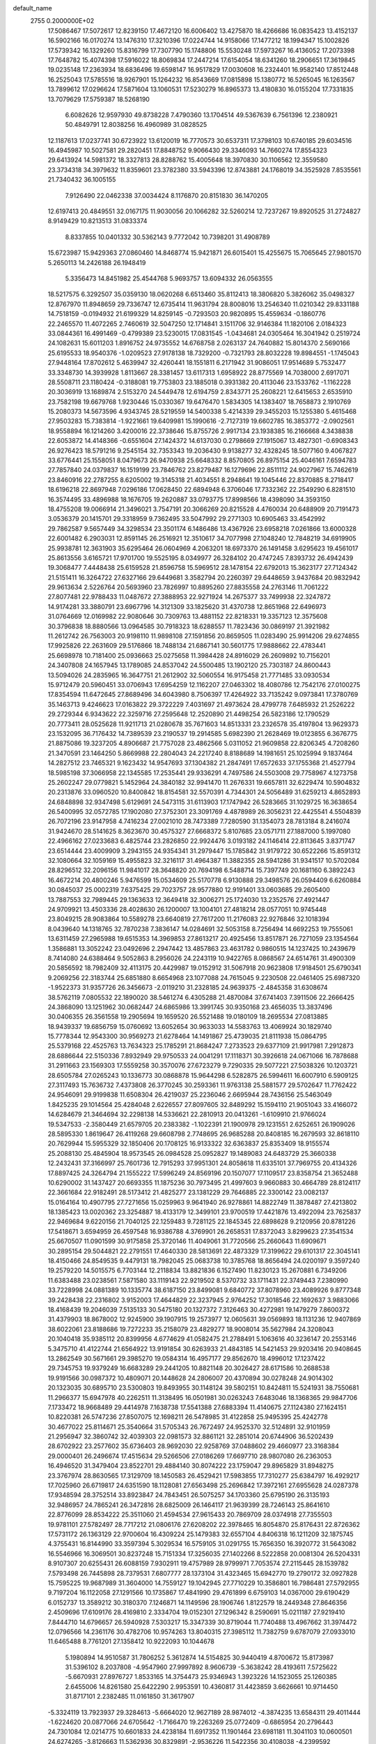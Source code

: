 default_name                                                                    
 2755  0.2000000E+02
  17.5086467  17.5072617  12.8239150  17.4672120  16.6006402  13.4275870
  18.4266686  16.0835423  13.4152137  16.5902166  16.0170274  13.1476310
  17.3210396  17.0224744  14.9158066  17.1477212  18.1994347  15.1002826
  17.5739342  16.1329260  15.8316799  17.7307790  15.1748806  15.5530248
  17.5973267  16.4136052  17.2073398  17.7648782  15.4074398  17.5916022
  18.8069834  17.2447214  17.6154054  18.6341260  18.2906651  17.3619845
  19.0235148  17.2363934  18.6836496  19.6598147  16.9517829  17.0030608
  16.2324401  16.9582140  17.8512448  16.2525043  17.5785516  18.9267901
  15.1264232  16.8543669  17.0815898  15.1380772  16.5265045  16.1263567
  13.7899612  17.0296624  17.5871604  13.1060531  17.5230279  16.8965373
  13.4180830  16.0155204  17.7331835  13.7079629  17.5759387  18.5268190
   6.6082626  12.9597930  49.8738228   7.4790360  13.1704514  49.5367639
   6.7561396  12.2380921  50.4849791  12.8038256  16.4960989  31.0828525
  12.1187613  17.0237741  30.6723922  13.6120019  16.7770573  30.6537311
  17.3798103  10.6740185  29.6034516  16.4945987  10.5027581  29.2820451
  17.8848752   9.9066430  29.3346093  14.7660274  17.8554323  29.6413924
  14.5981372  18.3327813  28.8288762  15.4005648  18.3970830  30.1106562
  12.3559580  23.3734318  34.3979632  11.8359601  23.3782380  33.5943396
  12.8743881  24.1768019  34.3525928   7.8535561  21.7340432  36.1005155
   7.9126490  22.0462338  37.0034424   8.1176870  20.8151830  36.1470205
  12.6197413  20.4849551  32.0167175  11.9030056  20.1066282  32.5260214
  12.7237267  19.8920525  31.2724827   8.9149429  10.8213513  31.0833374
   8.8337855  10.0401332  30.5362143   9.7772042  10.7398201  31.4908789
  15.6723987  15.9429363  27.0860460  14.8468774  15.9421871  26.6015401
  15.4255675  15.7065645  27.9801570   5.2650113  14.2426188  26.1948419
   5.3356473  14.8451982  25.4544768   5.9693757  13.6094332  26.0563555
  18.5217575   6.3292507  35.0359130  18.0620268   6.6513460  35.8112413
  18.3806820   5.3826062  35.0498327  12.8767970  11.8948659  29.7336747
  12.6735414  11.9631794  28.8008016  13.2546340  11.0210342  29.8331188
  14.7518159  -0.0194932  21.6199329  14.8259145  -0.7293503  20.9820895
  15.4559634  -0.1860776  22.2465570  11.4072265   2.7460619  32.5047250
  12.1714841   3.1511706  32.9146384  11.1820106   2.0184323  33.0844361
  16.4991469  -0.4799389  23.5230015  17.0831545  -1.0434681  24.0305464
  16.3041942   0.2519724  24.1082631  15.6011203   1.8916752  24.9735552
  14.6768758   2.0263137  24.7640882  15.8014370   2.5690166  25.6195533
  18.9540376  -1.0209523  27.9178138  18.7329200  -0.7321793  28.8032228
  19.8984551  -1.1745043  27.9448164  17.8702612   5.4639947  32.4260441
  18.1551811   6.2171942  31.9086051  17.9514689   5.7532477  33.3348730
  14.3939928   1.8113667  28.3381457  13.6117313   1.6958922  28.8775569
  14.7038000   2.6917071  28.5508711  23.1180424  -0.3188081  19.7753803
  23.1885018   0.3931382  20.4113046  23.1533762  -1.1162228  20.3036919
  13.1689874   2.5153270  24.5449478  12.6194759   2.8343771  25.2608221
  12.6415653   2.6535910  23.7582198  19.6679768   1.9230446  15.0330367
  19.6476470   1.5834305  14.1383407  18.7658873   2.1910769  15.2080373
  14.5673596   4.9343745  28.5219559  14.5400338   5.4214339  29.3455203
  15.1255380   5.4615468  27.9503283  15.7383814  -1.9221661  19.6409981
  15.1990616  -2.7127319  19.6602785  16.3853772  -2.0902561  18.9558894
  16.1214260   3.4200016  22.3738646  15.8755726   2.9917134  23.1938385
  16.2166668   4.3438838  22.6053872  14.4148366  -0.6551604  27.1424372
  14.6137030   0.2798669  27.1915067  13.4827301  -0.6908343  26.9276423
  18.5791216   9.2545154  32.7353343  19.2036430   9.9138277  32.4328245
  18.5077160   9.4067827  33.6776441  25.1558051   8.0479673  26.9470938
  25.6648332   8.8570805  26.8975154  25.4046161   7.6594783  27.7857840
  24.0379837  16.1519199  23.7846762  23.8279487  16.1279696  22.8511112
  24.9027967  15.7462619  23.8460916  22.2787255   8.6205002  19.3145318
  21.4034551   8.2948641  19.1045446  22.8370885   8.2718417  18.6196218
  22.8697948   7.0296186  17.0628450  22.6894948   6.3706046  17.7332362
  22.2549290   6.8281510  16.3574495  33.4896988  18.1676705  19.2620887
  33.0793775  17.8998566  18.4398090  34.3593150  18.4755208  19.0066914
  21.3496021   3.7547191  20.3066269  20.8215528   4.4760034  20.6488909
  20.7191473   3.0536379  20.1415701  29.3318959   9.7362495  33.5047992
  29.2771303  10.6905463  33.4542992  29.7862587   9.5657449  34.3298534
  23.3501174   6.1486486  13.4367926  23.6958218   7.0261866  13.6000328
  22.6001482   6.2903031  12.8591145  26.2516921  12.3510617  34.7077998
  27.1048240  12.7848219  34.6919905  25.9938781  12.3631903  35.6295464
  26.0604969   4.2063201  18.6973370  26.1491458   3.6295623  19.4561017
  25.8613556   3.6165721  17.9701700  19.5525195   8.0349977  26.3284102
  20.4747245   7.8393732  26.4942439  19.3068477   7.4448438  25.6159528
  21.8596758  15.5969512  28.1478154  22.6792013  15.3623177  27.7124342
  21.5151411  16.3264722  27.6327166  29.6449681   3.3582794  20.2260397
  29.6448659   3.9437684  20.9832942  29.9613634   2.5226764  20.5693960
  23.7826997  10.8895260  27.8835558  24.2763146  11.7061222  27.8077481
  22.9788433  11.0487672  27.3888953  22.9271924  14.2675377  33.7499938
  22.3247872  14.9174281  33.3880791  23.6967796  14.3121309  33.1825620
  31.4370738  12.8651968  22.6496973  31.0764669  12.0169982  22.9080646
  30.7309763  13.4881152  22.8218331  19.3357123  12.3575608  30.3796838
  18.8880566  13.0964585  30.7918323  18.6288557  11.7823436  30.0869197
  21.3921982  11.2612742  26.7563003  20.9198110  11.9898108  27.1591856
  20.8659505  11.0283490  25.9914206  29.6274855  17.9925826  22.2631609
  29.5176866  18.7488134  21.6867141  30.5601775  17.9888662  22.4783441
  25.6698978  10.7181400  25.0936663  25.0275658  11.3984428  24.8916029
  26.2609892  10.7156201  24.3407808  24.1657945  13.1789085  24.8537042
  24.5500485  13.1902120  25.7303187  24.8600443  13.5094026  24.2835965
  16.3647751  21.2612902  32.5060554  16.9175458  21.7771485  33.0930534
  15.9712479  20.5960451  33.0706943  17.6954259  12.1162207  27.0463302
  18.4080786  12.7542176  27.0100275  17.8354594  11.6472645  27.8689496
  34.6043980   8.7506397  17.4264922  33.7135242   9.0973841  17.3780769
  35.1463713   9.4246623  17.0163822  29.3722229   7.4031697  21.4973624
  28.4799778   7.6485932  21.2526222  29.2729344   6.9343622  22.3259716
  27.2595648  12.2520890  21.4498254  26.5823186  12.1790529  20.7773411
  28.0525628  11.9211713  21.0280678  35.7671603  14.8513331  23.2326578
  35.4197804  13.9629373  23.1532095  36.7176432  14.7389539  23.2190537
  19.2914585   5.6982390  21.2628469  19.0123855   6.3676775  21.8875086
  19.3237205   4.8906687  21.7757028  23.4862566   5.0311052  21.9609858
  22.8206345   4.7208260  21.3470591  23.1464250   5.8669988  22.2804043
  24.2217240   8.8188689  14.1981651  25.1025994   9.1837464  14.2827512
  23.7465321   9.1623432  14.9547693  37.1304382  21.2847491  17.6572633
  37.1755368  21.4527794  18.5985198  37.3066958  22.1345585  17.2535441
  29.9336291   4.7497586  24.5503008  29.7758967   4.1273758  25.2602247
  29.0779821   5.1452964  24.3840182  32.9941470  11.2676331  19.6657811
  32.6229474  10.5904832  20.2313876  33.0960520  10.8400842  18.8154581
  32.5570391   4.7344301  24.5056489  31.6259213   4.8652893  24.6848898
  32.9347498   5.6129691  24.5473115  31.6113903  17.1747942  26.5283665
  31.1029725  16.3638654  26.5400995  32.0572785  17.1902080  27.3752301
  23.3091769   4.4878989  26.3056231  22.4425541   4.5504839  26.7072196
  23.9147958   4.7416234  27.0021010  28.7473389   7.7280590  31.1354073
  28.7813184   8.2416074  31.9424670  28.5141625   8.3623670  30.4575327
  27.6668372   5.8107685  23.0571711  27.1887000   5.1997080  22.4966162
  27.0233683   6.4825744  23.2826850  22.9924476   3.0193182  24.1146414
  22.8113645   3.8371747  23.6514444  23.4009909   3.2943155  24.9354341
  31.2979447  15.1785842  31.9179722  30.6522266  15.8591312  32.1080664
  32.1059169  15.4955823  32.3216117  31.4964387  11.3882355  28.5941286
  31.9341517  10.5702084  28.8296512  32.2096156  11.9841017  28.3648820
  20.7694198   6.5488714  15.7397749  20.1681160   6.3892243  16.4672214
  20.4800246   5.9476599  15.0534609  25.5170778   6.9130888  29.3498576
  26.0594409   6.6260884  30.0845037  25.0002319   7.6375425  29.7023757
  28.9577880  12.9191401  33.0603685  29.2605400  13.7887553  32.7989445
  29.1363633  12.3649418  32.3006271  25.1724030  13.2352576  27.4921447
  24.9709921  13.4503336  28.4028630  26.1200007  13.1004101  27.4818214
  28.0577051  10.9745448  23.8049215  28.9083864  10.5589278  23.6640819
  27.7617200  11.2176083  22.9276846  32.1018394   8.0439640  14.1318765
  32.7870238   7.3836147  14.0284691  32.5053158   8.7256494  14.6692253
  19.7555061  13.6311459  27.2965988  19.6515353  14.3969853  27.8613217
  20.4925456  13.8517871  26.7271059  23.1354564   1.3586881  13.3052242
  23.0492696   2.2947442  13.4857863  23.4631782   0.9860515  14.1237425
  10.2439679   8.7414080  24.6388464   9.5052863   8.2956026  24.2243119
  10.9422765   8.0868567  24.6514761  31.4900309  20.5856592  18.7982409
  32.4113175  20.4429987  19.0152912  31.5067918  20.9623808  17.9184501
  25.6790341   9.2069256  22.3183744  25.6851880   8.6654968  23.1077088
  24.7615045   9.2230508  22.0461405  25.6987320  -1.9522373  31.9357726
  26.3456673  -2.0119210  31.2328185  24.9639375  -2.4845358  31.6308674
  38.5762119   7.0805532  22.1890020  38.5461274   6.4305288  21.4870084
  37.6741403   7.3911506  22.2666425  24.3868090  13.1251962  30.0682447
  24.6865986  13.3991745  30.9350168  23.4656035  13.3837496  30.0406355
  26.3561558  19.2905694  19.1659520  26.5521488  19.0180109  18.2695534
  27.0813885  18.9439337  19.6856759  15.0760692  13.6052654  30.9633033
  14.5583763  13.4069924  30.1829740  15.7778344  12.9543300  30.9569273
  21.6278464  14.1491867  25.4739035  21.8111938  15.0864795  25.5379168
  22.4525763  13.7634323  25.1785291  21.8684247   7.2733523  29.6377109
  21.9917981   7.2912873  28.6886644  22.5150336   7.8932949  29.9750533
  24.0041291  17.1118371  30.3926618  24.0671066  16.7878688  31.2911663
  23.1569303  17.5559258  30.3570076  27.6723279   9.7290335  29.5077221
  27.5038326  10.1203721  28.6505784  27.0265243  10.1336773  30.0868878
  15.9644298   6.5282875  26.5994611  16.6007910   6.5909125  27.3117493
  15.7636732   7.4373808  26.3770245  30.2593361  11.9763138  25.5881577
  29.5702647  11.7762422  24.9546091  29.9199838  11.6508304  26.4219037
  25.2236046   2.6695944  28.7436156  25.5463049   1.8425235  29.1014564
  25.4284048   2.6226557  27.8097605  32.8489292  15.1594110  21.9051043
  33.4166072  14.6284679  21.3464694  32.2298138  14.5336621  22.2810913
  20.0413261  -1.6109910  21.9766024  19.5347533  -2.3580449  21.6579705
  20.2383382  -1.1022391  21.1900978  29.1231551   2.6252651  26.1909026
  28.5895330   1.8619647  26.4119268  29.6608798   2.7748695  26.9685288
  20.8408185  16.2679593  32.8618110  20.7629944  15.5955329  32.1850406
  20.1708125  16.9133322  32.6363837  25.8353409  18.9155574  25.2088130
  25.4845904  18.9573545  26.0984528  25.0952827  19.1489083  24.6483729
  25.3660338  12.2432431  37.3166997  25.7601736  12.7915293  37.9951301
  24.8058618  11.6335101  37.7969755  20.4134326  17.8897425  24.3264794
  21.1555222  17.5996249  24.8569196  20.1507077  17.1109517  23.8358754
  21.3652488  10.6290002  31.1437427  20.6693355  11.1875236  30.7973495
  21.4997603   9.9660883  30.4664789  28.8124117  22.3661684  22.9182491
  28.5173412  21.4825277  23.1381229  29.7646885  22.3300142  23.0082137
  15.0164164  10.4907795  27.7271656  15.0259963   9.9641940  26.9278861
  14.8822749  11.3878487  27.4213802  18.1385423  13.0020362  23.3254887
  18.4133179  12.3499101  23.9700519  17.4421876  13.4922094  23.7625837
  22.9469684   9.6220156  21.7040125  22.1259483   9.7281125  22.1845345
  22.6898628   9.2120956  20.8781226  17.5418671   3.6594959  26.4597548
  16.9386788   4.3769901  26.2658531  17.8372043   3.8299623  27.3541534
  25.6670507  11.0901599  30.9175858  25.3720146  11.4049061  31.7720566
  25.2660643  11.6909671  30.2895154  29.5044821  22.2791551  17.4640330
  28.5813691  22.4873329  17.3199622  29.6101317  22.3045141  18.4150466
  24.8549535   9.4479131  18.7982045  25.0683738  10.3785768  18.8656494
  24.0200197   9.3597240  19.2579220  14.5015575   6.7703144  12.2118834
  13.8821836   6.1527490  11.8230123  15.2670881   6.7349206  11.6383488
  23.0238561   7.5871580  33.1119143  22.9219502   8.5370732  33.1711431
  22.3749443   7.2380990  33.7228998  24.0881389  10.1335774  38.6187150
  23.8499081   9.6840772  37.8078960  23.4089926   9.8777348  39.2428438
  22.2316802   3.9152003  17.4644829  22.3237945   2.9764252  17.3018546
  22.1692637   3.9883066  18.4168439  19.2046039   7.5135133  30.5475180
  20.1327372   7.3126463  30.4272981  19.1479279   7.8600372  31.4379903
  18.8678002  12.9245900  39.1907915  19.2573977  12.0605631  39.0569893
  18.1131236  12.9407869  38.6022061  23.8188686  19.7272233  35.2158079
  23.4829277  18.9008014  35.5627984  24.3208043  20.1040418  35.9385112
  20.8399956   4.6774629  41.0582475  21.2788491   5.1063616  40.3236147
  20.2553146   5.3475710  41.4122744  21.6564922  13.9191854  30.6263933
  21.4843185  14.5421453  29.9203416  20.9408645  13.2862549  30.5671661
  29.3985270  19.0584314  16.4957177  29.8562670  18.4996012  17.1237422
  29.7345753  19.9379249  16.6683289  29.2441205  10.8821148  20.3026427
  28.6171586  10.2688538  19.9191566  30.0987372  10.4809071  20.1448628
  24.2806007  20.4370894  30.0278248  24.9014302  20.1323035  30.6895710
  23.5300803  19.8493955  30.1148124  39.5802151  10.8424811  15.5241931
  38.7550681  11.2966377  15.6947978  40.2262511  11.3138495  16.0501981
  30.0263243   7.6483046  18.1368365  29.9847706   7.1733472  18.9668489
  29.4414978   7.1638738  17.5541388  27.6883394  11.4140675  27.1124380
  27.1624151  10.8220381  26.5747236  27.8507075  12.1698211  26.5478985
  31.4122858  25.9495395  25.4242778  30.4677022  25.8114671  25.3540664
  31.5705343  26.7672497  24.9525370  32.5124891  32.9101959  21.2956947
  32.3860742  32.4039303  22.0981573  32.8861121  32.2851014  20.6744906
  36.5202439  28.6702922  23.2577602  35.6736403  28.9692030  22.9258769
  37.0488602  29.4660977  23.3168384  29.0000401  26.2496674  17.4515634
  29.5266506  27.0186269  17.6697710  28.9807080  26.2363053  16.4946520
  31.3479404  23.8522701  29.4884140  30.8074222  23.1759047  29.8965829
  31.8948275  23.3767974  28.8630565  17.3129709  18.1450583  26.4529421
  17.5983855  17.7310277  25.6384797  16.4929217  17.7025960  26.6719817
  24.6351590  18.1128081  27.6563498  25.2696842  17.3972161  27.6955628
  24.0287378  17.9348594  28.3752514  33.8923847  24.7843451  26.5075257
  34.1703360  25.6795190  26.3135193  32.9486957  24.7865241  26.3472816
  28.6825009  26.1464117  21.9639399  28.7246143  25.8641610  22.8776099
  28.8534222  25.3511060  21.4594534  27.9615433  20.7869709  28.0374918
  27.7355503  19.9781101  27.5782497  28.7717212  21.0806176  27.6208202
  22.3978465  16.8054870  25.8176431  22.8726362  17.5731172  26.1363129
  22.9700604  16.4309224  25.1479383  32.6557104   4.8406318  16.1211209
  32.1875745   4.3755431  16.8144990  33.3597394   5.3029534  16.5759105
  31.0291755  15.7656350  16.3920772  31.5643082  16.5546966  16.3069501
  30.8237248  15.7151334  17.3256035  27.1402266   8.5222858  20.0081304
  26.5204331   8.9107307  20.6255431  26.6088159   7.9302911  19.4757989
  28.9799971   7.7053574  27.2115445  28.1539782   7.5793498  26.7445898
  28.7379531   7.6807777  28.1373104  31.4323465  15.6942770  19.2790172
  32.0927828  15.7595225  19.9687989  31.3604000  14.7559127  19.1042945
  27.7710229  10.3586801  16.7986481  27.5792955   9.7197204  16.1122058
  27.1291566  10.1735867  17.4841990  29.4761899   6.6759103  14.0367000
  29.6190429   6.0152737  13.3589212  30.3180370   7.1246871  14.1149596
  28.1906746   1.8122579  18.2449348  27.8646356   2.4509696  17.6109176
  28.4169810   2.3334704  19.0152301  27.1296342   8.2590691  15.0211187
  27.9219410   7.8444710  14.6796657  26.5940928   7.5303217  15.3347339
  30.8719044  11.7740488  13.4967662  31.3974472  12.0796566  14.2361176
  30.4782706  10.9574263  13.8040315  27.3985112  11.7382759   9.6787079
  27.0933010  11.6465488   8.7761201  27.1358412  10.9222093  10.1044678
   5.1980894  14.9510587  31.7806252   5.3612874  14.5154825  30.9440419
   4.8700672  15.8173987  31.5396102   8.2037808  -4.9547960  27.9997892
   8.9606739  -5.3638242  28.4193611   7.5725622  -5.6670931  27.8976727
   1.8533165  14.3754473  25.9346943   1.3923226  14.1523055  25.1260385
   2.6455006  14.8261580  25.6422290   2.9953591  10.4360817  31.4423859
   3.6626661  10.9714450  31.8717101   2.2382485  11.0161850  31.3617907
  -5.3324119  13.7923937  29.3284613  -5.6664020  12.9627189  28.9874012
  -4.3874235  13.6584311  29.4011444  -1.6224620  20.0877066  24.6705642
  -1.7166470  19.2263269  25.0772409  -0.6865954  20.2796443  24.7301084
  12.0214775  10.6601833  24.4238184  11.6917352  11.1901464  23.6981181
  11.3041103  10.0600501  24.6274265  -3.8126663  11.5362936  30.8329891
  -2.9536226  11.5422356  30.4108038  -4.2399592  10.7490467  30.4955059
   3.0695989  14.2769874  18.0800084   3.7732131  13.7381253  17.7183644
   3.4920698  14.7935116  18.7662686   5.5631846  -0.0784997  30.7126091
   4.9181017   0.5428334  30.3749035   5.0488661  -0.7042240  31.2226850
  -0.8849062  17.3505525  23.2868636  -0.4658382  16.5430445  22.9892991
  -0.7079469  17.3798216  24.2271085   8.6852582  15.7533741  14.5958763
   9.1225768  15.2126218  13.9381748   7.8478297  15.3153420  14.7477756
   5.8547976  21.9283145  30.5137955   6.3935783  22.6410247  30.8572942
   6.1460718  21.1542203  30.9956350   4.3483154  29.0160704  13.5759820
   5.2570457  29.2945301  13.6895652   4.4055993  28.0763784  13.4029813
  -0.8878913  35.4748470  18.1671367  -1.2780002  36.1823794  17.6538680
  -1.3691091  35.4856957  18.9945081   0.1575839  21.5733601  16.2906779
  -0.1087348  21.0496942  15.5349795   0.9935228  21.9606982  16.0310489
   1.7731788  24.6402287  30.2981598   0.9301741  25.0666966  30.4521078
   2.1561104  25.1238140  29.5662168  10.6091672  29.7755700  17.4853586
  11.2083842  29.1876317  17.0254681  11.0292563  29.9321260  18.3310815
  11.4327633  18.8142801  30.1609627  10.6186565  18.5125347  29.7579594
  11.9762401  19.0923975  29.4237276   3.8428650  24.4144846  19.6979092
   4.7438128  24.3816333  19.3762795   3.9051361  24.1409835  20.6130875
   1.6448999  28.0725380  26.1728257   0.7288365  28.3070698  26.0243183
   2.1092010  28.4289617  25.4154496   4.0298116  16.4341348  27.7646698
   3.5026447  15.6960438  27.4588129   4.1739223  16.9661190  26.9820736
   1.2789293  22.3873789  31.9662026   2.1395724  22.3789468  32.3850751
   1.1728579  23.2863110  31.6549119   4.4798110  17.3300726  25.1171132
   4.8351245  16.6608948  24.5321472   4.7616905  18.1595258  24.7313890
   8.2852161  20.5444650  24.1059027   7.4010603  20.8773040  23.9518946
   8.7233047  20.6274850  23.2588975  10.1095513  24.0614692  22.4853396
  10.8013753  23.4665013  22.1961603  10.5717255  24.8593784  22.7421819
   9.6730967  26.7324334  31.7595835  10.4288136  27.2048255  31.4103421
   9.0751780  27.4201545  32.0524394  12.9396473  19.5495212  27.8911312
  12.3230195  19.7800846  27.1962625  13.4562702  20.3439316  28.0262050
   6.3915873  18.1056228  33.8154006   6.5449163  18.8804724  33.2747250
   6.8004310  17.3895908  33.3292147   5.0239693  29.3296843  29.2620964
   5.4772249  28.5401718  28.9663580   4.4939743  29.5970714  28.5112028
   4.9394749  19.6737189  23.7611281   4.0884759  19.7092610  23.3243567
   5.2173755  20.5878627  23.8189572  20.9239787  25.4362268  22.9548903
  21.7758891  25.0301154  23.1147466  20.6060705  25.0187511  22.1543404
   4.0023737  23.4672076  22.0981729   4.4167606  24.1851306  22.5768189
   3.6345143  22.9054158  22.7803028   2.5465701  19.7134875  22.6000248
   2.4699392  18.9794306  21.9905003   2.1224629  19.4051352  23.4008268
  16.2583281  15.3034286  43.0975360  15.6875552  15.3136803  43.8658751
  15.6571850  15.2920562  42.3527343   3.4671700  20.3495597  30.5215908
   3.5093771  21.2561429  30.8258230   2.5355950  20.1311594  30.5480724
   8.1638220  22.0098524  26.5779612   8.4101662  22.9094347  26.3627914
   8.2396160  21.5361261  25.7496675   4.5535124  26.5515076  27.2158881
   5.4652005  26.5850319  27.5055995   4.5627130  26.9566622  26.3487105
  -0.0350188  36.6323299  29.9376016  -0.6610998  35.9169915  29.8255949
  -0.4587581  37.2267430  30.5567543   8.7771342  33.2183945  36.6570604
   7.8471829  33.2423644  36.4315659   8.7925115  33.2493503  37.6136361
  -2.2767061  14.1180453  29.3787344  -2.0435283  14.4364103  30.2508030
  -1.8088981  13.2872525  29.2940533  10.1042407  20.4597280  21.1078850
   9.9098086  21.2189184  20.5582870  10.0795504  19.7157722  20.5060943
  -1.4690088  24.8472325  18.4561581  -2.2820965  25.3348454  18.5878924
  -1.5632581  24.0708175  19.0079993  -2.2636034  10.3541452  23.2246209
  -1.9526039   9.7009894  23.8514371  -2.2035360   9.9180565  22.3746500
   8.9534744  17.5789141  17.0754848   8.5682355  16.8894350  16.5347064
   9.7115249  17.8805261  16.5748637  -3.2881109  19.0443410  33.8603894
  -2.4876240  19.5683233  33.8903064  -3.6030098  19.1392012  32.9614612
  10.9157541  29.0254970  23.7589785  10.1545569  29.3512966  23.2787021
  11.1106058  29.7141190  24.3946392   5.8129081  21.7142823  20.1447643
   5.5756169  20.7899683  20.2193854   5.2740527  22.1537581  20.8025847
   7.0238099  27.6261055  28.7801673   7.8336889  27.1165650  28.7537788
   7.2591148  28.4700119  28.3945700   9.3878601  18.5263845  25.4072659
   9.7555712  18.7987548  26.2480006   9.0803824  19.3390886  25.0057669
  16.6184894  33.4892891  23.7786932  16.6707521  34.2138144  23.1553444
  17.3071705  33.6728947  24.4176291   8.2330653  14.4105721  26.9250497
   8.0413910  13.7530903  26.2563118   8.1427900  13.9417501  27.7546811
  -2.8584765  28.9784887  26.5063384  -2.1806945  28.7648994  25.8650717
  -2.8877583  28.2175853  27.0863387   5.5187383  15.3169540  23.3639658
   5.6591582  14.6347619  22.7073624   6.4002174  15.5756964  23.6328128
   4.3033414  26.0122153  23.0107192   3.9609926  26.8985100  23.1269553
   4.9662175  25.9198437  23.6950398   8.1715881  20.2169348  29.4768409
   8.6691578  19.5655338  28.9825405   7.2918535  20.1819160  29.1012448
  11.2334779  20.9942316  26.4862848  11.2122946  20.9081477  25.5331989
  11.0279522  21.9149720  26.6482360   7.3588757  25.7005598  20.0715026
   7.0802273  26.5400242  20.4374076   8.1680840  25.9010685  19.6011729
   0.4076001  26.2507954  19.9618829  -0.2521016  26.6708837  20.5137445
  -0.0988254  25.7590689  19.3153768   3.5683230   8.8502061  19.5310089
   2.9225082   8.8471458  18.8245065   3.1550686   9.3555347  20.2310773
   7.3570002  20.2092641  32.3234323   7.7197402  20.1551379  31.4392819
   7.9329859  20.8212917  32.7815749  11.3187119  32.6310448  27.8957864
  10.9022431  31.8596044  28.2800588  12.0761571  32.7986315  28.4565210
  -0.5381816  22.2412676  26.8970348   0.2357190  22.5803572  27.3468436
  -0.2271964  22.0197631  26.0192787   6.1643738  19.9626885  27.1394338
   6.3504470  19.5489331  26.2965726   6.4679262  20.8645393  27.0357370
  11.9187943  31.0687130  25.5492725  11.8400864  31.8156757  26.1426388
  12.7199450  31.2395616  25.0540956   3.1484377  16.8431039  30.5223066
   3.0706296  17.7507067  30.8163047   3.5659871  16.9045960  29.6631774
   2.3900789  29.1572807  32.5953200   1.7167939  28.7524877  32.0484545
   2.9412597  28.4269703  32.8765287   5.3636450  19.2493533  20.9977008
   4.9805627  18.3734885  20.9493205   5.5445273  19.3805813  21.9284493
  10.6706060  35.4261384  36.3966454  11.4869809  35.1660942  36.8234253
  10.2124773  34.6016890  36.2334485   5.1447201  16.7074036  18.8562293
   5.0162262  16.6710963  19.8040705   5.7191926  17.4610301  18.7210988
   8.5452975  24.4336967  25.0935923   8.7675472  25.3432960  25.2922528
   8.4068695  24.4223184  24.1465231  -5.9749858  15.5842434  31.5316210
  -6.0465634  16.4788602  31.1988008  -5.8849474  15.0433088  30.7470735
   0.1543427  19.2677931  33.0899876   0.0032726  20.0219169  33.6598183
  -0.0081273  19.5987201  32.2066289   1.4448884  13.6501241  20.1901988
   1.8623873  13.8870811  19.3620818   1.1131564  12.7638668  20.0462072
   5.5670240  18.7392331  29.4115267   5.5369120  19.0936185  28.5228558
   4.8315838  19.1559782  29.8606182  17.5340109  22.6466755  28.1029760
  17.9159283  22.7716531  27.2342116  17.7119756  23.4669447  28.5631051
  12.2154253  24.8372135  25.9754964  12.6145869  24.1535150  25.4374832
  11.7504436  24.3601767  26.6628535   8.8808813  25.8221676  29.0048484
   9.0277991  24.8963828  28.8110201   8.9670191  25.8843086  29.9561373
  16.6690364  20.4592785  24.8529178  15.9841744  19.9327904  24.4405997
  16.8421902  20.0181706  25.6845869   1.5623576  25.0359091  23.2724815
   1.3341956  24.9414889  22.3476794   2.4534767  25.3853093  23.2648590
  13.4501955  11.8497881  33.0097754  13.6486519  12.1828522  32.1346096
  13.3718558  12.6343230  33.5525458   6.1455835  26.6365263  31.2827641
   6.2644838  27.0363279  30.4212230   6.3552479  27.3355250  31.9021780
  10.0988871  18.0479944  32.6388914   9.3420076  17.7126065  32.1583914
  10.5845994  18.5608841  31.9929351   7.1810174  29.5730097  13.7518543
   7.2977802  28.9094086  13.0719780   7.9903845  29.5385251  14.2617245
  13.9112904  23.3633903  37.6853634  13.0540384  22.9375755  37.6796450
  14.2668642  23.1976779  36.8122434   7.9539978  16.3561123  22.4821028
   8.1457469  16.7041919  21.6112959   8.7025833  16.6215634  23.0163193
  14.5141176  21.9136339  27.9022825  15.3838233  21.8608507  27.5059772
  14.6823332  21.9638191  28.8432484   4.8162331  13.8768337  29.1119836
   4.0230472  13.3468384  29.0332882   4.9201661  14.2817189  28.2508810
   2.3926285  22.9583116  24.7562405   3.0899790  23.3520446  25.2805575
   2.0031914  23.6943561  24.2842140   1.1965007  14.5925181  30.1088411
   1.1383531  13.9811454  30.8430577   1.9428813  15.1525920  30.3220663
   0.0159324  13.5761801  27.9036162   0.4946067  13.8229756  28.6949409
   0.4815209  14.0190292  27.1941488   1.0705735  21.8556937  21.5236708
   1.6372158  21.1825692  21.9005684   1.2520049  21.8230905  20.5843883
  13.5395461   8.5313354  21.4718835  13.3546383   9.4199521  21.1679077
  13.0579453   7.9664133  20.8676024   0.2937110  16.8965354  28.7266817
   0.4575386  16.0459838  29.1340567   0.5824565  17.5343299  29.3794266
   9.5677102  12.4210148  23.5364080  10.1082491  13.2061703  23.6234724
   9.1118539  12.5353220  22.7025251   9.0481571  17.9963138  28.3744604
   8.2026376  17.5957496  28.5766408   9.5424408  17.3038847  27.9357608
  16.9458012  19.3359517  30.6872986  17.6830323  19.6448644  30.1607104
  16.7641653  20.0562714  31.2909373  15.5544561  28.0501141  17.3987247
  16.4874129  28.1122321  17.1938717  15.2993894  27.1798815  17.0923456
   7.4016894  24.2473815  22.5292430   7.0938748  24.6260194  21.7057654
   8.3259410  24.0535106  22.3730222  10.6447063  15.8528615  27.0524302
   9.9257043  15.2210838  27.0412543  11.3362188  15.4199041  27.5530201
  19.6534984  18.8141319  27.6700081  18.8894950  18.5173029  27.1756163
  19.3402261  19.5729295  28.1622667   8.8279495  27.4111743  25.5373489
   9.0971758  28.0320542  26.2142959   9.5623217  27.3925632  24.9236854
  12.2629436  28.1813263  21.6089494  13.1689546  28.2670613  21.9056404
  11.7376964  28.4524753  22.3618275   5.0920885   6.5496692  18.8322692
   4.8050630   7.3217141  19.3199114   4.7347034   6.6750966  17.9531926
  -1.0902397   9.7367991  25.9663848  -1.3927759   9.6777083  26.8725923
  -1.3697232  10.6052545  25.6767195  18.3283878  35.2618290  32.1835512
  18.9200441  35.2568479  32.9359805  17.5874287  35.7984590  32.4650468
   4.3275689  21.9656898  28.1302994   4.6922076  21.9912248  29.0149566
   4.2108511  21.0336485  27.9461590  22.0939077  19.3294802  26.9251700
  22.2978222  19.7679937  27.7512188  21.2260718  18.9499948  27.0633133
  20.3904955  37.7599629  27.1653715  20.7712593  37.9097206  26.3000257
  19.4986361  38.1007319  27.0968505  14.8860657  32.6933958  33.0742234
  14.1240637  33.2179752  33.3199901  15.3284159  33.2132896  32.4032029
  16.4960394  26.0889372  28.3370818  16.7067144  26.0715440  27.4035159
  17.1110561  25.4714628  28.7329502  18.3507873  29.3740472  27.2354075
  17.8109056  28.5944279  27.3656116  19.1458874  29.0472052  26.8144300
  14.3021007  28.3085225  27.2680877  14.2302298  27.7885633  26.4676449
  13.4890041  28.1328445  27.7416307  15.7681664  28.5406029  29.4823473
  16.3523674  27.8601432  29.1478093  15.1257039  28.6690271  28.7845071
  14.8594090  32.5531527  20.8326905  13.9261758  32.3799385  20.9564022
  15.2546142  31.6856526  20.7461560  26.1039149  29.0283560  24.1117536
  25.1919353  29.2143907  24.3351728  26.3296800  28.2647709  24.6429784
  22.9847561  29.8763897  22.1560280  23.0005916  30.7345464  21.7322967
  23.2597259  30.0487995  23.0565269  14.6189334  38.4902336  24.2462034
  14.5779813  38.8121629  25.1467123  13.7087668  38.3015394  24.0176797
  16.5265498  26.2623933  25.6783542  17.0344051  26.1138799  24.8806960
  15.6870348  26.6017692  25.3680792   8.9264521  -4.9570938  11.4942292
   8.6546924  -5.8120888  11.8279387   9.1325547  -5.1141140  10.5727639
   4.6584653   0.6982357  23.0726020   4.4192581  -0.1828312  23.3602352
   5.0815132   0.5665900  22.2241141   1.6499930   4.9781186  22.8954180
   2.1797715   4.9790285  23.6926418   0.7635254   4.7797192  23.1971543
   5.8319254   6.2349251  12.1912952   5.7227011   5.4167454  12.6759435
   5.0672775   6.7587815  12.4302931  -3.2662804  15.0059232  22.7901905
  -2.9681644  15.8325520  23.1697213  -4.0140557  15.2489041  22.2442745
  -0.9771533   3.1831952  13.9238100  -0.7790469   3.6821978  14.7162632
  -1.8280527   2.7817524  14.1000083   2.7640139   2.4860803  14.7623725
   2.8374949   1.5318315  14.7779121   2.2533709   2.6997281  15.5432888
   1.2462429   4.9968776  11.0571402   0.3624157   4.6976175  10.8437750
   1.7866404   4.2090166  10.9981710  15.1327283  -5.1575161  13.5574955
  14.3728537  -5.2543304  12.9835186  15.6292039  -5.9668502  13.4361605
   5.6698334  10.4075393  19.0926990   4.9721420   9.8371492  19.4153657
   6.4449107  10.1411457  19.5871901  13.4148483  -4.9534335  15.7867305
  14.0493218  -5.1219571  15.0901137  13.6506855  -4.0881788  16.1213151
   6.7170910  14.3895874  12.1382068   6.8842988  14.5801059  11.2151813
   6.9083590  13.4560527  12.2285473  -2.0383613   1.1784538   9.7875144
  -2.9666911   1.2442355   9.5636655  -1.6288925   1.9123057   9.3292257
  16.1039779   5.6530870  18.6849151  16.5572014   4.9835448  19.1972953
  15.1835978   5.3913104  18.7095195   4.2283272   4.1155542  17.7865951
   4.5278065   4.9570637  18.1306966   4.9941480   3.7524974  17.3416904
  12.3154823   4.2197956  15.4823662  13.2352524   4.3651855  15.2607437
  12.1604280   3.2995125  15.2696011  11.9940454   6.5284161  20.1507408
  11.8156716   5.5881202  20.1346692  12.0208305   6.7829175  19.2283833
   3.1509851   1.4991837  19.9991965   3.5597521   2.3203159  20.2728447
   2.3845257   1.4126376  20.5660136  13.6349733   7.0166006  17.1776900
  13.7130202   6.1378558  17.5491036  13.5912267   6.8739805  16.2321861
  11.8881417   4.3554079  26.7381652  11.0496938   4.1421853  27.1477663
  12.5089373   4.3877381  27.4660384   3.4347183   4.7688125  25.3150118
   3.3037602   4.5405288  26.2353207   4.3834466   4.7350204  25.1925191
  19.7576451   1.4794019  20.3627191  19.6755319   1.3380780  21.3058610
  19.1730771   0.8302223  19.9714672   1.6441936  15.1553756   3.5421698
   2.3900399  15.0181538   4.1262206   1.3611228  16.0519503   3.7217711
   3.4317934  14.1678404  12.3271079   3.1865022  15.0899495  12.2510882
   4.1422089  14.0561135  11.6953969   7.1505731   9.5275174  25.2227975
   6.3972999   9.2208047  25.7275138   7.4860698   8.7415296  24.7916397
  -7.8055271   3.1675618  16.0370016  -8.7452705   3.2941124  15.9062384
  -7.6494702   2.2567799  15.7872928   5.0517939  13.1655807  21.4697252
   4.4524334  12.9491225  20.7554810   5.0439624  12.3909921  22.0320268
   4.4600547   1.3784947  26.7683147   4.4824783   1.9090795  25.9719424
   4.8953191   0.5616690  26.5242398  -0.8505330  -1.0452735   8.8703892
  -1.4706491  -0.3333961   9.0282454  -0.1326482  -0.8773445   9.4808587
  11.4893235   6.3302140  13.9711919  10.5558167   6.4073570  14.1682850
  11.7053174   5.4228199  14.1861674   8.1525299   7.7730112  11.3927867
   7.4978292   7.1314989  11.6685780   7.6885906   8.3383798  10.7752509
   2.6647469   7.7447646  22.5091328   2.4979424   7.6766227  23.4492204
   2.0800662   7.0976673  22.1146137   6.6084941   4.0757264  15.9033874
   6.1646733   4.0928396  15.0554711   7.4568166   4.4871147  15.7380382
   1.3398262  11.9471112   8.4086330   2.2148425  12.3099207   8.5462833
   0.7796985  12.4379883   9.0099056   3.6740991   1.7417146   8.1989812
   4.0233582   2.5138075   7.7538719   3.0175154   1.3939001   7.5955288
   4.9471192   2.6304461  11.1376164   5.0381698   1.6876322  11.2756150
   4.1808270   2.7166030  10.5705140  11.6171327   1.8461793   9.6017631
  12.1033868   1.0246639   9.6717727  11.1832911   1.9407244  10.4497457
  15.4977868   8.2479075  18.8679572  14.7438540   7.9575546  18.3546226
  16.0723333   7.4831339  18.9033054   9.5224704  10.1636314  18.5026787
   9.8045663   9.4964931  17.8769149   8.9772739   9.6885268  19.1297898
  14.1392072   2.4677957  20.5213234  13.9858946   1.5250655  20.5844655
  14.9405480   2.6143282  21.0239295  14.8269288  -0.1109972  12.1723147
  14.2971268  -0.3207257  11.4031882  14.9064897  -0.9412453  12.6419849
  25.7906120  -3.4997711  22.3382104  26.5546869  -3.0945863  22.7483893
  26.1016875  -3.7812121  21.4778298  10.0726509   0.4843109  23.8560859
   9.3752085   0.0661004  23.3512039   9.6553667   1.2486141  24.2535107
   8.7247986   6.5502956  18.1556436   8.2012746   7.2642525  17.7917479
   8.2466005   6.2776666  18.9387348  17.5024041   3.5330874  20.1213044
  18.2806010   2.9926641  20.2576275  16.9808979   3.4062854  20.9138853
  12.0996093   3.8790381  21.8208284  11.5526718   3.1007084  21.7145552
  12.9962173   3.5438976  21.8182119  -1.0102030   3.3009026  21.9602071
  -1.5174911   2.4904612  22.0057639  -0.9673373   3.6078627  22.8658394
   2.1241266   1.2845508  24.0608618   2.9865619   1.3502449  23.6508355
   2.1940480   1.8180185  24.8525404   6.7875088   9.0610084   9.2959846
   6.3977775   9.9351392   9.2806005   6.1207228   8.4946141   8.9076217
   0.5277075   6.7380107  20.2407457   0.5000797   5.7836778  20.1720630
   0.5846168   7.0417936  19.3348157  12.0267457   6.8054238  25.3442942
  12.8689253   6.7528214  24.8924111  11.8840322   5.9236528  25.6883068
   8.8472422   4.3868745  21.0958125   7.9265079   4.1259061  21.1151960
   9.3291983   3.5613184  21.0467478   1.6172310  17.4192184  21.4681691
   1.4815486  16.4944938  21.6748251   1.0202967  17.5920275  20.7401318
   9.9703446  10.7163834   9.9592133   9.5497278  11.0261078  10.7613256
  10.4171011  11.4875036   9.6099081  16.9597324   0.7810820  15.1982930
  17.2092306   0.0850116  14.5904538  16.0747880   1.0278816  14.9296014
   7.8161081   7.2458540  23.7874190   8.0478343   6.3713104  24.1000025
   7.1151625   7.0955648  23.1531319   7.6463534   0.6422036  15.6354303
   6.7525860   0.4099099  15.8873257   7.6292566   1.5947848  15.5430801
  18.3626757  -0.4337091  19.2370439  18.7066248  -1.2600668  18.8978333
  17.8499940  -0.0727715  18.5137782  -0.1002471   4.2491684  19.3559013
  -0.3244991   4.0205340  20.2579374  -0.8844227   4.0320489  18.8517589
   4.5342278   4.1001875   7.4507271   5.2550818   3.9451258   8.0611017
   3.8297624   4.4503158   7.9960440   9.5661364   7.1444539  21.0449195
  10.5150364   7.0232593  21.0785724   9.2084173   6.2616946  21.1398141
   9.0558553   7.9331747  14.9993392   8.5922446   8.0920456  15.8215660
   8.5998741   7.1884463  14.6073029   6.9519122  11.6624489  12.7310371
   7.7288366  11.1270548  12.8922000   6.4175324  11.5519316  13.5174568
   1.9494127  15.4371925   8.9003610   1.8683955  15.9547460   9.7014892
   1.3256693  15.8358797   8.2935460  -1.4348810   8.7376991  20.7923942
  -2.1500861   8.2058009  21.1413896  -0.8206794   8.1019455  20.4252355
   5.6279155  -0.8670111  26.0034487   6.3550143  -1.4142440  26.3002572
   5.0829864  -1.4554851  25.4809714   9.3308047   9.7182673  12.9818560
   9.3017993   9.1818847  13.7741212   8.9064237   9.1808085  12.3130730
   8.9878452   5.1512169  13.4082926   8.3166262   4.7462785  12.8590006
   9.3905482   4.4182439  13.8739241   7.8812252   9.4318331  20.4811262
   8.3847321   8.7176446  20.8718275   7.9765318  10.1575050  21.0980126
  17.1834866   3.3513316  16.7819582  17.3064834   3.0911641  17.6948747
  17.2046035   2.5284317  16.2934691  16.8976982   3.6300338   8.7411095
  17.4892903   3.4924258   8.0013024  16.8892992   2.7903071   9.2004791
  18.4334994   6.6135303  11.5144909  18.1504401   6.4696651  10.6114891
  18.1929926   7.5214400  11.6991214   8.2860386   0.4793673   8.6812548
   8.9774199  -0.1593374   8.5072432   7.4939202  -0.0476928   8.7860783
  14.5427373   4.1347332   5.4255477  14.9460602   3.2669622   5.4486976
  13.9904571   4.1630820   6.2068381   1.7497506  10.0341737  26.8337081
   0.7957631  10.0423062  26.9116404   1.9380663   9.2794509  26.2758886
   6.7350023   8.4503219  16.9999961   5.9835821   8.5417035  17.5858706
   6.5569979   9.0614055  16.2850674   1.6509233   6.1642068  16.9596340
   1.7816348   7.1120486  16.9868771   2.4984535   5.8133131  16.6861417
   8.5413286   4.7609570  24.4989542   8.7626707   3.9673134  24.9861600
   9.0881589   4.7206854  23.7143609  14.3027154  -4.1306719  19.6042715
  13.3651222  -4.2273854  19.7709966  14.6552410  -5.0156087  19.6983162
  -2.5522067   7.6639757  11.3665396  -2.0640622   8.1576362  10.7075661
  -1.8804562   7.1909654  11.8577059  16.1863379   5.8675608  23.9101215
  15.2603988   5.8927778  23.6688070  16.1944171   6.0549926  24.8487566
  19.1653009   9.5910296   9.7720970  18.8697437  10.4698387   9.5342475
  19.5721032   9.6996237  10.6317196  20.0319105   7.1101540  19.0205003
  19.4293752   6.7671902  18.3605314  19.8059009   6.6359266  19.8206627
   3.1711768   7.0210549   4.0229915   3.9984748   6.6003382   4.2571008
   2.4985209   6.4062605   4.3158972  12.0862334  -2.4392480  18.2411203
  12.9881926  -2.6253462  17.9802203  11.8537234  -3.1581293  18.8288113
  -1.0060799   5.7412419   6.9385562  -1.4475572   5.9273508   7.7672256
  -0.7107931   6.5968160   6.6270590   0.2868302   7.8153264   1.0921878
  -0.3397847   7.4143145   1.6944958   0.9530138   7.1416048   0.9560607
   9.9082042   2.4024749  13.9659216  10.2355548   1.6517807  14.4614331
   9.8373148   2.0831714  13.0663374  19.3770267   3.3435209  22.8028247
  18.4742360   3.1009364  23.0086245  19.8516666   3.2194931  23.6247529
  13.6512854   4.2914545  18.1290655  13.4060569   3.4879773  18.5878893
  13.1861215   4.2418789  17.2939628   6.8048498   1.7049490   5.1889929
   7.1110614   2.0917902   6.0092490   6.5742682   2.4555515   4.6415810
  10.3005888   6.7529330  10.4163465  10.3989903   6.2689168  11.2362717
   9.4637791   7.2088792  10.5063157  20.8195723  -1.6332677  14.6991116
  21.2040423  -1.1294162  15.4164318  21.5708470  -1.9321796  14.1867936
   5.8950608  11.9283761   8.5918518   5.3601198  12.6585162   8.2804592
   5.3924687  11.5549255   9.3158461   1.4371127   0.4969972   6.8199631
   1.9551837   0.4575812   6.0160473   0.6958123   1.0611056   6.5997654
   4.9659417   4.0681955  13.5210105   4.2068372   3.7237412  13.9914821
   5.0205170   3.5325492  12.7295963   1.8455177  14.8383717  15.2461156
   2.2586024  14.7033894  16.0989770   1.6220514  15.7690265  15.2328330
  10.3672373  13.9224471  12.7517959  10.7088511  13.0295232  12.7989003
   9.9874168  13.9876666  11.8756026  16.1577783  18.7276133   9.5995897
  15.2336327  18.7737124   9.3545152  16.6261210  18.7066406   8.7650556
  15.9192749  14.1608933  24.6741451  15.5262168  13.2898292  24.6195133
  16.1115825  14.2789708  25.6043640  11.7064777  20.2994451  17.7209023
  11.7198714  19.4565787  18.1743652  12.0252454  20.1026191  16.8400626
  20.2826567  24.5748502  13.2217134  19.8162018  23.9224832  12.6991533
  20.2701714  24.2224056  14.1115779  10.9961202  16.9437264   6.4489463
  11.5218144  17.7347709   6.3300928  10.8454872  16.6205429   5.5606367
   7.2906426  16.6924804  25.9138685   7.9625926  17.3741256  25.9052131
   7.6945656  15.9639554  26.3853866  10.8636863   6.0590934   7.5757122
  10.6528389   6.5326622   8.3803909  11.6749081   5.5928964   7.7777305
  15.7046829  14.3106534  10.2973591  16.0015679  13.4733953  10.6538561
  16.5055049  14.7407552   9.9974788  25.0003853  18.9524016  16.1262575
  24.5401386  18.3047634  15.5924322  24.6040293  18.8728971  16.9939053
  12.9460369  12.4024007   3.9104437  12.3028996  12.8675494   3.3754270
  13.1248567  11.5975137   3.4242213  18.2841670   9.3879536  13.4452546
  18.9593176   9.2872921  14.1162768  17.4585050   9.3399421  13.9271352
  12.0651674   4.7340686  -2.3639759  11.2465911   4.9325625  -2.8186900
  11.7934953   4.4774754  -1.4827347  14.6186523   9.6359281  11.7349819
  14.1603220   8.8032612  11.8482558  13.9439287  10.2406635  11.4263154
   7.9218153   3.0044654   7.6397748   7.9118290   3.6247815   8.3687055
   8.1793122   2.1724383   8.0368366  14.3477953  15.0570005  14.6204508
  14.4045268  14.1566168  14.3005718  13.4484507  15.1425631  14.9368211
  17.8199484  27.0726690  10.2709910  18.4051318  27.6447944  10.7674431
  17.5903918  27.5814853   9.4934040  13.3038893  16.1597288  25.7297007
  12.4117493  16.1530689  26.0765058  13.2391439  15.6989036  24.8932320
  21.2970084  13.9204060  21.1900579  21.3937580  14.3151343  22.0566956
  21.3784673  14.6550178  20.5818294  17.5282583  10.0370429   6.1987982
  16.9636972  10.1241332   5.4307371  16.9259902   9.8492934   6.9186976
  14.2989924  18.6840950  24.3491080  14.1473888  19.6169733  24.1974958
  13.6118958  18.4265734  24.9637726  19.5887891  21.0515921  21.9584533
  20.4603256  21.4461206  21.9901251  19.6859237  20.3031828  21.3696578
  16.5513808  12.8196703  18.8260765  17.3177223  12.6065610  19.3585582
  16.6738737  12.3196355  18.0191115  16.8119554  20.6521717  19.0396906
  17.6748614  21.0214386  19.2274861  16.9269348  19.7079953  19.1471266
  14.7503184   9.1248277  25.0154097  15.0759106   8.8948539  24.1451605
  14.0846066   9.7932091  24.8531572  23.6107556  12.2725763  21.3077991
  22.8473450  12.8247824  21.4766323  23.3798946  11.4232219  21.6840067
  12.9105625  10.7045223  14.7226761  12.6137710  10.8507808  15.6208716
  13.0153491   9.7553716  14.6566110   7.1838559  12.4068126  25.3375031
   8.0551596  12.3156552  24.9518193   6.9423202  11.5175239  25.5964587
  14.0397580  13.1438206  18.8583467  13.9050456  14.0829039  18.9856532
  14.9909011  13.0363186  18.8569598  24.7422991  21.4012262  20.8925621
  25.2118793  22.1684690  21.2197694  24.4778133  21.6428423  20.0049244
  14.0882211  15.9387572  11.7831128  14.3511291  15.2765911  11.1438576
  14.5602893  15.7017744  12.5813750  14.3936117  31.3007382  23.8151086
  14.7408966  30.8598995  24.5905351  14.9522738  32.0704143  23.7068165
   9.0978261  14.2407583  19.4250610   9.0335516  15.1439883  19.7353451
   9.4861054  14.3140646  18.5532255  21.7299118  17.0176623  19.2627921
  22.2329305  17.8298061  19.2025732  22.0917675  16.4601725  18.5739544
  14.7618213  22.9629122  15.9325660  14.7576917  23.2945511  15.0346627
  15.2429777  22.1370637  15.8806564  12.8133506   7.9596044  32.1145175
  12.5186877   8.8648036  32.0144179  13.7033874   8.0341295  32.4587737
  13.7711950  17.1240869   8.9088931  14.0577706  16.9346673   9.8023283
  12.8946941  16.7435270   8.8527476  12.5790038  27.6302821   7.7534739
  13.2661197  27.4849757   8.4038505  11.8260682  27.1426900   8.0875005
  22.4994854   7.3166250  23.2953896  22.9249089   8.0747290  22.8947339
  21.5864470   7.5832561  23.4026306   2.2163862  18.5829003  26.0648687
   1.6821892  17.9418926  26.5338832   3.0553679  18.1423974  25.9295960
  17.9578860  25.3221208  23.4051792  17.5810313  24.5567861  22.9710418
  18.8445772  25.3863302  23.0503726   6.3084661  27.1132371  24.6711560
   5.9851343  27.9518622  25.0003920   7.2156023  27.0708280  24.9737071
   8.9442726  22.7655760  29.8252417   8.7906326  21.8318777  29.6809013
   8.0753535  23.1270908  29.9999372  16.5631299  16.9285673  24.0084364
  16.0260803  16.1838915  24.2791163  15.9524908  17.6649702  23.9758416
  22.4031542   7.3914114  26.8353874  23.0964100   8.0381322  26.7035531
  22.7245617   6.6031547  26.3976884   7.0655314  15.5569972   9.6484937
   7.4823854  15.7120026   8.8008865   6.2079310  15.9755250   9.5737428
   9.7714493  15.9481637   4.3340481   9.4907392  15.0497101   4.1602237
   9.1347501  16.4919931   3.8702642  14.3580018   4.5630464  10.5129092
  15.0952742   4.3411052   9.9442236  14.5239339   4.0772069  11.3207820
  17.3569553   6.5489527  14.3790054  17.7535364   6.5176175  13.5083887
  17.1146698   7.4671844  14.4989225  18.2382068   6.3184586  17.0806365
  17.8757130   6.3487949  16.1952497  17.5864940   5.8366245  17.5898890
  21.1679129  22.8124039   5.1863320  22.1228203  22.8572254   5.1376001
  20.8862993  23.7268320   5.2136613  18.2105300  12.0880709   8.4766073
  18.4366110  12.7515826   7.8247857  17.5456875  11.5486072   8.0485943
  21.2084966  13.4126144  17.3579598  20.4001118  13.6562818  16.9069919
  21.0751032  12.4994448  17.6120448  18.9569589  13.3737218  15.8406501
  18.7963410  13.3684463  14.8970369  18.5038780  12.5954592  16.1650831
   9.2969985   9.0313770   7.6122210   9.2292134   9.6382225   8.3493612
   8.4993141   8.5045938   7.6615254   6.6279707   4.3976079  10.0383356
   6.0697528   3.6745882  10.3244601   6.3355664   5.1462068  10.5582694
  10.8481635  13.2624116   1.0397655  10.4645395  12.9689458   0.2133623
  11.5340661  13.8776014   0.7803217  19.5180723  32.0492199   4.2191121
  19.9360289  31.1891542   4.1763202  19.0926015  32.1513777   3.3677778
  19.3894418  21.6141250  10.3973934  19.4140875  22.0437235   9.5423673
  20.2987665  21.6229953  10.6961939  21.7882950  20.7278941  13.0754336
  21.2151346  19.9649433  13.0004334  21.9934923  20.9631834  12.1705774
  20.3925126  10.9192269   6.2305416  20.4522553  11.6408333   6.8565982
  19.4531299  10.8024905   6.0885391  20.4480019  23.9337028  15.9283647
  19.7331415  23.3421075  16.1633574  21.0264167  23.9252274  16.6909893
  22.1802541   1.4109257  16.3350692  22.0421510   0.8808917  17.1200682
  21.3106412   1.7456202  16.1160149  12.1517489  17.7163652  12.4555546
  12.8988419  17.1180399  12.4650737  11.5105323  17.2898430  11.8870900
  10.8416786  20.1591796   3.5448181  11.5793992  20.0440906   2.9458568
  11.2001743  19.9545732   4.4084436  13.1558455  12.7062755  11.1481165
  12.6713559  12.7319007  10.3229831  12.4996548  12.4705935  11.8039363
  15.8898462  24.1913503   9.5017515  16.3999065  24.0921493   8.6978675
  15.8277490  23.3046699   9.8569606  19.5460994  21.7718448  18.6420624
  19.4182237  21.7842024  17.6935230  20.4224142  21.4055201  18.7608496
  20.8606179  17.5887716  13.3201181  20.0079852  18.0030814  13.1874656
  21.0410246  17.1418891  12.4930865  16.6053696  10.1696186  20.3815641
  16.1983641   9.6362611  19.6988429  16.0796696  10.9691605  20.4061447
  24.6631182  20.3688507  13.4947893  23.7263383  20.5147794  13.6266223
  24.9844371  20.0868056  14.3511985  14.7109514  21.7520882  20.7152488
  14.1856004  22.3750662  20.2131167  15.3542045  21.4212403  20.0883541
  11.2156879  20.1760692   6.3310965  11.2636293  20.8881665   6.9689453
  10.2919140  19.9255350   6.3207980  11.0800029   8.6308156  16.8879747
  11.9591124   8.2804577  17.0316680  10.8115876   8.2658518  16.0447746
   8.1268574  12.2469742  17.4115863   8.3140777  11.5696288  18.0614967
   8.9760095  12.6529269  17.2373024  23.3776707  19.1128777  18.9177199
  23.4467610  20.0507924  18.7394659  24.1903421  18.8953546  19.3743167
  21.2340055   4.0494940  28.5175548  21.7558458   4.1296308  29.3159861
  21.1763242   3.1066585  28.3627457  19.8825065  20.6320684  24.4547135
  20.0263860  19.6896426  24.5405281  19.7925826  20.7758249  23.5126521
  18.4784072  28.3410813   1.9739813  18.5350617  27.8137160   2.7707924
  17.5428406  28.5122621   1.8660739  15.1529174  16.9214289  21.4492870
  15.2495574  17.1648784  20.5286215  16.0165257  16.5956364  21.7028055
  19.1504586  12.5612708   3.2834848  19.7310741  12.7994933   4.0062348
  19.6445624  11.9115834   2.7834852  25.2531040  26.2683736  22.2512362
  25.2933863  26.6611396  23.1232133  24.4330516  26.5935388  21.8797346
  15.3135923  11.6702068  23.2288452  14.6710670  11.5757444  22.5256596
  15.8054401  10.8491426  23.2157557  12.7490262  26.4064131  19.5248442
  12.8354586  27.1661963  18.9490918  12.5109711  26.7760564  20.3750945
   9.6248179   6.4979680   5.0353832   8.8953321   7.0586855   5.2993496
  10.3330035   6.7271184   5.6372097  19.0025221  23.5591337  25.5761383
  19.1390360  22.9227759  24.8742519  18.4238273  24.2181696  25.1927118
  11.7645271  15.5032996  14.9124832  11.3396736  16.3248697  15.1589665
  11.5545553  15.3939178  13.9850247   4.8422088  10.2360421  22.9615004
   5.5191777  10.3707269  23.6246783   4.8935671   9.3032818  22.7528082
  11.5601813  17.9629813  19.2711341  11.9487699  17.9207847  20.1448904
  11.8716598  17.1715417  18.8320029  18.1574387  22.5466570   3.5400304
  18.7053800  23.3065891   3.3438280  17.7326177  22.7654216   4.3694283
  12.2471415   9.1474517  10.4208706  12.1309146   8.2009331  10.3382528
  11.3679491   9.5077455  10.3049357  26.2136710  14.2685530  23.2754312
  26.2986466  14.9540950  22.6128279  26.7223485  13.5356979  22.9284407
  17.5851444  22.4924562  23.2981521  17.2649934  21.8066398  23.8841479
  18.3683836  22.1172322  22.8956908  14.8928100  12.5095257  13.9578323
  14.7941859  12.3110674  13.0266398  14.2751033  11.9229881  14.3944602
  24.0560892  18.2211946  11.7728991  24.8030958  17.6602853  11.9816903
  24.1908295  19.0067065  12.3030387  13.9206549  21.0170875  23.2137827
  14.1219671  21.8808085  23.5739094  14.2167394  21.0617167  22.3046215
  15.6587501  19.6414871  12.6019855  15.7815346  19.3035992  13.4891087
  16.2476983  19.1149523  12.0614922  20.0515804   9.4136454  15.9301480
  20.0329832   8.4594179  15.8571008  20.9679331   9.6473731  15.7821584
  19.0430718  29.2106971  16.3619475  19.6805489  28.7747185  15.7964589
  19.0248998  28.6783905  17.1572785  18.3128023  22.6353442  12.6890413
  18.6205667  22.2924058  11.8500502  17.4467635  22.9952370  12.4975061
  18.2685504  15.7349300  28.4076675  17.4131818  15.6873238  27.9806897
  18.4201079  16.6712203  28.5365967  11.1469517  17.0995871  23.6517117
  11.4123536  17.7172228  22.9703015  10.5961639  17.6150843  24.2408868
  15.6053831  21.1089737   7.5948915  15.9839558  20.3613103   7.1323831
  16.0558182  21.8701232   7.2288431   5.2276048  12.7471405  17.6596256
   5.3527240  11.9630921  18.1942705   6.1111743  12.9947935  17.3872201
  17.2645543  23.1767380  20.6962527  17.0554530  22.8899923  21.5852327
  17.3012300  22.3676925  20.1860252  13.6245703   5.7836439  23.0307593
  13.3369886   6.5946248  22.6114283  12.9587994   5.1398234  22.7889410
   2.6433943  10.9929980  21.3035636   3.3508206  10.8423323  21.9305243
   2.2804017  11.8432055  21.5517881  19.1954693  20.9037149  29.4152991
  19.7191739  21.2720894  30.1268224  18.7783592  21.6624966  29.0072534
   8.9825559  11.5830717   2.6182624   8.5816600  12.4046753   2.9019558
   9.7606510  11.8522673   2.1300682  19.5700562  26.8117439  18.9134074
  19.6757994  26.1925410  19.6356526  18.9466265  26.3876943  18.3237048
  10.9609223  10.9642792  20.6951316  10.3393507  10.8997311  19.9700701
  10.6122969  11.6636392  21.2479315  16.2197799  20.5403487  16.2729839
  16.5648096  19.7147388  15.9330508  16.2385435  20.4342672  17.2241025
   8.9571174   9.6560430  27.1237493   8.1681570   9.9333228  26.6580355
   9.2797863   8.9066518  26.6232201  13.5851593   8.0107347  14.3367918
  14.1808996   7.5467226  13.7485588  12.7791358   7.4948141  14.3171964
  19.6115395  24.4037302  20.3911065  19.7395566  23.7149842  19.7388240
  18.6722467  24.3881103  20.5747281  16.9343998  12.1567384  11.0486720
  17.2606348  12.1729197  10.1489272  17.0444337  11.2475384  11.3270237
  23.4261259  25.7401744  15.8241793  22.6144114  26.2318684  15.9490325
  23.1753040  25.0002697  15.2711320  19.0208757   9.0534634  21.0832871
  19.3541977   8.7378464  20.2433382  18.3810412   9.7259570  20.8496293
  15.8545506   8.6501677  22.6970672  16.4300599   8.7876813  21.9446638
  14.9848462   8.5323643  22.3150089   4.6198745   7.6950223   8.0336921
   4.5027114   8.2169851   7.2399292   4.0740731   6.9211522   7.8942008
  12.6401881  11.3176572   6.5453332  12.5945642  11.7484939   5.6917935
  12.2542398  11.9485353   7.1530080  13.6715113  11.3688664  20.9724261
  13.8118901  11.9447855  20.2208658  12.7256660  11.2227904  20.9888666
  18.1014452  11.1540323  17.1465724  17.4059053  10.5033108  17.0516112
  18.8570364  10.6537344  17.4548185  12.0899358  21.7702879  14.7601089
  12.5760921  21.6002896  13.9532729  12.6765244  22.3173956  15.2824295
  10.7676636  13.9479385  17.1881235  11.2321591  13.1148289  17.1080968
  10.9359177  14.3965340  16.3594592  16.1635946   6.6759697   6.6238985
  15.8568041   7.4391933   6.1344078  15.6915940   5.9381886   6.2377297
  22.6348345  11.3575737  13.8192664  23.2814233  12.0338197  13.6171620
  22.7351930  11.2033317  14.7586116  18.9621748  14.7095452  10.9795224
  18.3112925  14.5219604  11.6558329  18.4766170  15.1842591  10.3049025
  21.6318250  28.2343678   7.0169607  21.5181068  28.9172021   7.6780487
  22.0340893  27.5066048   7.4910665   4.2931905  16.6977792  21.1972166
   4.6953332  16.4299857  22.0235336   3.3526370  16.6005267  21.3459882
  23.2895073  23.6610385  13.8680105  23.3729936  24.1495482  13.0490965
  22.7678750  22.8926081  13.6363938   8.8766321  16.9820355  19.8777978
   8.3377782  17.1910276  19.1147837   9.7584418  17.2618694  19.6321630
  11.2813070  20.9754537  23.5925921  12.2040479  21.0489795  23.3489222
  10.8393628  20.7201014  22.7828314   9.7912727  26.0818374  18.8293597
  10.5608585  25.8603786  19.3536930   9.9646908  25.6915238  17.9727307
  11.0740042  21.3769822  10.6023875  11.3288350  21.0672091  11.4714868
  11.9006265  21.4665555  10.1281470  10.9682966  18.5551074  15.1423987
  11.7738893  18.8124980  14.6940658  10.2673127  18.8246387  14.5489290
  11.7558112  11.9180680  26.8735196  11.0732357  11.2605464  27.0076386
  12.0419834  11.7853271  25.9697956  26.3538904  23.5865599  21.8747366
  26.0565468  24.4753807  22.0692003  27.1705450  23.4944555  22.3654748
  23.8444446  15.9169633  21.0904501  24.0370044  15.2659856  20.4156312
  23.4935347  16.6654973  20.6079659  15.1250412  23.7008014  13.2937871
  14.9118120  24.6232789  13.1530733  14.5588653  23.2283134  12.6835152
  23.7602743   9.0563190  29.9492551  24.0942629   9.4690124  30.7457270
  23.8524958   9.7287606  29.2743112  11.0761456  14.4477236  23.6399244
  11.9810870  14.4176127  23.3294308  10.9222114  15.3710108  23.8401162
  19.4673650  18.8576460  20.1503308  18.7719023  18.2082418  20.2544345
  20.2099636  18.3604447  19.8074459  21.6055332  20.8851515  16.2478918
  20.9692474  20.1938682  16.0648629  21.5729949  21.4509794  15.4765218
  18.6726102  21.7314354  15.6996251  17.8615089  21.2810195  15.9351503
  18.6116990  21.8547919  14.7523633  11.3161169  11.4242097  12.6321612
  12.0151093  11.1299205  13.2161435  10.6708362  10.7176101  12.6558624
  20.7243238   9.3888862  23.3269536  20.0859654   9.5107654  24.0297166
  20.2021693   9.1097952  22.5748268  11.3900940  16.0533555   9.0857509
  11.0923737  16.4234829   8.2547273  10.7451296  16.3533039   9.7262848
  14.0770627   1.2118829  14.5192592  14.3319822   0.5381145  13.8889544
  13.3195559   0.8416394  14.9723983  18.4901970  27.0394888   7.1495819
  17.7986282  27.5899981   7.5168745  19.2166563  27.6420331   6.9901170
  18.5922940  12.8119562  20.5713979  19.3921017  13.3324031  20.6467278
  18.4781341  12.4214767  21.4378418  18.4902341   7.2929995  23.4236390
  17.5984136   6.9993760  23.6098469  18.3777735   8.0549122  22.8552434
  22.1395118  21.1562170  10.3926662  22.4252866  21.9346501   9.9145380
  22.6383834  20.4386886  10.0021385  14.4100860  17.2741936   3.8079265
  14.7715694  17.1388172   4.6838459  13.8015882  16.5456469   3.6847110
  25.4431062  12.0663450  19.1924779  24.8272651  11.9580167  19.9172099
  25.5288453  13.0142470  19.0906825  11.5683259   8.4257672   5.9145837
  11.9395959   9.2985623   6.0434989  11.0564503   8.2637870   6.7070341
  24.9123750  11.7675097  16.0665145  25.7012479  11.3673304  15.7007715
  25.1112244  12.7032854  16.0983661  22.9123053   3.9378518  14.8947667
  22.3907168   4.2325701  15.6413043  23.1161078   4.7397627  14.4134816
  32.8450140  13.1071255  15.5242175  32.3115750  13.7374659  16.0083102
  33.6472651  13.5846021  15.3129328  27.4012133  16.3127158  21.3765550
  28.2459961  16.7545395  21.4623785  26.7545315  16.9960434  21.5529013
  18.7414807  10.3273035  25.1236573  18.3599860  11.0106690  25.6747519
  18.6930174   9.5342623  25.6574819   8.3705354  16.1728151   7.2816192
   9.1549163  15.9442384   6.7828895   7.6431042  15.9125579   6.7165159
  11.7456207  13.1799511   8.6895416  11.7531362  14.1305653   8.8013810
  10.8675919  12.9842022   8.3624642  13.6327867  14.7139040  22.4306540
  14.4028563  14.2727111  22.7892253  13.9728542  15.5312731  22.0666572
  17.8408974   3.4219610  13.0091891  17.5909141   3.2543248  12.1005427
  17.0094644   3.4743183  13.4805804  19.4016548  -2.8129123  18.3018999
  20.1272116  -2.2408015  18.0519233  19.8168775  -3.6506304  18.5069619
  17.6856210   7.7972926  28.4138806  18.1917881   7.5035354  29.1713326
  18.3130446   7.7948747  27.6909937  13.7529236   6.7814184  -1.2783109
  13.8362189   6.6370496  -0.3357339  13.5012679   5.9275129  -1.6300872
  -0.7025016  18.0355343  16.2886628  -0.7049202  18.9458802  16.5844604
  -0.6392038  18.0936299  15.3353265  23.6604732   8.9982315  11.4452427
  23.6883290   9.1158073  12.3947856  23.4131561   9.8579022  11.1046074
  25.9747760   2.6867276  11.9262426  25.0669548   2.7123269  11.6238568
  26.2169802   3.6063545  12.0351244  13.1218120   9.1745002  29.3847543
  12.2923807   8.7299182  29.5597463  13.2489366   9.0813847  28.4406142
  12.1665247  14.8963407  19.8934585  12.1449808  14.6967405  20.8293685
  11.5927148  14.2415727  19.4956483  12.8644620  18.3074223  21.6068662
  13.1623905  19.2145290  21.6748950  13.6040079  17.7881176  21.9225027
   8.3479218  12.3178772  21.2431999   7.4206230  12.3997467  21.4660140
   8.4467450  12.8268013  20.4385496  14.5610757  13.6883200   7.9384543
  14.7765560  13.7620584   8.8681654  13.6521130  13.3885351   7.9263091
  25.6424116   6.5783778  16.7371402  25.6182255   5.7254054  17.1708279
  24.7225198   6.8266160  16.6454408  26.2581685  14.6975819  19.5716438
  26.6804120  15.0688480  20.3463074  26.5912183  15.2214975  18.8430684
  13.5185651  24.6864841  21.6203933  13.6350698  24.1472338  20.8381737
  13.3650997  25.5687729  21.2823894  22.5918028  16.7766715   8.0014056
  22.2406796  15.8870849   7.9616558  22.4283201  17.0587004   8.9013862
  22.7660532   9.8456266  16.2873879  23.0540466   9.0106443  16.6563001
  23.3531237  10.4942747  16.6757637  28.8397559  19.3542239   8.0180022
  28.4625861  18.7480349   8.6555833  28.2073978  19.3702737   7.2996030
   4.5912948  23.8221748  16.9484088   5.3277234  24.4222175  16.8307080
   4.1327469  24.1542663  17.7202125  19.8013958  17.6383657   5.0053968
  19.9217314  18.2768975   5.7082682  20.6360903  17.6377537   4.5368709
  18.9750644  15.9735470   6.8724371  19.0373978  16.7513932   6.3180891
  19.8410925  15.5696688   6.8166742   2.4487136  11.1478346  16.6587516
   2.3400416  11.8903055  16.0644796   3.1954799  11.3875570  17.2074819
  19.1103624  15.8395022  23.1868374  18.9774201  14.9172625  22.9676751
  18.2686969  16.1249490  23.5422965  14.6464732   6.6302296   1.3044770
  14.2377681   6.2470290   2.0805886  15.5117125   6.2228944   1.2636014
   4.4425851  23.8774419  26.2397737   4.2419000  24.6737373  26.7315774
   4.6937691  23.2400009  26.9082102  13.3912965  23.0188519  18.7236704
  12.7039370  22.3527002  18.7269195  13.4561849  23.2915907  17.8084465
  15.1202633   4.9726471  15.4571455  15.6013813   4.4200787  16.0731207
  15.8004877   5.3958034  14.9332511  15.6409759   8.4300907  32.7578124
  16.2336287   8.1789967  32.0493308  15.8488131   9.3484945  32.9297720
  30.1106427  30.0856735  21.1357329  29.2938339  30.1614033  21.6290078
  29.8943756  30.4129403  20.2626024  23.5127782  33.7992240  17.3727971
  22.8618406  34.3781666  17.7694551  24.3523378  34.1247512  17.6974562
  25.6226129  35.4060549  21.2318943  25.5003542  36.0756182  20.5588641
  24.8385732  35.4688184  21.7773980  25.6303597  38.9569893  13.7906198
  25.4576224  39.5142349  13.0317581  24.8110820  38.4821951  13.9305709
  27.8069703  31.7997340  20.4717063  26.9460034  32.0890076  20.1695662
  28.1852074  31.3461564  19.7184229  23.5226633  28.8580604  18.2016226
  23.7568197  29.7325375  17.8906685  24.1504409  28.6764918  18.9010224
  22.8695812  32.7484636  12.5111107  22.0652752  32.9886693  12.9711379
  23.5732639  33.0572794  13.0818079  24.5726572  31.2397091  17.8367986
  24.8105016  31.5130333  18.7227759  24.2791763  32.0439703  17.4087042
  34.4183930  21.4499311  18.7715196  33.7316678  21.4343829  18.1048873
  35.2356341  21.4610023  18.2732966  19.8554983  28.6009758  11.2232435
  20.1825593  28.0735567  11.9520041  20.5914865  28.6490282  10.6131254
  19.6373985  32.5382307  15.9107119  19.1606536  33.1377701  16.4847316
  19.1983035  32.6174736  15.0638660  33.9791937  29.6043036  15.0320732
  34.6502082  29.1600881  15.5503820  33.6624785  28.9346579  14.4258571
  32.0259750  29.8613026  11.3834991  31.2954132  29.4418704  11.8380184
  31.9998457  29.4953547  10.4994000  16.7904876  39.7710875  10.3634429
  17.6906429  39.5192235  10.5696390  16.3143882  38.9419740  10.3172679
  29.3052111  30.1275594  18.3060799  29.1426017  30.6978840  17.5547346
  30.1417096  29.7056376  18.1099062  27.5000322  21.8068638  19.8944459
  27.0229086  22.4164596  20.4574537  26.8171678  21.2816607  19.4772052
  28.8973457  14.0047260  15.4430746  29.6159711  14.6346692  15.3884775
  29.2522129  13.2806660  15.9588635  27.5599791  28.6222328  21.6999910
  28.0384499  27.7999601  21.8056567  26.9077754  28.6115583  22.4005252
  20.4626988  34.5467620   8.2118109  20.9429981  35.2488494   7.7729286
  20.2340554  33.9377143   7.5096607  28.7856858  25.9538918  24.8400519
  28.1923976  26.5912421  25.2375763  28.3980793  25.1037242  25.0479173
  14.0168086  30.2672655  17.5889450  14.2302231  30.7654174  18.3779512
  14.6471515  29.5469460  17.5826632  13.9250091  26.8847804  24.9545469
  13.9163563  26.9664946  24.0008805  13.2797214  26.2032038  25.1424005
  15.7480358  30.3681209  26.2907719  15.1181004  29.7060294  26.5754615
  16.5627604  30.1293177  26.7328451  26.1501883  16.2828242  34.3915617
  26.5972842  15.7757972  33.7138739  25.4122879  16.6903945  33.9381069
  24.2767945  33.8331895  10.3934977  24.5572848  33.1852042   9.7472222
  23.7040925  33.3472619  10.9868936  22.2157231  21.7646680  22.2800163
  22.5280814  22.6480473  22.4757332  22.9965994  21.2148086  22.3441938
  14.8664643  32.8538935  26.4409758  15.0785725  33.3503223  25.6505327
  15.1520722  31.9611331  26.2469688  26.0401798  18.9073555  22.0557283
  25.2816979  19.4476980  21.8344431  26.6230300  19.4970819  22.5339961
  18.9512713  24.8865996   8.8778292  18.8455994  25.5627010   8.2085368
  18.4096060  25.1857810   9.6081175  25.3880084  30.9951596  13.8873978
  25.0654138  30.0973922  13.9660003  25.7730592  31.0355221  13.0119902
  26.5412762  17.1264418  12.7305286  27.0358541  17.5747824  13.4165426
  26.7991032  16.2081059  12.8106307  23.7329706  21.6819453  18.2072864
  23.9007774  22.6078920  18.0320851  22.9634924  21.4735513  17.6774684
  33.0359841  27.7234523  13.0856903  32.3735011  27.0603303  12.8917381
  32.9374636  28.3715986  12.3882436  18.1292359  26.0486493  16.5233188
  18.1758866  26.3253021  15.6081583  17.2563396  25.6664202  16.6137889
  22.4530373  26.0927993   5.0382524  22.6912709  26.4879669   4.1996112
  23.0549270  26.4881149   5.6688760  22.7301727  23.1811274   8.2373957
  23.6550542  23.1775848   7.9907918  22.4050152  22.3246887   7.9598760
  36.5493548  29.0417394  16.4304691  36.9655505  29.7175907  16.9654812
  36.9885171  29.1035742  15.5822093  28.2722292  34.5516287  21.3378178
  27.3840098  34.9066926  21.3728583  28.1592684  33.6542963  21.0243433
  29.1887271  28.6327344   8.4218359  29.1808142  27.6886952   8.2638509
  28.2793085  28.8486854   8.6281242  36.4664816  19.7664045  14.3226947
  36.3514763  20.1491532  13.4529194  36.2932026  20.4883254  14.9268771
  18.1576730  30.4206110  14.0903865  18.9125024  30.9361723  13.8063777
  18.4043751  30.0906993  14.9544051  20.2879516  31.4365908  12.3961781
  20.2915364  30.5529563  12.0281985  20.2392950  32.0133326  11.6337915
  24.5613072  27.7510928  10.4757492  24.1180380  28.1604960  11.2188058
  24.3561577  28.3181604   9.7323921  27.7233171  23.5757737  25.3679214
  28.3336938  23.1272944  24.7826535  26.9895533  22.9680496  25.4600843
  20.9394758  27.2470870  13.2660895  21.2144263  27.5416411  14.1343475
  20.8641748  26.2964103  13.3484028  16.9271375  28.9373189   8.4124013
  17.3733182  29.6016529   7.8872204  16.2013775  29.4057112   8.8248487
  23.0063299  25.5150442  11.6259476  23.1254115  26.1437176  10.9140339
  22.0776163  25.5786725  11.8488248  23.2339026  27.2973205  20.7031198
  22.9971738  27.1721224  19.7841438  22.8060850  28.1168859  20.9511451
  26.1981338  23.5505529  14.5349211  26.1342457  24.2120311  15.2238309
  25.4091197  23.6766672  14.0078693  21.2879817  30.6684586  19.6603258
  21.7693221  29.9616772  19.2302057  20.4079423  30.6207842  19.2868427
  33.7027584  33.0616406  17.9047729  33.1780398  33.8461881  18.0641070
  33.2864353  32.6441151  17.1507309  30.0018144  21.4983470  26.5578369
  30.8688792  21.8005997  26.8281584  30.1495946  21.0699789  25.7146918
  22.2031008  30.1700300   2.7245766  22.3569038  30.6587251   3.5331269
  22.0744167  29.2660745   3.0118686  13.2985003  30.5348168  14.7445591
  13.7549861  30.5074131  15.5854525  12.4198291  30.2082523  14.9382712
  15.3581376  25.4083628  17.1819566  14.9319648  25.2858228  18.0302446
  15.3701793  24.5344992  16.7915090  30.1614049  26.4927183  14.8337398
  30.7412112  25.8496470  15.2418033  30.6916908  27.2870742  14.7702785
  22.1996219  28.3252351  15.8891081  22.8177971  28.3297342  16.6199098
  21.9499555  29.2429483  15.7809365  27.4142150  18.5542194  14.7436020
  28.1931810  18.6130073  15.2967636  26.7216219  18.9654312  15.2607593
  16.3650451  30.1446230  20.5914104  17.0801138  30.2126196  19.9587297
  16.7961871  29.9259107  21.4175541  23.0224430  15.5620706  17.5983918
  22.8785407  16.0397607  16.7814854  22.4154164  14.8233032  17.5539696
  14.6202283  23.7916001  23.8639076  14.2810039  24.2296742  23.0833631
  15.3878050  24.3064072  24.1129690  18.7946652  30.9165375  18.5713507
  18.1670492  31.6214444  18.4118635  19.1314534  30.6947501  17.7032401
  16.4543495  27.2579996  20.1209889  17.3153892  27.6751800  20.0926542
  15.9747321  27.6487481  19.3905681  23.3303761  24.1415065  23.1248233
  23.9098112  24.8999398  23.0522587  23.5618797  23.7426083  23.9635832
  17.8722180  27.1755676  14.0305491  18.4117734  26.6765352  13.4172967
  17.9853628  28.0873296  13.7619969  21.7273446  25.8202086   8.5110242
  20.8315192  25.5157053   8.6559605  22.2366250  25.0184451   8.3925311
  22.0756838  24.0407050  18.1589833  21.9824185  24.7010164  18.8456582
  22.9328905  24.2175491  17.7714853  26.2545306  25.7558821  15.9131831
  25.3484708  25.8115103  16.2168161  26.7633111  26.1925019  16.5963650
  27.0027355  26.7032383   6.6819557  26.7283375  26.4112033   7.5512388
  26.1892761  26.9600602   6.2477228  27.3886517  30.8658207   8.8935417
  27.4503702  30.5467163   7.9932112  26.9887287  31.7318115   8.8138338
  26.8232448  28.7768612  18.9878824  26.9869835  28.8503008  19.9281100
  27.5117808  29.3042840  18.5829439  25.6479208  21.3537183  10.9716081
  25.2220186  21.7573630  11.7278555  24.9250352  21.0871201  10.4036349
  25.5727269  26.4524708  18.9086635  25.8206795  26.2210643  19.8037625
  26.0760497  27.2439513  18.7177271  15.4225001  35.1000533  21.6471878
  15.3378238  34.2090563  21.3077968  14.5271420  35.4383583  21.6579348
  26.8962966  22.0780787  16.6515536  26.6646468  22.4427680  15.7974037
  26.2445104  21.3939974  16.8046528  17.5553737  13.4915948  13.2704342
  16.7148032  13.4038416  13.7198476  17.4542298  12.9758610  12.4704214
  22.7632252  32.4689628  20.9079463  22.4320648  31.8862546  20.2245607
  21.9791285  32.7681135  21.3683083  30.4582817  23.0265143  20.3274291
  29.7644202  22.6547708  20.8720344  31.2641745  22.8502942  20.8129342
  31.3761639  33.9280123  25.9462529  32.0229713  33.3798206  26.3905029
  30.6975063  34.0787086  26.6042396  22.8779062  30.0040222  11.8199524
  22.7514440  30.9075126  12.1096838  23.3709280  29.5917946  12.5293393
  31.8002065  22.3902096  23.1122866  32.6501707  22.4767990  22.6806677
  31.8927675  21.6184480  23.6708994  26.6220331  30.7882972  11.4762833
  27.3158887  30.1994993  11.7731222  26.7969527  30.9135801  10.5435780
  30.1671790  22.0249952  14.9761804  29.9082561  22.2952945  15.8571623
  29.3801318  22.1506361  14.4460834  27.6045691  26.8483669  13.5029387
  27.1273463  26.7069489  14.3205518  28.5244187  26.7275127  13.7385289
  14.9986659  26.4855960  13.6416325  15.9542172  26.4370344  13.6134300
  14.7928209  27.3552772  13.2988289  17.8022512  36.5854707  16.8841415
  17.5936066  36.7981739  15.9744951  17.0114227  36.8162740  17.3715345
  28.7444131  25.7000716   9.4484311  28.7457597  26.1989028  10.2653751
  27.8306504  25.4422854   9.3267112  24.4461695  28.3117318  13.6838188
  23.8866563  27.9638586  14.3781969  25.0471721  27.5954196  13.4790635
  25.4207463  22.5710746   7.8826720  25.9196822  23.0292435   7.2063761
  25.6272913  21.6462497   7.7475054  19.6353861  32.1809662  21.7523260
  19.3316900  31.8533571  22.5988913  19.6146871  31.4155724  21.1778910
  27.5296701  28.0755733  10.9744918  26.7759301  28.3741267  10.4655971
  27.1476210  27.6682061  11.7518735  31.6846018  29.2578151  17.2161023
  31.5283166  29.4030668  16.2829846  32.6347867  29.3216258  17.3125847
  16.5872428  35.7656306  14.6588221  16.2752274  36.3412169  13.9605539
  15.7938045  35.3571214  15.0049546  20.9727039  40.8983636  17.7036618
  20.3393639  40.2125054  17.9151111  20.5512620  41.4085879  17.0120769
  19.7348214  34.8338058  17.7445062  19.1676985  34.5016669  18.4404137
  19.2328246  35.5441830  17.3450126  35.2026144  30.5489152  10.0660917
  34.5407698  29.8628078  10.1524067  35.8472035  30.1849253   9.4592573
  11.1278895  26.2142170  24.0071502  11.4463324  25.8687037  24.8410846
  11.2388856  27.1619675  24.0825206  19.7934029  22.3466200   7.8257275
  20.3436694  22.2827440   7.0451134  19.8537285  23.2655653   8.0867492
  28.1069314  17.6653035  10.0925513  27.3684341  18.1935024  10.3956348
  27.8060006  16.7607817  10.1792278  25.0195958  23.8701235  17.9989562
  25.8536471  23.4706620  17.7519321  25.2367176  24.7842435  18.1819167
  20.5233554  10.5764283  11.9684205  19.6947729  10.4621528  12.4338493
  21.1313725  10.8937015  12.6361665  20.8152576   3.4598044  10.7995294
  20.0102349   3.3123383  11.2959406  21.1630523   4.2815980  11.1458325
  15.7805446   2.5162703   3.3700024  14.8241606   2.4776703   3.3615443
  16.0499844   1.9357871   2.6581925   9.2182625   1.4590580  11.5341228
   9.6504860   0.6080106  11.6057679   8.6591045   1.3794051  10.7613165
  10.8950355   3.3550401   3.1177558  10.1247404   3.3989277   2.5512302
  10.5395034   3.3627892   4.0064451  10.3754085  -1.8522089   8.8355757
  10.8237081  -1.8009746   7.9913989   9.5947651  -2.3777989   8.6606956
   9.4378700   3.6963388   5.3762331   9.6142051   4.6321576   5.2793784
   9.0252219   3.6181314   6.2363709  19.5229183  -1.0184147  -0.6072978
  19.6246455  -1.8592385  -1.0532785  19.8185798  -1.1847364   0.2877738
  17.2489817   1.6837551  10.4480155  17.7830053   1.8307714  11.2286798
  16.9315563   0.7854830  10.5406451  17.4684426  -3.6013542  11.5317958
  17.4369507  -2.8746811  10.9095528  17.1532055  -4.3561712  11.0346956
   6.8900825  -0.9388984   3.9412766   7.1528624  -0.0933206   4.3048378
   6.8464066  -0.7903223   2.9966870  22.9877426  10.6452393   7.0611514
  23.5629549  10.9041929   6.3412169  22.1212341  10.5723321   6.6610521
  23.1740165  14.2518911  -4.6586242  22.9951723  15.0260162  -4.1247919
  23.3614827  14.6001448  -5.5302936  20.8661273  13.3590335   9.3138390
  20.6057099  12.4682896   9.5483384  20.4810547  13.9086778   9.9963652
  21.3195863  12.7014148  -3.0276985  21.0980696  12.0537541  -3.6968008
  21.7723123  13.3954972  -3.5067816  16.2430580   9.0270842  15.0594134
  15.7907187   8.8619124  15.8866614  15.5395297   9.1616744  14.4244604
  22.7166709   4.9721817   2.9999986  22.9425589   5.4352457   2.1932903
  22.7936603   5.6350374   3.6862396  25.6880143   6.9137647   6.2841894
  25.5786779   6.2428074   6.9580541  26.6058196   7.1763394   6.3543301
  21.0957490   7.4375821   9.0381193  20.4266262   8.1055201   9.1876692
  21.6141917   7.4335526   9.8427514  18.5577289   3.7314449   3.9537119
  17.7370935   3.3727990   3.6158325  19.1891432   3.5905395   3.2482379
  25.3488206  14.4775576  16.3916585  24.5923699  14.7220727  16.9247874
  26.0871205  14.9267956  16.8031564  27.8296075  14.4838906  10.4235400
  27.6870621  14.5577987  11.3671767  27.9449816  13.5459151  10.2714787
  24.0000377  14.8699072  14.0135352  24.5685101  14.8957475  14.7832126
  24.3013542  14.1079487  13.5187026  29.4140210   8.5349236   7.3061426
  28.8923380   9.1362520   7.8376337  29.5907322   7.7942862   7.8861955
  29.5900310  17.7804219   5.0798276  30.3902837  17.4934343   5.5196747
  29.6588053  18.7348560   5.0562131  35.7340874   5.7937619   8.5621390
  35.2105781   5.5863522   9.3361876  35.1856129   6.3926927   8.0554937
  37.4849230  12.5242894  14.4362420  37.2075033  13.3747978  14.0957928
  36.8169926  11.9127574  14.1261947  24.5029736  11.3253918   1.6962168
  25.4086390  11.1124710   1.4711240  24.0545004  11.3862039   0.8527682
  22.9216251  12.3173928   3.5395382  23.3329301  11.9207003   2.7716221
  22.1477274  11.7780768   3.7021800  25.8744093   5.6276562  12.5091767
  24.9935692   5.7964971  12.8436096  25.9497399   6.1899273  11.7381979
  18.8225073   0.5954708   7.2592194  18.6134903   1.5174498   7.1092243
  19.5726315   0.6135552   7.8535412  20.8112420   5.6982535   6.9969757
  20.1785540   6.1974464   6.4805030  20.8807627   6.1799011   7.8212416
   8.8357252  10.9480444   5.5867947   8.3004624  10.7873322   4.8096865
   8.8367164  10.1125623   6.0539140  22.3136776  15.3721786   4.3932244
  22.1955578  15.2898386   5.3395329  22.5191308  14.4846682   4.0993772
  26.0278399  15.8546240   4.6153911  25.3990661  15.1799776   4.8717652
  26.2704384  15.6272468   3.7177958  25.6839558  -2.3019476  12.7904634
  26.0564961  -1.7115045  12.1356179  25.4621222  -1.7328736  13.5274685
  24.8997563  19.4184036   6.4679316  25.7218482  18.9649403   6.6543929
  25.0779335  19.9198374   5.6722879  22.5116500  20.6096808   7.0424105
  22.1070320  19.9887044   6.4366842  23.4218881  20.3210678   7.1087503
  32.7187905   9.4218452   9.4013091  33.0509287   8.8577006   8.7029847
  32.6967044  10.2963147   9.0126613  25.3884002  12.5754395  12.7382643
  24.9106826  12.6303511  11.9106155  25.6892686  11.6677774  12.7813856
  17.1679136   8.7351106   1.3139452  17.0631870   8.5794581   0.3753097
  17.1957211   7.8597659   1.7002485  16.9806663   4.3621289  -3.4423393
  16.3319165   4.0412512  -2.8159265  17.3402532   3.5700080  -3.8416807
  27.9119423  13.7991374  -1.0056510  28.4760366  14.3064956  -0.4220269
  27.0456225  13.8451860  -0.6011743  32.2139065   8.3497397   5.3872311
  31.8605283   9.2371098   5.4499193  31.6771754   7.9249042   4.7181523
  23.2240901  -1.9494807   5.6770326  22.6979161  -1.2208197   6.0063135
  23.4157481  -2.4763197   6.4528804  21.6456461  16.2209550 -11.1667793
  20.9602773  15.7500226 -10.6927285  22.1679196  15.5327870 -11.5789529
  21.7166803  14.2800336   7.0173549  22.3239483  13.6190241   6.6849036
  21.4333844  13.9397811   7.8660029  21.0659145   5.9895972  11.9759183
  20.8091063   5.5935421  12.8086378  20.2383290   6.2335540  11.5614077
  30.6883485  12.9425874  19.0166283  31.5395098  12.5583744  19.2267152
  30.0719376  12.4874034  19.5902806  23.7002494   3.2065357  10.3353415
  23.5542435   3.8829167   9.6739621  22.8257922   3.0037911  10.6676832
  22.0686969  16.5683988  10.8105157  21.9943114  15.6662580  11.1217078
  22.8081721  16.9300557  11.2989955  25.6031813  10.8217575   5.4534990
  26.4972115  10.7491899   5.1193198  25.0829097  10.2727362   4.8668774
  23.5646358   5.6575632   8.0934018  23.7506417   6.3421690   8.7360126
  23.0132882   6.0866588   7.4390896  24.3582542   8.6027115   8.8407608
  23.9928463   9.2668185   8.2562346  23.8679591   8.7056154   9.6563915
  31.8499163  14.0146691  12.1169548  31.5188451  13.7998426  11.2449035
  31.4717042  13.3461302  12.6881318  27.2446751  14.5624287  13.0539165
  27.8837663  14.4444544  13.7566799  26.5302281  13.9658407  13.2772550
  27.7258694  20.1273014  12.2013948  27.3973364  19.3623245  12.6737383
  26.9848054  20.4165628  11.6690568  29.3083464   8.5038044   4.5556663
  29.3838199   8.5219944   5.5097128  29.0290708   9.3886625   4.3205852
  14.3602991   9.5440439   0.1917455  14.0505920   8.7861196  -0.3041014
  13.9494853   9.4520023   1.0513921  20.2077264   3.8367994   1.7373481
  21.1588515   3.9228874   1.8020141  19.9477028   4.5148977   1.1138080
  28.4435578  15.6356200   7.8567220  27.7714153  16.1276853   7.3852053
  28.0474684  15.4430264   8.7065765  30.2513017  17.9825116  13.0440529
  30.6219646  18.8262990  13.3026331  29.4208382  17.9306200  13.5172015
  18.8338967   7.4511825   6.1782051  17.9107760   7.3250531   6.3976850
  19.0219894   8.3517948   6.4423083  31.6627096   4.4082915  11.3780071
  30.8818137   3.8875676  11.1901775  31.9607011   4.0938064  12.2315480
  11.3436360   9.3354024   1.8250797  10.8753329   8.8339269   2.4924974
  12.2198618   9.4597003   2.1897853  29.5009045  20.2531048   1.9694715
  30.4535490  20.2293765   1.8792648  29.3490010  20.7422645   2.7780999
  13.7914685   7.5617952   4.5222605  13.4984645   6.7072697   4.2057693
  13.0414588   7.9081968   5.0057099  36.9657519  20.4254560   8.7621866
  37.8510031  20.0746325   8.8595780  37.0913623  21.3696540   8.6676139
  19.4886523   1.1625503  12.0476672  19.3611445   0.7162678  11.2105260
  20.4042386   0.9953370  12.2712145  22.7897752  -2.4431082  12.3380765
  22.4870594  -3.3329689  12.1571264  23.7306630  -2.5359421  12.4875551
  30.1863613  11.8902072  16.5954042  30.3829962  12.4003518  17.3811007
  29.3884521  11.4094310  16.8154657  23.4547159  17.4050183   3.2471430
  23.1326400  17.8952402   4.0035698  22.9781055  16.5755136   3.2787071
  26.4806842   4.3039466   8.5869573  27.2423901   3.8755589   8.1964194
  25.7288705   3.8722714   8.1811685  29.1335806  13.2992219   5.4241679
  28.9395321  13.9929695   6.0544784  29.6652206  13.7272178   4.7530417
  27.0819730   0.2623701  11.8602531  26.8679899   1.1905702  11.9545273
  27.6271745   0.0637437  12.6215249  30.9288755  16.4490032   7.0646100
  30.0579511  16.0522609   7.0824427  31.0861490  16.7222394   7.9684014
  29.3264387  15.8135409   3.3254272  28.5320772  15.8335743   2.7917417
  29.2793681  16.6095449   3.8549495  22.4068219   0.6071620   6.2150875
  22.6257940   0.3843955   7.1198849  22.1744736   1.5352051   6.2464250
  21.4396173  14.5171944  12.6728884  20.9033082  13.8844270  13.1506015
  22.1544978  14.7272433  13.2737687  23.0287451   5.0339516  -2.1686359
  23.4888225   4.4286890  -1.5870710  23.5264136   5.8493491  -2.1079326
  16.8673829   6.4916106   9.2173338  16.6220901   6.9871766   8.4360031
  16.9213033   5.5839691   8.9181496  15.8141080   9.5423436   8.7633649
  15.9132778   9.3608029   9.6979451  14.8687008   9.5236567   8.6147450
  24.0826574  19.5607384   9.5810504  24.1494010  18.9280730   8.8658500
  24.0781396  19.0255307  10.3746272  21.2738581  10.2337358   3.9144333
  20.6675565  10.3442766   4.6468341  20.8549877   9.5812635   3.3531319
  20.1717628  16.0667096   0.4612048  19.5277707  16.3165431   1.1238429
  19.8108649  15.2745360   0.0631525  13.0821959  10.9977404  -2.3279297
  12.8883449  10.5080871  -1.5286217  12.2631637  11.4460328  -2.5387659
  25.9447888  -0.7788025   9.6398818  26.3461626  -0.2631260  10.3393164
  25.1342953  -0.3130947   9.4338521  32.9738114  10.4069807  15.0707104
  33.0125905  10.6827575  14.1549183  33.1113072  11.2123589  15.5694014
  26.6942156   9.8968324   7.7143497  26.0502554   9.3403916   8.1524372
  26.2577424  10.1819497   6.9115850  26.2359688   6.5491350   9.8479600
  26.3426822   5.6819485   9.4570233  25.5875030   6.9835100   9.2938460
  13.7517390   9.8348734   3.1615442  13.7468432   8.9765426   3.5851903
  14.6703583  10.1035375   3.1753277  20.7106654   1.0990237   9.1720221
  20.8775815   1.9860146   9.4907979  21.2379490   0.5372114   9.7399752
  19.9917592   4.5333996  14.1671072  20.2444517   3.7252602  14.6135254
  19.2068951   4.2982826  13.6721930  22.6334767  15.5969012  -0.9719988
  22.4301477  15.7360872  -1.8969401  21.8202761  15.8084397  -0.5135361
  26.5032031   9.7784490  12.8587244  26.8776082   9.3416112  13.6237247
  26.6334617   9.1584042  12.1412225  22.8960524  15.5744735  -7.2544034
  22.7306569  16.2437778  -7.9184124  22.9983270  14.7633326  -7.7522208
  19.0040372   6.4011024   3.7450701  18.7983948   6.6468104   4.6470516
  18.7711925   5.4742724   3.6902864  17.4123329  16.0657416   9.2323732
  17.8188062  16.1984403   8.3759840  17.0580012  16.9240055   9.4648899
  18.5019170  18.6915459   0.8509784  18.8692834  19.0684134   1.6505061
  17.9875763  17.9430525   1.1533740  24.7070205  21.1977749   4.0866422
  23.8897290  21.0279410   3.6182162  24.5602714  22.0338578   4.5289791
   6.8692315   8.7824356   5.4433236   6.9873000   8.3295812   6.2783174
   5.9897381   9.1565314   5.4960075  22.8326326  17.0681338  15.1535989
  22.0933404  17.5454175  14.7769303  23.0495159  16.4058663  14.4974014
  24.4894861  29.5354552   8.1692228  25.3382995  29.8173249   7.8281992
  23.8553261  30.1052592   7.7340260  27.1181256  17.7055726   6.1346644
  26.6377086  16.9854324   5.7262167  27.9655949  17.7109454   5.6896939
  23.3561735   1.0610566  22.0942934  22.8667118   1.7854435  22.4840660
  23.9863581   0.8075035  22.7686895  33.8557555  25.7714566   8.9982345
  34.1168201  26.2760914   8.2278964  32.9019612  25.7181460   8.9376849
  28.3233461  22.6403416  13.0821185  27.6553253  23.0205629  13.6525673
  27.9031685  21.8685643  12.7025894  32.0153825  19.9464488   5.8628290
  32.8267159  20.2590805   6.2631182  31.4720087  19.6757172   6.6028838
  26.0483263  25.5557701   9.4431526  25.3133021  26.0682260   9.7798426
  25.7028784  24.6668638   9.3610358  19.1554764  19.9269577   3.0807434
  19.0069314  19.4805816   3.9143588  18.9246172  20.8397251   3.2533456
  33.8347610  16.3576335   6.5922127  33.9637661  16.9631526   5.8621880
  32.8872510  16.2273638   6.6307679  27.4581871  16.0875789  17.6253307
  27.9764892  16.0307125  16.8226097  28.0076010  16.5858653  18.2303819
  22.0809705  23.0601477   0.9670510  22.1983365  22.2296899   1.4283500
  22.3750500  22.8816035   0.0738147  27.2250368  30.7424959   6.0935543
  27.8419568  31.3773484   5.7294062  27.0693153  30.1235249   5.3802117
  35.5814659  22.6174200  12.2371225  34.7170465  23.0261668  12.2811340
  36.1947891  23.3521983  12.2500651  27.9218568  22.7475189   9.8801998
  27.2059703  22.3015591  10.3328124  28.0124853  23.5823684  10.3395957
  29.4850989  19.8432445  20.3706102  30.2406403  20.1412384  19.8640644
  28.8815328  20.5860947  20.3599620   6.8516019  27.8659247  21.7425791
   6.4752063  27.3815728  22.4773998   6.2301336  28.5755562  21.5799991
  -1.8618708  27.4863110  21.6426305  -2.6736728  26.9834364  21.7084074
  -2.1176225  28.2976900  21.2038971   0.0430736  24.1246028  13.0342726
  -0.7405690  23.5942736  12.8897489  -0.0620174  24.4706739  13.9205133
   2.3566289  22.8306992  15.3976294   2.8890071  23.5432169  15.7513577
   2.8238154  22.5506198  14.6105308   6.0570946  22.0191810  24.1937264
   5.6607259  22.4044986  24.9751699   6.2002678  22.7616833  23.6068503
  -2.6973608  23.6853208  11.9721265  -3.4796453  23.2515838  12.3129124
  -2.1675584  22.9746010  11.6109914  -0.6183214  16.8020433  12.1457671
  -1.2319440  17.1654545  12.7842274  -0.6456282  15.8574383  12.2981077
   3.1024143  18.5974923  17.9990785   3.6476820  19.3632199  17.8185896
   3.6882834  17.9860944  18.4453764   8.7155964  22.5777318  19.8777709
   7.8950047  22.2617247  20.2559251   8.7466253  23.5048983  20.1136341
   9.4001520  22.6034652  14.3301580  10.2698224  22.3165486  14.6086973
   9.5226608  22.8975892  13.4275426   4.0053833  33.9307040  12.5077528
   3.6485422  33.3960442  13.2170026   4.2586205  33.2983768  11.8352463
  -3.0957172  11.8460163  10.8069005  -4.0445410  11.7278937  10.7620433
  -2.8614136  11.5685187  11.6925239   2.8833629   9.7659100   1.6536214
   3.7156750  10.1084872   1.3278465   3.1291440   9.0202701   2.2012021
   0.7380603  12.5383846   3.7061523   0.5890380  12.2076256   2.8203631
   0.9870364  13.4541432   3.5811364   6.5093793  14.5181331  15.4624231
   6.0095440  15.2421362  15.8395385   5.8452348  13.9314692  15.1005259
   2.4744324  11.5148739  12.8979457   1.5573032  11.2885084  12.7434643
   2.6160889  12.3072401  12.3799485  -0.3316558  13.6483503   0.2123794
   0.2055578  12.9288859   0.5440484   0.2922403  14.2370460  -0.2123828
   7.4659222   6.6887513   7.5141723   8.3556789   6.3497062   7.4161249
   7.2478575   6.5272264   8.4320989   0.0177661  10.8288873  12.0221746
  -0.8099692  11.2798583  12.1886421  -0.0169986  10.5995044  11.0935161
   4.3259827   6.3457365  16.0462703   4.1646941   6.8754902  15.2655150
   5.0184331   5.7387137  15.7849897   5.6734314  16.7488083  13.1288560
   6.1345137  15.9465017  12.8840315   5.5465932  16.6730760  14.0745877
   0.7173708  11.3889158   1.1277677   1.5097364  10.8582235   1.2099520
   0.0042327  10.7512215   1.0959599   4.8906239  11.6243585  10.9994970
   4.2851044  11.3089667  11.6703963   5.7309998  11.6994559  11.4515597
   7.4486753   8.9184309   2.6923679   7.3392898   8.6163625   3.5940448
   7.8794059   9.7692027   2.7753758  -9.5842448  11.7478301  10.5857245
  -9.7005068  11.4656195   9.6784913 -10.3420404  12.3053860  10.7621018
  12.9343745  24.3748025  10.4524573  13.0424842  25.1426217   9.8912105
  13.5314866  23.7233161  10.0846877   3.3416224  29.1214120   5.5091502
   3.5315836  28.8023321   6.3913829   4.0823999  29.6884811   5.2948765
   8.4427292  25.5964027  11.9827513   7.6806342  25.0952523  11.6924216
   8.1378840  26.5034399  12.0069292  -2.3001214  29.6008158  14.7497775
  -2.7716501  30.4210962  14.8948037  -2.5874032  29.3091594  13.8845391
   4.8133445  22.9303268   8.4150117   5.0490288  22.7675804   7.5016670
   3.9111949  23.2479505   8.3766319  10.4774137  25.9695586   8.2246812
  10.3600555  25.3049418   8.9034621  10.3582431  25.4952058   7.4018691
  12.6348907  14.3899146  -2.0727116  12.9879150  15.2796368  -2.0726545
  12.0482589  14.3649534  -1.3167540  10.5859879   9.8921512  -0.7483155
  10.0194458   9.1670857  -1.0120236  10.9752342   9.6039214   0.0773010
   5.7159698  25.7205515   9.6148543   4.8936078  25.4552160   9.2030901
   6.2153817  24.9081752   9.6977064  16.4684039  19.8326336   4.0070925
  16.1478534  20.6325805   3.5904822  15.8010968  19.1755538   3.8091553
  10.2320109  27.6096253   4.5377819  10.9132976  28.0292185   5.0631596
   9.4626755  28.1672201   4.6537257  14.5088241  24.6960387   1.9147939
  14.4657393  25.2346880   2.7048777  13.7954879  25.0200013   1.3648562
   8.5709185  18.6035969  13.7002881   7.7554606  18.7752336  14.1712457
   8.7272950  17.6675786  13.8253798   7.3183758  21.0824270  11.6996984
   7.5529205  21.1171063  12.6270700   6.5867141  20.4664958  11.6605628
   3.6688838  25.4178273   7.8764488   2.8666224  25.6285942   8.3541369
   4.0587215  26.2687087   7.6758019  10.5327464  24.2824469   1.7206905
  10.6162444  23.7583406   2.5172911  10.4279796  23.6385434   1.0202306
  14.7817948  22.1396120   3.4366451  14.8503435  22.7882888   2.7361086
  14.5494331  22.6491091   4.2129522  13.1645125  21.4223301   8.8650779
  14.0516695  21.2728707   8.5382045  12.7467046  21.9554523   8.1887280
  15.5330612  13.2293557   5.4834937  15.2632152  13.2039420   6.4015183
  14.9880733  12.5691575   5.0552900   8.8504799  18.9950227   7.2941850
   8.8870937  18.0386000   7.3063033   9.1155742  19.2560521   8.1761264
  -1.4330427  12.0272479   8.7409481  -1.9293037  12.4375203   8.0326872
  -2.0913399  11.8137797   9.4022408   6.1669340  30.3722299   8.9993502
   6.9146629  30.4731488   8.4103267   5.5282005  31.0133654   8.6875864
   7.0340943  23.1637447  10.1870415   6.4799638  22.9290011   9.4426850
   7.2404600  22.3277385  10.6050591  20.0910663  24.2674300   2.5774970
  19.9140258  24.7371579   1.7624852  20.7913834  23.6545746   2.3534523
   4.7731961  16.5335535  16.3210449   4.8456936  16.4509790  17.2719168
   3.9049002  16.9104906  16.1788744   9.1182977  12.5269708   7.7778975
   9.1002689  12.0136023   6.9702097   8.1964510  12.6474383   8.0057530
   1.6012660  33.1272526   6.3750232   0.9299071  32.5662001   6.7632620
   1.5608707  33.9366755   6.8843705   5.7765767  29.3152046  -1.1408892
   5.4383344  29.4981845  -2.0174406   6.5269098  29.9019770  -1.0463896
   5.1701627  18.6362382  11.3008560   5.4046027  18.0840071  12.0467183
   5.0483356  18.0219451  10.5769541   9.0771734  13.7601519  10.4248676
   8.9465995  13.4245593   9.5379855   8.5766192  14.5757012  10.4484645
   2.9681958  21.6107124   5.1854246   2.5369351  21.0059697   4.5816595
   2.2508036  22.0106348   5.6769960   9.0533265  19.7201275   9.9400165
   9.7655477  20.3596243   9.9359563   8.3177887  20.1833547  10.3408114
   8.2749553  13.5054269   4.5424028   7.7766192  13.8930662   5.2618671
   8.5424991  12.6472885   4.8714174  13.9565983  27.8501493   0.9202086
  13.7828024  28.3240914   0.1069401  13.6760913  26.9530413   0.7392529
  11.8904686  17.9922837   0.6084191  10.9650213  18.2242609   0.5311801
  12.2465780  18.6304771   1.2265834   9.6910690  23.8666329   9.7267457
   8.8044859  23.8940237  10.0865400  10.0263075  23.0068860   9.9810724
   8.1529363  17.8657650   3.2232997   8.1232432  18.5628152   3.8786402
   8.5839879  18.2654535   2.4678690   4.6282755  16.2603870   2.8191662
   5.3573486  16.0915229   2.2223671   4.9729662  16.8985016   3.4438501
  12.4326227  25.8655008  14.3499560  13.3811750  25.9528723  14.2558997
  12.1047058  25.8340774  13.4512263   5.5766516  21.6789582   5.9236319
   4.6364032  21.6862027   5.7444326   5.9645184  22.1513224   5.1869751
  17.2442669  21.7155617   1.1364642  17.5273920  22.1195728   1.9567367
  17.7944783  20.9370301   1.0505124   7.4034574  33.1242909  -8.2345090
   7.4795202  33.8491942  -7.6140564   8.1873319  32.5962187  -8.0831407
  12.6274989  31.8431779   8.7972668  12.7550171  32.7792518   8.9513339
  12.1952475  31.5265932   9.5904658   1.2978673  17.7977191   4.1019394
   0.7890800  18.5586343   3.8219832   2.1861522  17.9769388   3.7936181
  16.7201279  23.1243871   6.0689213  15.8441029  23.4443778   5.8534729
  17.3108642  23.7970611   5.7301411  10.6659241  24.9617346  16.4975702
  10.0651793  24.4493735  15.9564384  11.1813067  25.4680575  15.8696770
   2.0183168  17.0442347  11.2483443   2.0372209  17.9994710  11.1900509
   1.2093393  16.8491039  11.7213255   1.9854112  19.8312778  10.8728304
   2.6990839  19.8826929  10.2370162   1.9605202  20.6992315  11.2756564
   4.8673985  32.2053864   0.8531013   5.5336890  32.7807525   0.4772784
   5.1358497  31.3248015   0.5909258  -1.9403368  25.4748413   8.6183064
  -2.8555915  25.5439656   8.8898988  -1.6074610  24.7114867   9.0902336
  11.1953069  26.0182793  11.8367250  10.2517327  25.9111519  11.7166281
  11.5832767  25.2977018  11.3402583   9.9993185  22.7478075   3.7086764
   9.1017294  22.4659185   3.8850405  10.4431836  21.9566560   3.4032343
  19.7022020  19.4990468   6.9273878  20.0002493  20.1362869   7.5764831
  18.7480988  19.5076499   7.0038404   0.7288163  26.8996357   6.4804084
   0.2227875  26.6404934   5.7103356   0.7834745  27.8534400   6.4212335
  15.2763174  19.5375878   0.7829234  16.0849421  20.0264668   0.6300992
  15.5167369  18.6235675   0.6312746  17.0002270  13.3262159   1.8966672
  17.8397342  13.0217019   2.2412406  16.8345680  14.1470641   2.3603451
   9.6648990  17.3682773  11.0024121   9.5599193  18.1429605  10.4500743
   9.0654412  17.5130546  11.7344788   6.6405323  18.7414218  18.0088530
   7.5235106  18.4224035  17.8222831   6.6750842  19.6757228  17.8036222
   1.8358152  10.2292321   6.1791846   1.3780915  10.6562032   5.4550184
   1.5918692  10.7399827   6.9511017  13.9084682  34.1954492   6.9836419
  13.0313446  34.5347936   6.8055089  13.9325046  33.3483515   6.5385806
  10.4424057  25.1276084   5.6090293  10.3366567  24.4699299   4.9216371
  10.3000017  25.9634247   5.1647724  -1.6813823  21.1275703  11.4319946
  -1.1511650  20.7044398  10.7566709  -2.4642840  20.5809715  11.4992739
   6.7861280  34.0684527  -0.3398549   7.6714671  33.7678744  -0.1347712
   6.8781153  34.5355310  -1.1702814   0.2847501  20.2400843   3.8562599
  -0.5146519  20.1371588   4.3725879   0.2426467  21.1374974   3.5259436
   6.3446482  14.6123313   6.4360339   6.0528063  13.8555628   6.9443267
   5.5372773  15.0723603   6.2063439  13.0141845  20.3505326   2.1807059
  13.7192254  19.7288189   2.0000925  13.4608810  21.1296461   2.5118798
  -0.6576997  22.1794401   7.9853459  -1.6041619  22.2021743   7.8441926
  -0.5097777  21.3788573   8.4887523   3.6062565  13.6041539   7.6127208
   3.5668158  13.7114398   6.6623703   2.8445844  14.0829289   7.9396183
  12.0397547  11.5720839  17.2913427  11.5934107  10.9370739  17.8514954
  12.6293221  12.0402101  17.8825279  11.4217781  31.1230603  11.0243611
  11.4181225  30.1859836  11.2195682  11.6145860  31.5417219  11.8632767
  16.9890571  18.8554224   6.5268703  16.9711560  19.3487541   5.7067878
  16.5473708  18.0316696   6.3205300  14.0642656  23.7337493   5.5380335
  13.2404720  23.4441169   5.9300910  13.8940926  24.6339585   5.2607315
   2.3049630  17.5654585  15.7267532   2.5308696  17.9308369  16.5821459
   2.3727003  18.3062825  15.1244052  20.4057877  29.4535675   4.7669976
  20.9358230  29.1065467   5.4845428  20.0710580  28.6767015   4.3190387
  15.7956035  23.6962423  -0.4557703  15.1974692  24.0147803   0.2202480
  16.2659751  22.9744599  -0.0386220  14.3448057  26.4891183   9.5486021
  14.9040276  25.7155633   9.4770801  14.9515869  27.2076826   9.7266858
   4.6803622  16.7834920   8.8798841   3.8608953  16.4205454   9.2160025
   4.5255918  16.8960512   7.9420097   4.1427085   8.9418699   5.5087580
   3.8947915   8.3913171   4.7660195   3.3718162   9.4853202   5.6719107
  13.0080339  20.3093515  12.3806745  12.6981258  19.4072775  12.4609945
  13.9558002  20.2283813  12.2738351   8.2286311  21.1929180  17.4842868
   9.0033602  20.9612079  16.9720984   8.5601543  21.7699185  18.1723236
  15.6814210  21.7108323  10.6373979  15.7883270  20.9998345  11.2692881
  15.6256396  21.2709655   9.7890834  15.2021011  16.5658989   6.5700159
  15.1819070  15.6359518   6.7958975  14.6423401  16.9835754   7.2245736
  12.6026696  15.1769245   0.5054169  12.3924365  16.1107419   0.5097661
  13.4982066  15.1314704   0.8403488  17.8899602  25.1520679   5.2382899
  18.5862010  25.6585921   4.8200629  17.5617967  25.7236610   5.9324238
  18.8370141  19.5985905  12.1921448  18.6824496  20.0596500  11.3676657
  18.6106675  20.2362212  12.8692166   5.9679985  19.0140650  15.1750094
   5.1074044  19.0011690  14.7561500   5.8350866  18.5640238  16.0092931
  -0.6014895  24.9590817  15.7129225   0.2929685  25.2759086  15.8386107
  -0.8789856  24.6735654  16.5833868   9.2447672  13.3202509  -5.0459401
   9.7941031  12.5875037  -4.7674739   9.8465644  13.9133723  -5.4956946
   4.9356324  18.6472181   4.1713139   5.8060181  19.0368689   4.2539750
   4.5633647  19.0561455   3.3900156   6.8303839  21.5994826  14.3816340
   7.6534690  21.9325378  14.7391770   6.5515425  20.9298055  15.0061433
   5.3048435  23.4645362  13.1463661   5.5852227  23.3979663  12.2335749
   5.8857875  22.8687601  13.6194272   9.1369738  19.7405581   1.4121571
   9.4624377  20.0122237   2.2703546   9.3923393  20.4507283   0.8233629
  12.2649210  28.0253254  -3.7721134  12.1588361  27.1365222  -4.1112397
  11.4054113  28.4302318  -3.8884136  21.6000382  18.2813510   1.5440732
  21.0221973  17.5295422   1.4132478  22.1658069  18.0247281   2.2722781
  10.8192551  23.0042898  -2.1789990  11.7434622  23.1155467  -1.9560749
  10.4480060  23.8836323  -2.1071472  18.7479319  16.5967919   2.7215822
  18.0297791  16.0115746   2.9624330  19.0711777  16.9354764   3.5564695
   6.5581600  25.9458929  16.8487823   6.8855581  26.5600401  17.5059472
   7.3002245  25.8065693  16.2604278  15.5663739  28.0352462   5.7552365
  15.2814760  27.9338830   6.6634163  15.4653901  28.9699700   5.5754438
  23.0787130  37.5377199  13.7097004  22.8574767  36.9671260  14.4457091
  23.2176409  36.9390564  12.9758524  12.0027551  27.9754017  15.9718447
  12.9127646  27.7201222  16.1233270  11.7167807  27.4225405  15.2446618
  17.2772323  32.9644725   9.5035902  16.4525572  32.4790623   9.5263889
  17.3232077  33.3169234   8.6148290  18.0360343  31.7891141   1.8705439
  17.1645759  32.1797850   1.8059808  18.1245674  31.2678932   1.0725950
  17.6724342  35.1657294  11.3683509  16.9723538  35.6892248  10.9783870
  17.5034440  34.2743909  11.0630810  18.2328262  30.5253101   6.5464731
  17.4474829  30.4707140   6.0019669  18.9574647  30.5371486   5.9211805
  12.5406945  38.2422335   1.4167680  13.4123008  38.3549908   1.0375318
  12.5461723  38.7949669   2.1982330  21.7552448  30.6201761  15.0546929
  21.1400440  31.2115678  15.4883005  21.6535279  30.8104570  14.1221272
  18.1925079  33.5407384  13.7750871  17.5461699  34.1842883  14.0654704
  18.3662655  33.7708511  12.8623504  15.7308199  11.7833280  -0.6595697
  16.0799053  12.2331236   0.1098815  15.3549738  10.9737657  -0.3137656
  12.5037281  15.4517011   3.4365621  11.8945081  15.0650394   4.0655101
  11.9580879  15.6803200   2.6840716  11.2993906  23.0368331   7.5048879
  11.1890460  23.8137720   6.9567803  10.7917173  23.2263013   8.2939389
   9.4816037  12.3686296  -1.2567546   9.1143352  12.1759656  -2.1194401
  10.1429913  11.6901166  -1.1210402  18.1498087  13.4183361   5.9781078
  18.2237406  14.3693853   6.0572991  17.2283351  13.2663799   5.7682802
  26.0961689  15.8610477  -9.2723708  25.5459257  16.6442453  -9.2642571
  26.0183704  15.5044984  -8.3874687  13.4743197  23.0493067  -1.6907186
  13.4898268  22.0997906  -1.8107625  14.3823457  23.2809160  -1.4955835
  16.2918663  10.4810777   3.7640701  16.4211753  11.4124414   3.5849817
  16.6839423  10.0360240   3.0127809   7.0336033  16.4586976   1.1706334
   7.4971243  16.8560884   1.9078313   7.4339062  15.5946383   1.0737257
  17.0333630  19.9496424  -1.5400384  17.5788242  20.0254551  -2.3229536
  17.6275453  19.6217967  -0.8649855
   0.6484391  -0.0306407  -0.2873791  -0.2174286  -0.0418940  -0.3382218
  -0.1757522  -0.0429449   0.7984357   0.6673755  -1.6425330  -0.0247654
   0.2497008  -0.6424181  -0.0073133  -0.0086181   0.3667918  -0.4186532
   0.0656176   0.0951407  -0.0386452  -0.6828166   0.1588010  -0.7582061
   0.0723252   0.0364248  -0.1447983  -0.1581173  -0.0157314  -0.1778551
   0.0382593  -0.2334031   0.1568225  -0.0107751  -0.2581407   0.0875384
  -0.7343737   0.1393971   0.3310246  -0.4035601  -0.0148374  -0.5898097
  -0.0618544  -0.0199842   0.0699660   0.0584341  -0.1115739   0.1489455
   0.1856565  -0.0922009   0.1544531  -0.5925014   0.6395246  -0.1323828
   0.2963864   0.3309090  -0.2302886   0.1214891   0.9234436   0.3450912
   1.1020855   0.1425249   0.7413870  -0.3231748   0.1029838  -0.1421935
   0.0605819  -0.1976358  -0.0363963  -0.1430858  -1.0726717  -1.2474385
   0.2295246   0.0207845   0.1848436   0.2468742   0.0821897   0.3784926
  -0.0911200  -0.0402149   0.7711278   0.1120527   1.0844188   0.7262571
  -0.0709891   0.0275295   0.0121981   0.1750066  -0.4366382  -0.4490938
   0.3321378  -0.0203194   0.8412793   0.0920142  -0.0860656  -0.1337210
  -0.3981621   0.3454498   0.2074110  -0.1100090  -0.0039845   0.0482274
   0.2595243  -0.0161891  -0.0494712  -0.6255570  -0.4249164   0.4892131
  -0.4582530   0.4420981  -0.5999801  -0.0487876  -0.0353422  -0.1414555
   0.1613036   0.0421974  -0.1808435  -0.9121181  -0.2942376   0.0146332
  -0.1338338   0.0846569  -0.0420615  -0.5147454  -0.2264326  -0.7777481
   1.1342179  -0.0742253   0.2149836  -0.0171833  -0.3621987  -0.0316700
  -0.9923397  -0.6597762   0.4888868  -0.6303321  -1.9983836   1.1631704
  -0.0695157  -0.1338161   0.3116946  -0.5497508  -0.3990970   1.0919399
   0.9329368  -0.8451722   0.4352930   0.1778349   0.0708270  -0.0864280
  -0.7554784  -0.5395168  -0.7175928   0.9307302   0.7651393   0.3811697
   0.0479834   0.0583544   0.1702473  -0.5779140  -0.1721971  -0.0915543
  -0.3980365   0.1017964  -0.4797660  -0.2462401  -0.1677538  -0.4123485
   0.4549565   0.2434403  -0.5499180  -0.3919162  -0.2411101  -0.4965181
   0.2154822   0.1847543  -0.1269661  -0.3757556  -0.1978533   0.2105952
   0.5263629   0.3146922  -0.4349619  -0.2218041   0.1296304  -0.3792990
   0.5747569  -0.8360520  -0.8220922   0.3090543  -0.6490261  -1.1007000
  -0.2328837   0.1019617   0.2183964  -0.5043222  -0.1953145   0.2071966
  -0.2603962  -0.0590783   0.4128787  -0.0742657   0.1364188  -0.1447216
   0.2796679   1.3864262  -1.1705134   0.1498028  -0.0780535   0.0145248
  -0.2212725   0.3525889  -0.1368661  -0.2466794   0.5908296  -0.2194288
  -0.2071378   0.4459556  -0.0920123  -0.0825302   0.1407052   0.2812339
  -0.5530462  -0.0359975  -0.2564780   0.3024047   0.6292732   0.1007820
   0.1075564  -0.0479377   0.0123465  -0.4885491   1.4143258  -0.4368887
   0.7031577   0.0093742  -0.9658190   0.1933222  -0.0378620   0.2428303
   0.0027685   0.4491985  -0.2642729   0.7964893   0.3316495   0.7912340
  -0.1518765  -0.2135695   0.1198181  -0.7154728  -0.5407019  -0.1527507
   0.5056761   0.2541101  -0.2594816  -0.3607810  -0.1295355   0.3089259
  -0.2753445   0.0310314   0.2451864  -0.2922853   0.2438289   0.1115542
  -0.0458926  -0.2729771  -0.0032905   0.8017407  -0.3670940   0.0988190
   0.1682027  -0.6867839  -0.1848042   0.1088192   0.2503080  -0.0909597
  -0.4147367   0.6026126   0.2716183  -0.1842035  -0.3649004  -0.2311922
   0.1996847   0.1270588  -0.1427871   0.8276253  -0.2620827  -0.1441532
   0.2745296   0.0358753   0.2020223  -0.2547014   0.0853311  -0.0473350
  -0.1826285   0.0733462  -0.1073288  -0.4390867   0.1409992   0.6884715
  -0.0076264  -0.1840806  -0.1770943   0.9276810  -1.2931900  -0.8350616
   0.5511689   0.5430746  -0.2339248  -0.1883861  -0.1730084   0.2096021
  -0.1362500  -0.2401920  -0.6839031  -0.5628791   0.9465414   0.8843819
  -0.0225992   0.4013511   0.1412189   0.0365535  -0.4164286   0.1341597
   0.3443796   1.1904900   0.4755205  -0.3647447  -0.1908323  -0.0764622
  -0.2569249  -0.2657667  -0.4230547   0.0816743  -0.7722491   0.5467051
   0.2726302  -0.3203349   0.0273681   0.4535620  -0.0286887   0.3699000
   0.3124854  -0.8414385   0.1332147  -0.1905433   0.1276480   0.0588714
   0.2418418  -1.5863601   0.3219032   0.0198810  -0.5925307  -0.1410172
  -0.0122677   0.1886887   0.1695542   0.6364403   0.6238183   0.2907439
  -0.6105920   0.6584555   0.3822658   0.0114844  -0.1642779  -0.0503230
  -1.5093965  -0.1486503   0.7181339  -0.0346479  -0.0979621  -0.0110128
  -0.2946646  -0.1073516  -0.1922604   0.2072644  -0.2931196  -0.2205931
   0.2945767   0.2451721  -0.9055056  -0.1511981   0.1794625   0.1512446
  -0.0698348   0.0157396  -0.0414094   0.0981507   0.1549663   0.2228169
  -0.1990474   0.4355240   0.1136114   0.6862680   1.0793583   0.5367032
  -0.0137068  -0.3202014   0.6506197   0.0033604   0.1030720  -0.1117150
   0.0116963   0.0268005  -0.2451229  -0.0741651   0.3146841  -0.2623782
   0.1591583   0.1569109  -0.0831398  -0.3011039  -0.3577404  -0.7131926
  -0.1245541  -0.1013434  -0.2663089  -0.3335599   0.1857814  -0.1660884
  -1.0292361   0.5804734  -0.4518608  -1.1452974   0.1987151   0.6970310
  -0.1601172   0.1100979   0.3680090  -0.6528630   0.3535104  -0.5061033
  -0.2348835  -0.9303904   0.1067331   0.1276057  -0.0008406   0.3608484
   0.0190656  -0.3885268  -0.1803718   0.2490364  -0.1234746   0.5139839
  -0.1524000  -0.2903432   0.2287817  -1.1402898  -0.1357961  -0.5192143
  -0.2379977   0.0568808  -1.1407738   0.2763050  -0.1854959   0.3448133
   0.4275568  -0.3658806   0.8477945   0.0936793   0.6979408  -1.1664417
  -0.0480469   0.0350423  -0.0166954   0.0798883  -0.3938917   0.9683908
   0.2119557   1.5081167  -0.7171275   0.0083703  -0.0011664  -0.0322683
  -0.0109593   0.5932133   0.7186134   0.1367634  -0.5958596  -0.5394134
  -0.0155192   0.0812041  -0.1180114   0.5549106   0.3910409  -1.0116829
   0.1821112  -1.2053750  -0.0049260   0.2503925   0.3002011  -0.1158619
  -0.8803432   0.6826371   0.4146664   1.4841925  -1.1902699   0.3794421
   0.0210437   0.2432731  -0.0024282   0.7800226  -0.6836240   0.1482150
  -0.1731966   0.0599104  -0.3469538   0.0650223  -0.0065460  -0.0482604
   0.5036365  -0.4618261   0.2763006   0.5343115  -1.3886945  -0.8472265
  -0.5078061  -0.0282199  -0.0842633  -0.1981785   0.8515146   0.1317379
   0.2281816   0.1690798   1.1122665  -0.0929926   0.0195536  -0.1001911
  -0.0233213   0.7840245   0.3464886  -0.0698445   0.2834595   0.0542154
  -0.1799188  -0.1800602  -0.2685178   0.6542869   0.1140491  -1.1902109
   0.4431973   0.2998677   0.4700614   0.0315400  -0.2596240  -0.1893709
   0.3667398  -0.4243439   0.1254739   0.0958906   0.1929983  -1.1583523
  -0.0009312   0.0773038   0.1260018   0.3419288   0.2638501   0.0843049
  -0.9683716  -0.0346714   0.0486066  -0.3468070   0.2169364   0.0470385
  -0.2396000   1.6870997  -0.9154823   0.0927585  -0.0141018   1.2237692
  -0.1719885   0.0352422  -0.1362774  -0.2336182   0.2582650  -0.4236070
  -0.1850313   0.4304862  -0.3187690  -0.1345181  -0.0291031   0.0931481
   0.0335899   0.2675613   0.0347348  -0.1662812  -0.1625218  -0.2070787
   0.1479365  -0.0457141  -0.0271537   0.6081763   0.6636659   0.7343187
   0.1473585   0.2426983   0.6028172  -0.3395858  -0.0963280   0.1649275
  -0.5303002  -0.6952581  -0.6395854   1.0745740   0.4024465   0.0290809
  -0.0244445  -0.0443024   0.0711701  -0.0119920   0.2593801  -0.0729402
   0.0916284  -0.0363172  -0.7839036  -0.1069998   0.0107024   0.0184927
  -0.0866112  -0.0079766   0.8667651   0.1693081   0.7386558  -0.1250961
   0.1155071  -0.3201703   0.0920799  -0.0990270  -0.3873250  -0.3479701
  -0.3382129   1.1872368   0.0104432  -0.1972910   0.1895747   0.0319663
  -0.6709553  -0.5836000   0.5721285   1.2677284   1.0759676   0.2673074
   0.0060051  -0.4602798  -0.1041065   0.0832734  -0.4895220  -0.1384292
  -0.0948764  -0.5841127  -0.0201037   0.2584046  -0.0147031  -0.1626392
   0.7534315   0.3066228   0.1903095  -0.1992459  -0.5899037   0.2761299
  -0.2867549   0.2780184  -0.0358723  -0.6474793   0.0720769  -0.4837605
  -0.7110369   0.4388612   0.7270309  -0.1038348  -0.1023147  -0.0615604
  -0.4821482  -0.3661720  -0.2532470   0.1562634  -0.5430672  -0.4337561
  -0.0129481  -0.1119253   0.0005766  -0.6570110   0.1244305  -0.4607131
  -0.0302605   0.3355858  -0.3947796   0.0537443  -0.0070579  -0.4294962
  -0.7435264  -0.5297987  -0.0150261  -0.3998697  -0.3207511  -0.4322489
  -0.3408555   0.1200166  -0.1247354   1.4081748  -0.2333235   0.4504151
  -0.2318563   0.0382480  -0.0401613   0.1668881  -0.0522882  -0.0468614
  -0.4912916   0.5513708  -0.3154478   0.3123340   0.7602162   0.5748250
   0.1792378  -0.0741809   0.1201003  -0.1027326  -0.6627364   0.0918300
  -0.0719597  -0.6826355   0.0259556   0.0302954   0.1335283   0.2953959
   0.0372393   0.3000923  -1.1292022   0.1271968  -0.8235185   1.5300010
  -0.3071366   0.2390699  -0.0585095   0.9524974  -0.1537836   0.7956510
  -0.1874495  -0.1814183  -0.0733948   0.3778254  -0.0372788  -0.2052260
   0.1980590  -0.1814066   0.5220827  -0.1194176  -0.6922368  -0.2872453
  -0.0678900   0.0140999  -0.1569426   0.0138605  -0.2927166   0.0208094
   0.3260863   0.4081945  -0.6380268   0.5135711   0.0963034  -0.1401409
   0.6033113   0.6942604  -0.0933701   0.3382140   0.4066221  -0.0139290
   0.1798442   0.0974800   0.5318121  -0.5503739   0.4017001   0.7637899
   0.3357289   0.4555570  -0.0055215  -0.0042783  -0.0995059  -0.1825563
  -0.1832978  -0.5149390  -0.3185301  -0.1673919  -0.1186873   0.2307502
   0.0870720  -0.1902331  -0.1212078  -0.4918398  -0.5408043   0.2116452
   0.3271206   0.5625603  -0.1783591  -0.1746459  -0.3683448  -0.3752941
  -0.2616254   0.3170553  -0.5498750  -0.3028663  -0.8201358  -0.5036251
  -0.2523514  -0.3650962   0.1179690  -0.7819777   0.3069604  -0.2215135
   0.2810164  -0.4213901  -0.6304804   0.1737612   0.2745455  -0.0954973
   0.2418848   0.8541201  -0.2979573  -0.0466681   0.0342419  -0.3028625
  -0.1378930   0.0899666  -0.1368224   0.4017581  -0.0171345  -0.0126537
  -0.5596687  -0.2669039  -0.9110686   0.0078856  -0.1854021  -0.1238391
   0.3312444   0.3464091  -0.0801438   0.1977590  -0.6915255   0.4823309
   0.4379205  -0.2882029  -0.1287645  -0.0399359  -1.0450723  -0.3488284
   0.3853957  -0.3963295  -0.2432708   0.3444076  -0.2463086   0.0210620
   0.5675501  -0.6396900  -0.2085448   0.1938323   0.0275716  -0.3303771
  -0.1660050  -0.2403324   0.0912964  -0.4261920  -0.6708001   0.3711095
  -0.2822075  -0.0930684   0.7543706   0.0989299  -0.2603736   0.0344302
   0.8707271  -0.0107026  -0.9354669  -1.0133435  -0.4955582  -0.4720978
  -0.0943854   0.4246338  -0.0863291  -0.4375970   0.4177147   0.2192609
  -1.1295744  -0.5201903  -0.3099838  -0.0232891   0.0343900   0.2055039
  -0.1012263   0.7850076  -0.6337470   0.8794863  -0.6928118   0.5617958
   0.0385649   0.1974768  -0.0396482   0.3206189   0.0008868  -0.0347391
   0.6061091  -0.2082396  -0.1730430  -0.4492961  -0.1627434  -0.0983564
  -0.7725920  -0.1644116  -0.8259844  -0.1430496  -1.3246371  -0.0485491
   0.0054434  -0.1657993  -0.0126619   0.3436176   0.0158573  -0.2380293
  -0.1377861  -0.2920668   0.0479083   0.0509508   0.2085221   0.1767057
   0.0137588   0.4921441   0.1506142  -0.0873225  -0.5388426   0.0262033
  -0.0021131  -0.1275330   0.2333361  -0.5787434   0.6649659  -0.0409096
  -0.5804844   0.5715566   0.4840156   0.2568682   0.0514910  -0.0504229
   0.7352807   0.5525077  -0.4218739   0.1218779  -0.2908683   0.5449078
  -0.1600055   0.3236709   0.1502658  -0.4459576  -0.6210178  -0.9241588
   2.3554826   0.8785514  -0.0954891  -0.0294647  -0.0640490   0.0450325
   0.8922619  -0.2025303   0.8695134   0.0260442   1.0326564   0.1762903
  -0.1788185  -0.1780833   0.0848313   0.3765856   0.2609176  -0.2128306
  -1.0724407  -0.1189760   0.5801789  -0.1985831  -0.3071456  -0.2033187
  -0.4194846   0.0233770   0.2364033  -0.2319446   0.0394010  -0.6308708
  -0.1563861  -0.2040364   0.1799985  -0.3662104  -1.1209839   0.0622060
   0.4433723  -0.8182800   0.2796618   0.2169393   0.0365601   0.0988507
   0.1873779  -0.0792512  -0.2522365  -0.8752965  -0.2861088   0.5554465
  -0.0928850  -0.0584349   0.3810702  -0.4112630   0.3744396   0.1202296
  -0.2238660  -0.6315384  -0.1024004  -0.0317714   0.0090150   0.1898229
   0.2095949   1.4569956   0.4219856   0.2987459   0.1406378   0.1523479
  -0.2661835   0.0570806  -0.2531177   0.1704348  -0.0859840   0.6517342
   0.3194380  -0.1690292   0.8375716   0.1137872  -0.5574330   0.0150540
  -0.4817571   0.0962981  -0.1166307   0.1807770  -1.3140604   0.1301123
  -0.1356958   0.0256294  -0.1804044   0.1167799   0.0326312   0.2187517
   0.1672131  -0.0335669   0.1135704   0.3654193  -0.1596462  -0.2927780
   0.1799240  -0.7179588   0.0593791   0.5489308   0.1981607   0.0630309
  -0.1949573   0.2072191  -0.1726586  -1.0329275   0.1112601  -0.1828593
   1.2702879   0.4213359  -0.0456208  -0.0136333  -0.0996257  -0.2772556
   0.1747581   0.2416660   0.4827939  -0.9995624  -0.8643606  -0.0049472
   0.0660793  -0.0619830   0.3320101  -0.3519035  -0.1386573  -0.5315309
   0.0990563   0.9145317   0.2833397   0.1112171   0.0170266  -0.2031631
   0.5506132   0.1449913   0.5750609   0.4473042   0.6657594  -0.7512242
  -0.0972607   0.0889570   0.1680816   0.0744004   0.0892218   0.2696748
  -0.5796882  -0.0729609  -0.2948308  -0.0433380  -0.1350904   0.0727191
  -0.7055327   0.7572732   0.9628171   0.1578843  -0.3336345  -0.3168857
  -0.2811626   0.1845354  -0.0746789  -0.2708300  -0.6602484  -0.7938252
  -0.0590437  -0.0647683   0.8856468  -0.0552283  -0.1073821  -0.0108681
  -0.0738020  -0.1290110   0.0538200  -0.0697359  -0.1682854   0.0641795
  -0.1407506  -0.3598344  -0.1982207  -0.7011087  -0.4767161   0.2911886
  -0.3903964  -0.1218872  -0.6652868  -0.0543349   0.2887634  -0.0952847
  -0.1600755  -0.0157136   0.2288746  -0.1679366   0.0582909   0.2581999
  -0.1386351   0.2264504   0.2172188   0.3943558  -0.4401767  -0.1168581
  -0.5526642   0.7227862   0.2054571   0.2040141  -0.0107094   0.1963780
  -0.0451505   0.0360302   0.3848228   0.4158476  -0.2007419  -0.0014466
   0.2044622  -0.0067463  -0.0730477   0.1582830   0.2479697   0.0249915
   0.2399321   0.4364835   0.6743463  -0.3303418   0.2695832  -0.0535033
   0.3773947  -0.2478046  -0.2478713   0.1020189   0.9091344  -0.4621389
  -0.1152613   0.0362847   0.2439339   0.1528095   0.5781572   0.0226022
   0.3026749  -0.2586207   0.6151314   0.1073989   0.5672598   0.0290278
   1.1434589   0.0092225  -0.3607724   0.2272178   0.0391606   0.0277129
   0.2416223   0.2031487   0.2542580  -0.1816756   0.2003859  -0.2872006
  -0.2686272   0.3767721  -0.3452319   0.1071896   0.0780707   0.1103561
   0.5357190   0.6185881  -0.0266652   0.0258651  -0.1320480  -0.5705189
   0.0664625   0.0918475   0.0751156  -0.2293440  -0.2182918  -0.5184036
   0.4585133   0.2125559   0.4443718   0.0780014  -0.0705486  -0.0826221
  -0.5221441  -0.1190015  -1.3823453  -0.1681557  -0.6618268   1.1215257
   0.0510417   0.0857697   0.1971020   0.5000930  -0.1388486   0.1128180
   1.6633211   0.5114137  -0.0427426  -0.1133954   0.0161399  -0.2429572
   0.1543526   0.0959795  -0.5222894  -0.3367534   0.5586849  -0.3120338
   0.0318275  -0.0707996   0.2488776   1.6380169  -0.7119342  -0.3822501
  -0.7586406  -1.7183970   0.3923529   0.1958737   0.0521590  -0.3225780
  -0.1671561  -0.3664843  -0.8317794   0.2996155  -0.6426095   0.2605920
   0.2388288  -0.0341991  -0.2145476   0.9347112  -0.3849365   0.6025532
  -1.3899018   0.1570132  -0.5019182   0.0519696  -0.0213031  -0.1294098
  -0.1845119  -0.3948247  -0.1253267   0.2590582   0.2644504  -0.6699327
  -0.1698719  -0.1274112  -0.0981117  -0.3826166   0.2997755   0.1502676
  -0.0944844   1.0572604  -0.0156623  -0.0923101   0.0186834   0.2184668
  -0.0970220  -0.5199310   0.2826507   0.6145156   0.1733865  -1.2004153
   0.0789163   0.0231582   0.0444728   0.3175890  -0.1966961   0.1787813
  -0.0034745   0.0834677  -0.0159647  -0.1495338   0.0234093   0.1790166
  -0.7576939  -0.4676930   0.5078148   0.1107441  -0.3272151  -0.4552058
  -0.1592683  -0.5827494   0.0087548   0.2963007  -1.3264279  -1.0343461
  -0.7742347   0.3575684  -0.4086801  -0.1431246  -0.0152763  -0.1069701
  -0.1556882   0.1370627  -0.3253520   0.3807064  -0.0782406   0.7020822
  -0.0758835   0.3403840  -0.2674265  -1.1293723   0.5225796   0.4520449
  -0.0359424   0.0809716  -0.8764259   0.1916617   0.3451115  -0.0134069
  -0.8353992   0.5153444   0.2899458  -1.3396495   1.0909667   0.6307840
  -0.0085240   0.3292801  -0.0304200   0.0006988   0.9367653  -0.3565403
   1.6390743   1.2011858   0.5388857  -0.0308828  -0.1951469  -0.0875040
   0.1202720  -0.0065605  -0.1731295  -0.0432452  -0.2598436   0.3930638
  -0.0742135  -0.1869834  -0.2159899   0.5251695   1.3103519  -1.0544417
   0.2528837   0.2715737   1.2118851  -0.3276292  -0.1167740  -0.2010799
  -0.2681018  -0.3031289  -0.0584285  -0.1295535   0.1160905  -0.4217860
  -0.2688391   0.2361404  -0.2836825  -0.9975737   0.5015894  -0.2519310
  -0.4614548  -0.9575742   0.7095712  -0.2166268  -0.1589694   0.1326327
  -0.1082320  -0.2441518  -0.0205516   0.0003117  -0.6663326  -1.0535879
  -0.1101674  -0.2029438  -0.0456737  -0.1527532   0.5894974   0.5254341
  -0.5555556   0.3544329   0.0807087   0.2645387   0.3143205   0.2523783
   0.5028801  -0.6719098   0.6653244  -0.0900642   0.2697294   0.7807044
  -0.0233211  -0.1447510  -0.0979495   0.5594564  -0.0190023   0.7843930
  -0.6711862   1.0541685  -0.5403127  -0.0478804   0.0309450  -0.3670866
   0.1653961   1.0692875   0.9610264  -0.1686878  -0.3488555  -0.9354847
  -0.2626541   0.0579877   0.0829854   0.7475267   0.6072580  -0.0775778
   0.4715273   0.4924817  -0.0524844  -0.2086063   0.0323057   0.2042799
  -0.8341264   0.1694478  -0.3465885  -0.6390491   0.7154421  -0.0986599
  -0.0699223   0.1908224  -0.1412346   0.9087842  -0.2617865  -0.6524450
  -0.6056219   0.0047898  -0.1025551   0.2077633   0.5268272  -0.1564516
   0.3933768   0.0434814  -0.3977370  -0.3170612   0.5448139  -0.4723333
  -0.0676645   0.3500433  -0.0586649  -0.3931239  -0.1532549  -0.5281901
   0.3579752   1.0706623   0.1983990   0.1513290   0.1223218  -0.3647460
  -0.1239664   0.5652148  -0.5832871   0.1638685   0.1010949  -0.3560941
   0.0571988   0.1332877   0.0282101  -0.1177037  -0.0351061  -0.4276145
   0.8796618   0.9338508   0.9279812  -0.1043981   0.2531136  -0.0691630
   0.0971484   0.2007717   0.2537910  -0.5456603   0.2175365   0.1626472
  -0.1892595  -0.1859192   0.0576243   0.2181650  -0.7813118  -0.3546641
  -0.0234637   0.2344599   0.3306966   0.0355997  -0.1903515  -0.0515262
   0.0511982  -0.7741366   0.0296867  -0.2042551  -0.0662692   0.0035740
  -0.1371106  -0.0004267   0.1968935  -0.7067867  -1.2062260   1.3716164
  -1.5875002   0.5168862  -0.5269971  -0.0616911  -0.2498850  -0.2959759
  -0.4821301   0.0229310  -0.2466375   0.2225719  -0.3692085  -0.3272526
  -0.1160234   0.0300243   0.1173832  -0.0052515  -0.0183158  -0.1079954
   0.0208836  -0.0583980  -0.1926720  -0.2436872   0.2760090  -0.1898130
   0.0220394  -0.5833773   0.8859352   0.6473469  -0.2805657  -0.8147508
   0.0919099  -0.2085247  -0.2448264  -0.2111468  -0.8436417   0.0454469
  -0.3184350  -0.0989566  -0.4517159   0.2036741   0.1792376  -0.3415762
   0.1305487   0.2558635  -0.6832219   0.2538672   0.1829455  -0.4424036
  -0.1834804  -0.0649579  -0.0018654  -0.1362752  -0.6747990  -0.7821801
  -0.4732316   0.5718078  -1.8229562  -0.0979945  -0.0599870  -0.1129208
  -0.4689778  -0.2072441   0.1605383  -0.0128010  -0.0337297  -0.5615134
   0.1776020  -0.1265946  -0.3092197   0.6420166   0.2215651   0.2948829
   0.0303629   0.0601829  -0.7175065  -0.1334508   0.1371896  -0.0400302
   0.0609259   0.2354342  -0.0077537  -0.1826222  -0.0106924  -0.0586547
  -0.2518014  -0.1765699  -0.0819489   0.2524825  -0.0139995  -1.1143196
  -0.0703993  -0.2412750   0.0931111   0.1038675   0.4135997  -0.0401486
   0.2889580   0.4622272  -0.8204118  -0.3645916   0.7755638  -0.0518354
   0.1313525  -0.1317425  -0.2173332   0.7377351  -0.6517245   0.0683720
   0.1782483  -0.3947131  -0.4054213   0.2630987   0.3174826   0.0983816
  -0.3937317  -0.3394652   0.9204865  -0.9322718   1.9301163   0.1893991
   0.3224651  -0.2690075   0.2657862   0.1684439   0.1544069   0.1514719
   0.4691349  -0.4021701   0.1479807  -0.0200510   0.4076964   0.0485054
  -0.0444904   0.1122960   0.9987832   0.0995554  -0.1814349   1.6448516
   0.1093540  -0.0248601   0.1851163   0.3786800  -0.1882428  -0.2141993
   0.2534638  -0.4771247   0.4496745  -0.1909121   0.0941228  -0.1917088
  -0.2777767  -1.2127191   0.3768006   0.8948423   0.2552149  -0.1334244
   0.0992558  -0.1591541  -0.2597505  -0.5576847   0.2008456   0.8040269
   1.1184877   0.5704134  -0.2106342  -0.3145822   0.2254752   0.0165113
  -0.3255863  -0.0332677   0.0282919  -0.2781096   1.0338060   0.0037705
   0.1450131   0.0107424   0.0341269  -0.3821858   0.1522664   0.1306333
   0.1110030  -0.0612663   0.4989808  -0.1164026   0.2172632   0.0879157
  -0.6609420   0.0015354  -0.0307306   0.5961504   0.1143744   0.1680401
  -0.0705537   0.1337680   0.2912847   0.4503435   1.1641796  -0.0793743
  -1.4873981  -0.0270678  -0.0960577  -0.1280050   0.1290776   0.0088605
   0.3894334  -0.4122229  -0.7736367   0.1153891   1.1526845  -0.5328159
  -0.1582573  -0.0494206  -0.3838063   0.0985470  -0.1166238  -0.4841117
  -0.1416143   0.1544142  -0.2383729  -0.1203689  -0.4398942   0.0504622
  -0.0606044  -0.5422149   0.2934023   0.4631980  -0.8443156  -0.2096515
  -0.2629080  -0.2134554  -0.1281284  -0.1418252  -0.8803380  -0.8118980
  -1.2488680   0.1034814  -0.1347253  -0.1090557  -0.4169762  -0.0179314
  -0.7900717  -0.3625876  -1.0753721   0.0658913  -0.7387689   0.3487114
   0.1507920   0.0356567  -0.2272642   0.5343485   0.5140171   0.9471075
  -0.0288495  -0.0980485  -0.6412631   0.1949668  -0.3369405   0.3527881
  -0.4912855   0.2672670   0.4779111  -0.5908089  -0.7528893   0.0682040
  -0.0252943   0.2209060   0.0278554   0.2348550  -0.8036955  -1.2298130
  -0.2442763   1.2713413  -0.0010813  -0.3158735   0.3049300  -0.1378867
   1.5704577  -0.2063475  -0.2934508   0.6670793  -0.1040449  -0.2338652
   0.0142089   0.1073151  -0.2185111   0.0458968   0.2056183  -0.2181014
   1.0425017   0.6198815   0.5745793   0.1827715  -0.1048732   0.1641045
   0.4596488   0.6023754  -0.5451356   0.0732888  -0.3130230   0.7540882
   0.0137370   0.0153542  -0.1689145  -0.2018413  -0.0995520   0.0950647
   0.1653082   0.0347273  -0.3118126  -0.1500309   0.1385800  -0.0975026
   0.1087949   0.2988297  -0.0520660   0.1261759   0.5062122  -0.8185497
   0.0798214  -0.0240853  -0.1746533  -0.2219534   0.2709746  -0.1984314
   0.4014026  -0.0075143   0.1670882   0.0746062  -0.0308687   0.0781715
   0.4544641  -0.1919314   0.7735023  -0.0293537   0.0522591  -0.0669405
   0.1317513   0.1539667  -0.0076385   0.1684216   0.1933651   0.0063213
   0.0727056   0.9438041  -0.5928118   0.0065945   0.0364529   0.4561457
   0.6541098   0.5403626  -0.1687275  -0.2903951   0.3307471   0.0776939
  -0.1336674   0.0642668  -0.1240260   0.4755268  -0.0128802   0.1205234
  -0.8039435   0.5839351   0.0580350   0.2173373  -0.0902494  -0.2378203
   0.5244901  -0.0354051   0.2215859   0.2207817   0.4770858  -0.3993389
  -0.1816910  -0.0133184  -0.3266166  -0.2816594   0.8142897  -0.7391730
  -0.3558717   0.0778727  -0.4124128  -0.1432099   0.2488885   0.0616029
  -0.7978286  -0.2983177   0.1677669   0.1226773   0.0929105  -0.6295859
   0.1027935  -0.0282583   0.1931649   0.4127113   0.5651262  -0.4815679
   0.1187886  -0.7573787  -0.0570792  -0.0851121   0.1041005   0.1799810
   0.9283879   0.2525019   0.0640126  -0.7385346  -0.4471872  -0.1978506
  -0.1149476   0.0106625  -0.3118905  -0.9028298   0.0742322   0.5593132
  -0.3959055  -0.1880002  -0.2683859  -0.2744759  -0.0992259  -0.2005509
   0.7917003  -0.6349406   0.3333105  -0.5494486   0.7677151  -0.2511087
   0.2977643  -0.0340984  -0.3227818  -0.0843087  -0.4601375   0.1761068
  -0.7606808   0.2415740   0.9141322  -0.1012167   0.2265017  -0.0260117
  -0.2457073   1.2567619   0.0172623   0.2137245  -0.1218930  -0.7408682
   0.1534905  -0.2451147   0.0805134  -0.0960444  -0.1039706  -0.2657636
   0.1635358  -0.6469538   0.0803832   0.1275144  -0.0956854  -0.0647582
  -1.1717793  -0.0613449   0.1988819   0.3060660   0.2151021  -0.2629238
  -0.3850215  -0.0484214   0.3865998   0.0398067   0.8877275  -0.6622604
   2.2756259  -0.3746423  -0.4058937  -0.1770663   0.0133646   0.0874902
  -0.2984855  -0.4430780  -0.1108116   0.6746100  -0.4848377   0.9482257
  -0.0914609  -0.0469843   0.2108368   0.6570879  -0.2903057   0.0737481
   0.2980706   1.1062759  -0.1480969  -0.0815553  -0.0465934  -0.0996834
   0.8870205  -1.0429746   0.1360047  -0.4418233   0.4229042  -0.7622293
  -0.0565694   0.2953004  -0.0876199   0.8346663   0.7396750  -0.0289379
  -0.0871644  -0.2556188  -0.4770893  -0.1622790   0.0229664   0.2395657
   0.0657422  -0.1338630   1.0790190  -0.1854846   0.9084949   0.2007270
  -0.1528393  -0.0281633  -0.3087762   0.3995123  -0.5053396  -0.6491066
  -0.0391376  -0.0951672  -0.3674739  -0.2762160   0.0109403   0.0316359
   0.4463100  -1.3177860  -0.0617515  -0.5440699   0.7377733   0.2707551
  -0.0843668  -0.1798500  -0.0285778   2.1471676  -0.4213034   0.2657860
  -0.9633779  -0.0474110  -0.3140285   0.0012666  -0.1990573  -0.1326196
   0.1998451  -0.3865348  -0.1940741  -0.5101833   0.0495399  -0.2290517
  -0.2486852  -0.3608260  -0.1205345   0.1720097  -0.9967882  -0.3666392
   0.2174922  -1.0598216  -0.3490126  -0.0820180  -0.0595119   0.1224555
   0.0409515   0.3501971  -0.2663810   0.2577321   0.3126612  -0.3717074
   0.4145606  -0.1009670  -0.1645732   0.4308659  -0.1684707   0.5539055
   0.1475601  -1.0056929  -0.1224845  -0.0259767  -0.2767551   0.1002600
   0.5067338  -0.1084701   0.2767653  -0.2845815  -0.4878334   0.5806235
  -0.0968907  -0.1089244  -0.3201115  -0.2447691  -0.6860498  -0.5898449
   0.2274356  -0.7065932  -0.3361579  -0.0957412   0.0128597   0.0618362
  -1.0219808   1.3514398  -0.3503337   0.7756422   0.2363961   0.2520324
   0.0356114   0.0498226  -0.0067334  -0.8618101   0.9719666   0.5720354
   0.3282952  -0.6465048  -1.4488577   0.2201315   0.0964450  -0.1647255
  -0.7617087  -0.2309211  -0.4824231   1.3195326  -1.3267842   0.0395289
   0.2109870  -0.0119486  -0.0061824   0.4930940  -0.2217861  -0.1079233
  -0.6312106   1.0019070   0.0238607  -0.0556599  -0.0223911   0.0193306
   0.3260669   0.2920894   0.0203534   0.3200058   0.3921604   0.0706315
   0.1146746  -0.0628257  -0.0857048  -0.3144702  -0.2938815  -0.5293345
   0.8664281  -0.6286874  -0.1861434   0.1200611   0.0161033   0.0359355
   1.1932513  -0.0431221  -0.4494705   1.0901003  -0.0610806  -0.2848522
   0.2595555   0.2362639  -0.0912622   1.0522436  -0.3345847   0.4211903
   1.4528176   0.5957997  -0.7428060  -0.1785166   0.0235902  -0.0120630
  -0.3598143  -0.0731954  -0.8812904   0.1545932   0.2399869   0.0143094
  -0.0649098  -0.1213967  -0.1099004  -0.4235093   0.4191020  -0.3128143
  -0.9689656   0.1296046  -0.6420256   0.1187532   0.0598721   0.0581402
   0.2669315  -0.1525708   0.6292932   0.0546422   0.1953376  -0.2825061
  -0.0967089  -0.0734265   0.0726076  -0.4519215   0.5827182   0.4889491
  -0.0017555   0.6100763  -0.2937765   0.1653659   0.0732797  -0.0574473
   0.3174985  -0.1627489   1.0615921   0.1066089   1.2629718   1.1724634
   0.0272257  -0.2986326   0.0512935   0.2130298  -0.2334776  -0.2811317
  -0.0469420  -0.0804327  -0.3241879   0.1254281   0.3509496  -0.1926839
  -0.0436418   0.2396359  -0.0212230   0.4391433   0.1776346   0.1791067
   0.2764000   0.0824260  -0.1365039   0.2424475   0.0513154  -0.0227950
   0.1751533  -0.6338457   0.0661597  -0.0341718   0.2930231  -0.0122727
   0.3154211   0.7415703  -0.4933768  -0.0477180  -0.1413783  -0.0732279
   0.1543873   0.0627055  -0.1358580  -1.0489394  -1.1126235  -0.5465537
  -1.1678126  -0.2359814   0.1103311  -0.1319499  -0.1559730  -0.1747043
  -0.6097639  -0.6228474   0.2141667  -0.7060919  -1.0134278   0.0290329
   0.0006272   0.3008365   0.0907424   1.3294723   0.3281797  -0.4111014
  -0.6395809   0.3072451   0.4074276   0.0302432  -0.0804551   0.0262702
  -0.5368046  -0.9556041   0.6679510  -0.1337458  -0.1503862  -1.0270478
   0.0064711  -0.2016255  -0.0515165   0.0942051   0.5414573   0.1018959
   0.3222678   0.7963567   0.4104832   0.3019544   0.0350038   0.1164670
  -0.1728173  -0.0227951  -1.0916767   0.2514103  -0.7441964  -0.5528021
   0.0835836  -0.2034283   0.2054289  -0.9746063  -0.7484514  -0.0557533
   0.5783552   0.0735304  -0.1095059   0.1507556   0.3924879  -0.0829181
   0.4873754   0.1761560   0.0452614   0.7366339   0.4967869   0.8803602
   0.1009999   0.0770186   0.2553674   0.3268251   0.5021197  -0.0493443
   0.3139705  -0.8107513   0.3279286  -0.1281104  -0.1065647  -0.2759443
   0.1129401   0.5772411  -1.3483407   0.0202538   0.9646640  -0.2496973
   0.4535550  -0.0399277   0.0717670   0.3073448   0.2006609  -0.6054026
   0.3569400  -0.1578346   0.7105755   0.0783211  -0.0534603   0.1419787
  -0.1048717  -0.3763649  -0.3059393   0.0329472  -0.0772190   0.1272206
   0.0941922  -0.1168517  -0.1807420   1.3814231   0.2197179   0.4446603
   0.1635321  -1.1599692   0.0235742   0.1440343   0.0683384  -0.1317894
   0.1671096  -0.1618320  -0.0470763   0.1541081  -0.0146346  -0.1040937
  -0.0838859  -0.0707793  -0.3421363   0.1741639   0.1438306  -0.2210626
   0.2366996   0.6108858  -0.5030659   0.0253429   0.0410604  -0.0271243
   0.1235817  -0.0454115  -0.1664322   1.5074689  -0.1255602   0.2812823
   0.2134858   0.1009110   0.0329543   0.1524773   0.3315171   0.7268932
   0.5105334  -0.6309500   0.2781214   0.0528219  -0.1210152  -0.0068522
  -0.0106427   0.7573356   0.0543137   0.1046852  -0.2241243   0.0791238
  -0.3150109   0.1186109   0.1051434   0.1001341   0.1578904   0.2735513
  -0.3432720  -0.0380197   0.3660352  -0.2010858   0.0213057  -0.1699115
  -1.0629855   0.3251059  -0.1093780   0.0057675  -0.6260844  -0.7723008
  -0.2154764   0.0459252   0.3135134  -0.9710673   1.2924184  -0.2203062
  -0.1315978  -0.1282098   0.3261948  -0.1991147  -0.0291529   0.1795646
   0.3888710   0.0117673   0.5474825  -0.2553530  -0.0364670   0.1449070
   0.0258386   0.1092150  -0.0863025   0.0137267   0.3673055  -0.4148710
  -0.3899626  -0.3795124   1.5553150   0.0442656   0.3008628  -0.0915409
  -0.3677687  -0.7461665   0.5698401  -0.0735181   0.0296759   1.0144482
  -0.2801843  -0.2267396   0.0177825   0.3737505  -1.5920232  -0.7945885
  -0.0499918   0.3278029  -0.0292778   0.1247420   0.1951136  -0.2064458
   0.3459421  -0.1201598   0.0647762  -0.5106566   0.7365656  -1.0705473
   0.0260219   0.0918716   0.0341071  -1.4394676  -0.6037740  -0.4382167
  -1.3035333  -0.2263913  -0.0159948  -0.0111978   0.0309886   0.4095525
   0.0643337   0.1828350   0.1312295   0.4388190  -0.7491106  -0.5116063
   0.2930256   0.1528081  -0.0043873  -0.2535064   0.1145696   0.4492768
   0.1783502   0.4782954  -0.5151664   0.0913417   0.2017691   0.1773718
  -0.3687317   0.4695185  -0.0568978   0.0135015   1.0144059  -0.6845501
  -0.2316317  -0.0339815   0.2108960  -0.2006115   0.9076814   0.8390411
   0.8869970  -0.2506161   0.2078920   0.0309320   0.2280346  -0.1473358
   1.0412185   0.0107837  -0.0271023   0.8799679  -0.1195833  -0.2374427
   0.0976441   0.2211204  -0.5814657   0.7804883  -0.5283691   0.8851263
   0.6319047  -0.6171985   0.0636499   0.0921639   0.1516323  -0.0814222
   0.7442519   0.2765247   0.1031946  -0.6676158  -0.1171069  -0.0198650
  -0.0712787  -0.1624186  -0.1708966   0.0657773   0.1341019   0.2794703
   0.3736689  -0.5591040  -0.5193698  -0.4073370  -0.1006797   0.1973446
   0.5067959  -0.8594580   0.1705938  -0.5245992  -0.3141854  -0.8424121
   0.0788286  -0.4291818  -0.1249636   0.2870592  -0.1573798  -0.0634819
   0.3179549  -0.8350378   0.1748689   0.3348034  -0.4742573   0.1178679
  -0.2776407  -0.4058428   0.9538220  -0.3553742  -0.7200521   0.3230146
   0.0266441  -0.0733498  -0.1187826   0.2116328  -0.0409012  -0.3453942
  -0.0015120  -0.3739946  -0.1002370   0.1421530  -0.0118092  -0.0237204
   0.1875577  -0.0356911   0.0297544   0.9066249  -0.2618236   0.9511295
  -0.2809700   0.1206245  -0.1563453  -0.5994399  -0.8492193   0.8669658
   0.2151441   0.0283445   0.4402672  -0.1314581   0.0228140   0.0287704
   1.6782771  -0.5338042  -1.4899074   0.2787340  -0.6648258  -0.8606631
  -0.3092510  -0.1475434  -0.0953706   0.5729970  -1.3905218  -0.9783685
  -0.6988918  -0.8988654   1.4611022  -0.3115301  -0.0504280  -0.0758905
  -0.3765147   0.0792678  -0.8380574  -0.5244095   0.4225140   0.0539263
  -0.0863129  -0.0344103  -0.0335417   0.0303515   0.0029006   0.5401335
   0.1506764   0.1421138   0.5098437  -0.1254470  -0.0794197  -0.0070486
   0.3614081  -0.4298947   0.3707398  -0.8161028  -0.2381277   0.3457653
  -0.0187592   0.0585704   0.1310727   1.1933205   0.7111648   0.4367067
  -0.0505515  -0.7511826   1.3901219   0.1801289   0.3991399   0.3090683
   0.4880898   0.4545066   0.1459879   0.2803008   0.3244668   0.6230833
   0.5526735   0.0695178   0.2197087   0.5842606  -0.0559325   0.3547667
   0.4901205   0.2998360  -0.0226588  -0.0566405   0.2416621   0.0628322
   0.4178441   0.1632371   0.2861825  -0.2880283   0.8236044  -0.0344388
   0.4075368  -0.0820884  -0.0278362  -0.0681924  -0.0861983   0.3082604
   0.8140194   0.0782278  -0.5702344  -0.2081648  -0.2924797   0.4278760
  -1.0580903  -0.7940152   0.7633085   0.7543516   1.1186387   0.8374096
  -0.0897079  -0.1075464   0.2767053  -0.3214740  -0.6139286   0.8768116
   0.7382819   0.4251915  -0.6244611   0.2922985  -0.1963251   0.1063615
  -0.0860052   0.1967516  -0.5051994   0.5630540  -0.5732888   0.0632464
  -0.1363220  -0.1429661   0.2295857  -0.3508405  -0.0956972   0.4451462
   0.5519578  -0.3641838  -0.7434859  -0.2112594  -0.0254121   0.0023267
  -0.5472366  -0.0750866   0.2427009   0.3703278  -0.0942084  -0.2010666
   0.1614353  -0.1359180   0.2721418  -0.1872975   0.2968050   0.5125872
   0.4723093   0.4669285   0.1761850   0.0977349   0.0802748   0.2444659
   0.8900532   0.5037477  -1.3345271  -0.5354255  -0.1854543   0.1158199
  -0.2807359  -0.1982725   0.4168640  -0.3058545  -0.5284173  -0.2239844
  -0.7727237  -0.1259305   0.1499354  -0.5581396  -0.0833883   0.1580617
  -0.6537898  -0.3588585  -0.3382446  -0.6850022  -0.9122907  -0.0388764
  -0.1021717   0.1418633  -0.1125793   0.0661146   0.1176375  -0.9379182
  -0.0495027   0.2506918   0.5411307  -0.0056253   0.0782816   0.1698909
   0.2195478  -0.0901920  -0.2170861   0.7625940  -0.8791966   0.4944780
   0.0705772  -0.2659096   0.0204001   0.5244863   0.0949462   0.9710902
  -0.9596133  -0.4174121   0.2427678   0.0255624  -0.2138338  -0.0581399
  -0.8258955  -0.5340160   0.9274510   0.1148835  -0.5689509   0.2928602
  -0.2508996   0.1837599   0.0606940  -1.6914310   0.1889810  -0.0543575
   0.8193213   0.2398057   0.1207040  -0.2040469  -0.0132179  -0.2398666
  -0.1143352  -0.2044198  -0.0539956  -0.6598734  -0.0824885  -0.5867265
   0.2150983  -0.0705555  -0.0564153   0.1372228   0.1670903  -0.3797363
  -0.0196470  -0.1773484  -0.8671710  -0.0475382   0.4856794   0.0475188
  -0.2558537   0.6865075   0.8875220   0.6868022  -0.2521416  -0.7793714
  -0.0631021   0.2038472  -0.1791171   0.5138818   0.2150239   0.1300603
   0.2435308   0.0448754  -0.1449356  -0.0466694   0.0591979  -0.0598745
  -0.0085979  -0.2869253   0.3425865  -0.3060023  -0.5779191   0.1690293
   0.0944929  -0.0884687   0.1055129  -0.4116050  -0.1452958   0.3423487
   0.3078653   0.1168605  -0.1844740  -0.0426172   0.1630086  -0.0768258
   0.2112157  -0.3948302   0.3550331  -0.5065150   0.2426848   0.6611930
   0.1335415  -0.0625991   0.0263636  -0.4425895  -0.3275909   0.0634035
  -1.6798016  -0.9627667   0.7325062  -0.0781115   0.1063490   0.0616489
   0.7919896   0.1193727   0.2997196  -0.3025800  -0.6654228   0.7004149
  -0.0988571   0.0132925   0.0203207   0.5807512   0.3367682  -0.6653799
   0.4634822   0.2411618   0.6281370   0.1385145   0.3686333   0.0457065
   0.0070443  -0.8107163   1.2648544  -1.1062686   0.7454983  -0.6668360
  -0.0737343  -0.0061891  -0.0330113  -0.3161427   0.8272344  -0.3100757
  -0.0795831  -0.2861567   0.4874070   0.4221962   0.3681454   0.0036908
   0.4980186   0.1550141  -0.9483351   0.3473246  -1.2755157  -0.2066064
  -0.3257270   0.1597349  -0.2346957  -0.5318853  -0.1825896  -0.0292370
   0.6952855   1.2058536  -0.6754531  -0.3346837   0.1446390  -0.0368957
   0.3249337  -0.0508546   1.1236025  -0.7205542   0.3122081  -1.0382790
  -0.1499885   0.2263951   0.0519576  -0.2975584  -0.1644445  -0.2871825
  -0.6440063   0.5453495   0.1936378   0.0737644   0.1987392   0.1921111
  -1.1390024   0.1282552   0.1381686  -0.0231735   0.7319065  -0.1882562
  -0.1091003   0.3638481   0.0884029  -0.4070831   0.0090673   0.6924910
   0.2437678   0.6408056   0.2289026   0.0717193   0.3057665   0.0557731
  -0.0355543  -0.0297550  -0.4018425   0.1595719  -0.1098028   0.5449711
  -0.1899143   0.1656413   0.1287175   0.2525082  -0.2938459  -0.0519889
   0.0947973   0.4458454  -0.3471664  -0.0288997   0.0209563  -0.0454179
   0.5210777   0.6003123   0.2662823  -0.3369246  -0.3298463  -0.6654908
  -0.1453041   0.2113224  -0.1227696  -1.3044717  -0.1331473   0.2590419
   1.4980162   0.8156205  -0.5898992   0.0869329   0.0047192   0.0397646
  -0.5834679  -0.4082553  -1.4374425  -0.2657999   0.5360881   0.1268918
   0.1839564   0.3637457  -0.0335867   0.3988407   0.4691277   0.3612205
  -1.2190389  -0.0571421  -0.9327285   0.1374720   0.1935334   0.0010795
   0.1714581  -0.3331018   0.6586625   0.1936076  -0.2270370   0.5705629
   0.2103383   0.0084848  -0.0193756  -0.0112894   0.2083262  -0.3283546
   0.1706430  -0.6705660  -0.6132376  -0.1239526  -0.0108889  -0.2129084
   0.6115678  -0.1095692   0.5951952  -0.3425552  -0.4476969  -0.3491428
   0.0855232   0.0703459   0.1714908   0.0505435  -0.1684679  -0.1935963
  -0.1609999   0.2360274  -0.0120080  -0.2307275   0.1990776  -0.1271994
  -0.0582969  -0.5395652   0.5390542   0.6001471   0.5333265   0.0880001
   0.1302792   0.0812056   0.1227941   0.6149495   0.1406292   0.5141811
  -0.2630737  -0.3448241   0.2653359   0.1256830  -0.0129856   0.2249596
   0.3800553   0.3450532  -0.8231339  -0.9054522  -0.8375713   0.4374647
   0.0402842  -0.0490959   0.2012794  -0.2052651   0.0505290   0.8340289
   0.1105702  -0.5358901   0.2352971   0.2167312   0.0992922   0.0413742
   0.3441307  -0.4127602   0.1819165   0.6614252   0.0560672   0.1467491
  -0.1126514  -0.0734223  -0.1917600   0.0401660  -0.5886623  -1.4861069
  -0.0243046   0.0667781   0.3260430   0.0587267  -0.0653512   0.3501232
  -0.1118493  -0.5549541   0.0829843  -0.4447568  -0.4473239  -0.2882278
  -0.3283414  -0.2545504  -0.0637748   0.8116307  -0.7264407   0.7015642
   0.0172804  -0.1557337   0.5055088   0.0413942  -0.0390073   0.2499797
   0.5461341  -0.0335867   0.7975331   0.8900432   0.5572501   1.1647421
  -0.3461318   0.1175067  -0.3944163   0.3041606   0.5684210  -0.1117416
   0.8002061  -0.0505622  -0.4557030   0.0234699   0.2027029   0.1076342
   0.0204557   0.2128135   0.1063406   0.0452975   0.0802054   0.0769534
   0.0200195   0.2076203   0.0297299  -0.2463404   0.2735702   0.0062388
  -0.4505999   0.6465396   0.2544347   0.0926760   0.1277331  -0.1517219
   0.1130492   0.3576707  -0.2661133   0.5112232  -0.0065982  -0.5246323
  -0.1384022   0.2865124  -0.2586829  -0.1003388  -0.3051803  -0.6008466
   0.1119130   0.6564590   0.3148467  -0.2225965  -0.0545900   0.1987531
   0.2673250  -0.0397430  -0.0654234  -0.5768567   0.5901694  -0.7548426
   0.1844608   0.0484145   0.1056622   0.3965649   0.0592911  -0.2442122
   0.6863235   1.3806934   1.2345363  -0.0427081  -0.1261611  -0.0473164
   0.5611800  -0.0527337   0.3253007   0.2791406   0.1469959  -0.4637054
  -0.4160255  -0.1307418  -0.2629167  -0.0685937  -0.6650855  -0.0743467
  -0.1555641  -0.1905985  -0.2063718   0.2002359  -0.1015855  -0.0727363
  -1.1556142  -0.6892336   0.5527200   0.1326844  -0.1102526   0.2692401
   0.0193708   0.2108475  -0.0125966   0.2374186   0.2848165  -0.1593834
  -0.3118467   0.1524248   0.1235605  -0.0495085   0.1621940  -0.1556130
  -0.0665618   1.0874300   0.0089955  -0.2082377  -0.1975820  -0.2396138
  -0.0274935  -0.0176065  -0.2820163   0.5748983  -0.2862437  -0.5162317
   0.2458661  -0.3050045  -0.2985826   0.2626423  -0.0984814   0.0104418
  -2.0018859  -0.3145477  -0.0903971   0.1758101  -0.7595435   0.1161514
  -0.4466758  -0.2973097   0.1595737   0.4386998  -0.7404098  -0.1189812
  -0.1407642  -0.6094055   0.0449476   0.1268432  -0.1356778  -0.3034798
   1.0843494  -0.8140995  -0.8773937   0.0058766  -0.7508054  -0.0694831
  -0.2207387   0.0940679  -0.2430398  -0.5975527   0.5110547   0.6617305
  -0.3268578   0.2739186   0.1337992   0.0577806  -0.1258482  -0.0325716
  -0.1973324  -1.1941882   0.5691934  -0.0924650  -0.5293861  -0.3326022
  -0.0521672  -0.2963607  -0.2987284  -0.4221395  -0.5139535  -0.4890054
   0.0868876  -0.8423067  -0.7456827   0.1020537   0.1529145  -0.1393584
   0.0220607   0.4369967  -0.4214264   0.1976496  -0.2777143  -0.1305591
  -0.1483299  -0.0363890  -0.0242826  -0.8019097  -0.7474730   0.1068339
  -0.1130568  -0.3021132   0.4173390   0.0740662   0.1325534   0.3044786
  -0.3058960   0.4792977   0.7529925  -0.2107044   0.2669723  -0.1568173
  -0.1648345   0.5241398   0.1526380  -0.3116178  -0.4381411  -0.0476099
  -0.1609865  -0.3806421  -0.0892630   0.1408236  -0.2277411   0.0981074
   0.3393137  -0.7498633  -2.0484410   0.3018707  -0.0689330   0.0536834
  -0.1567531  -0.2234587  -0.0041388   0.0489224  -0.6861422   0.4042956
   1.6176758  -0.1716625  -0.8473592   0.0991497   0.3455588   0.1733570
  -0.2340273   0.4780336  -0.2799807  -0.0000495   0.6383341  -0.1738449
   0.1317054   0.1415785  -0.1230720   0.4980724   0.3150135  -0.7327086
  -0.2288228  -0.2163129  -0.2580935  -0.2609222  -0.0302569   0.1432694
  -0.1621318   0.6862217   0.4474735  -0.9000843  -0.0531680   0.1952955
   0.0218567   0.0349917   0.1359818   0.4529283  -0.5195479   0.3531922
  -0.3442341   0.4403823   0.5604839  -0.1688898   0.3169770  -0.0437965
  -0.8740409   0.5336618   0.4773662   0.5092580  -0.2649188   0.4000700
  -0.1704055  -0.3038358   0.0404562  -0.2133316  -0.3356513  -0.1160734
   0.3276252  -0.0544769   0.7276872   0.1066583  -0.2358093  -0.2326810
   0.3662019  -0.7720291  -0.4385803  -0.6337895   0.0262826  -0.7175767
   0.1351972   0.1132917  -0.1395286  -0.2007320  -0.1142831   0.2654829
  -0.2701489  -1.0870033   0.4919127   0.0044732  -0.1630134  -0.5043897
   0.3668863  -0.8013955  -0.8431865  -0.5536242  -0.2896466  -0.9240992
  -0.0199675  -0.1015425   0.0408934   0.0132833   0.6435715  -0.1575731
   0.5457632   0.6391420   0.6192268   0.0102999  -0.3925777   0.0765348
  -0.0590671  -0.6079427   0.4946615   0.5001177  -0.4277230   0.3139428
  -0.0564255   0.1406708   0.2574465   1.2258115   0.4463740   0.6748970
  -0.4131596   0.0932332   0.3313665   0.0944334  -0.0034929   0.2348079
  -0.3446134  -0.0910109  -0.8042535   0.8510193   0.1971496   1.8958727
   0.0587597   0.3120422  -0.0007226   1.1636246   0.5797078  -0.5499190
  -0.0399588  -0.8865726   0.4789442  -0.0881112   0.0642903  -0.1308354
  -0.2886288  -0.0834666   0.5349859   0.8381421   0.3223977  -0.3590766
   0.1275881   0.1037732  -0.1188845  -0.1802421   0.0095332  -0.1512189
  -0.3935372  -0.4854030   0.0308106  -0.0906415   0.0920101   0.1700031
  -1.4260956  -0.7877373   0.3361470   1.3415315  -0.7665322   0.8439095
  -0.2577130  -0.3373993   0.2522014   0.7332326  -0.4391137   0.8419030
  -0.5566108  -0.1823271   0.1291079  -0.7479736   0.1133415   0.1513894
  -1.9139270   0.8868911   0.1791877  -0.0158872   0.7048984   0.0304650
   0.1042275   0.1213527   0.1195660  -0.4244671  -0.2472707  -0.0240861
  -0.0994512   0.0004446   0.1330339   0.0077069   0.3120372   0.3940991
   0.5062983   0.4548226   0.1505136   0.6773586  -0.0151905  -1.1006163
  -0.1302464  -0.2400945   0.1677694  -0.1632479   1.2227983   0.5407122
  -0.0302013  -0.5639227   0.6679031  -0.3859651   0.0586038  -0.0443145
  -0.8562760   1.3984598   0.8399218  -0.5966821   0.6637927   0.4014383
   0.0381262  -0.2415488  -0.0609030   0.5170341  -0.1457749   0.5947076
  -0.1881640  -0.3818312  -1.3219105  -0.2142830  -0.3035639  -0.3071131
   0.3443027  -0.1394969   0.6043495  -0.2884377  -0.2614535  -0.9721344
  -0.0123360   0.0871863  -0.1106561   0.0987704  -0.0325521   0.0021261
   0.1292835  -0.0969658   0.2012180   0.1464695  -0.4156666  -0.1698437
  -0.4677051  -0.2583136  -1.0955927   0.4319255   0.9304556  -0.6906769
  -0.2195018  -0.3532154  -0.0272770  -0.7869958  -0.1757756  -0.6818496
  -0.0539007   0.1069446  -0.1266857  -0.0933633   0.0420097  -0.0710002
  -0.9524177   0.4668869  -0.5217722   0.5378238   0.5697058  -0.5317579
  -0.2908763   0.1905202   0.1143393   0.1212480  -0.2996058  -0.2019800
  -0.7208201  -0.2721027   0.6020141   0.1296573  -0.1261734   0.0705722
   1.0925376  -0.6254958   0.4214423   0.2208993  -0.0815238  -1.1112689
   0.0080495   0.0539902  -0.2244272  -0.5283652   0.1645997   0.0273598
  -0.0028185   0.3098529   0.0834424  -0.0899706  -0.2158767  -0.0217823
  -0.0872751   0.8755577  -0.4951495   1.2870148   0.1690100  -0.0213841
  -0.0091114  -0.2391877   0.1614193  -0.4404166  -0.2426695  -0.0402488
  -0.2863265  -0.3050876   0.1200731  -0.2503929  -0.2874550  -0.0267305
  -0.6202544   0.0306921   0.1295355   0.0085956  -0.5578479   0.0547715
  -0.0054967   0.1854376  -0.3157951   0.0334953   0.1952620   0.2983155
   0.0055888   0.1812676   0.0249916   0.1239401  -0.2162107   0.3763607
   0.3432633  -0.1500594   0.5174976  -0.5360197   0.4753827   0.4855702
  -0.0009848  -0.1492563   0.1486125  -0.4860748   0.4192598   1.2454433
  -0.2927459  -0.0687248   0.2939411  -0.0805706  -0.1346816  -0.4290544
  -0.1283293  -1.0214643  -0.4330639  -0.3360245   0.3275824   0.3821715
   0.3049350  -0.1206216  -0.2000336   0.8001589  -1.4075315   0.9975018
   0.0000079   0.2228921  -1.0651458  -0.2361111   0.0400669   0.0362742
  -0.1467346   0.0083614   0.1318219  -1.4966189   0.5242344  -1.2344634
   0.0333381  -0.2098905  -0.0706539   0.0466712  -0.7469644   0.1059621
  -0.5055392   0.2658006  -0.4175785  -0.3623786   0.1067202  -0.3073994
  -0.7018148  -0.0480885  -0.6264613  -0.3644921   0.5726552  -0.2557127
   0.1120281  -0.2531584  -0.2275008   1.0328861   0.7401716   0.2488110
  -0.3058015   0.4191273   1.2080750  -0.3498030   0.0828388   0.0710521
  -1.3061133   0.7898377  -0.2219196  -0.3272535   0.3586992   0.1460386
  -0.2134185  -0.1006905   0.2641581  -0.3276851  -0.0685031   0.2384445
  -0.1964240  -0.2720849   0.2882766  -0.0152820   0.2162261  -0.0693892
   0.7286427  -0.7609577  -0.1347326   0.3534145   0.3052826  -0.3421837
  -0.2736282  -0.0893426  -0.1887238  -0.5053289  -0.0244419  -0.1841560
  -0.1720819   0.0783431  -0.3414044   0.2787126   0.1092621  -0.2733042
  -0.3519805  -0.7140582  -0.2019552  -0.5561817   0.2420348   0.5204335
  -0.4315223   0.0443186   0.1699480  -0.9697405  -1.0805853  -0.3387546
  -0.1079731  -0.3584307  -0.0522855  -0.0681927   0.0639197  -0.1826704
  -0.4163846  -0.6089061  -0.0140519   0.3171948   0.0149730   0.1944890
   0.0258701   0.3479709  -0.0889152   0.0848187   0.6401015  -0.0898221
   0.5350327   0.3063387  -0.0887982  -0.2094055  -0.1272771  -0.0369157
   1.1814337   0.9510284  -0.2784188   0.0098640   0.5851416   0.7428947
  -0.0289737   0.0075788  -0.0496320   0.5979737   1.1304806  -0.9531805
   0.4021334   0.0756876   0.0028270  -0.0874628  -0.0791479   0.2656704
  -0.1720473   0.0644101   0.2029952   0.3079488   0.1947519   0.0457869
   0.0731562   0.0472404   0.0630077  -0.1411886  -1.0502090  -0.0493363
   0.1842173  -0.1047644  -0.0276792  -0.3830177   0.2092708  -0.0871819
   0.0980669  -0.0614561  -0.9705992  -0.1487221  -0.6210566   0.5537475
   0.0379174  -0.1706125   0.1482506   0.9099466  -0.0195583  -0.0594285
  -0.0936959   0.1988878   1.0487621   0.1953838  -0.0610349   0.1976088
   0.0863051  -0.5249821  -0.2102498  -0.2274344   0.4103294   0.1183034
  -0.3675192  -0.0036367  -0.0381805  -0.0379080   0.3711357   0.2682564
  -0.5174365   0.1571231  -0.4166431  -0.1934556   0.0010794   0.3543005
  -0.6318764  -0.0170433   0.0567620  -0.2471108   0.5974611   0.7572518
  -0.3649873   0.2663980   0.2550450  -0.5197225  -0.4972712   0.4493462
  -1.2463598   0.3517033  -0.0521680  -0.1408387   0.2577256  -0.2203657
   0.2114028   0.3719892   0.6623087   0.4878260  -0.5613881  -0.4294685
   0.1508218  -0.0103309   0.1168769   0.6207244  -0.2102446  -0.0415073
   0.0085894  -0.6238149   0.2956003  -0.0313699  -0.2434636  -0.1315201
  -0.2712259  -0.7014448  -0.2842568   0.2683784   0.6359589   0.0498243
  -0.1214322   0.0153471  -0.1859046  -1.0613701  -1.0735223   1.0283740
   0.4739445   0.6530728  -0.4604160  -0.0842931  -0.0482541  -0.0054342
   0.6590446   1.1338643  -0.5202769   0.4921274   1.0610039  -0.4016070
  -0.1502130  -0.2736613  -0.0633388   0.7113358  -1.4507044  -0.7688183
   0.3037466  -0.0975753   1.5435700  -0.1532510  -0.1378466  -0.1726853
   0.0295920   0.1751592   0.2566010  -0.7988706  -0.6196358  -0.1283320
   0.0458295   0.0012258   0.0124651  -0.3620058   0.1722834  -1.3243353
  -0.9153512  -0.0399304   1.2420251  -0.0020390   0.1622595  -0.0086600
  -0.1823409   0.4044917  -0.2679621  -0.7878913  -0.1261203   0.6230638
  -0.1514852   0.4513367   0.0152428  -0.8815985  -0.1038706   0.7182016
   0.7416903   1.4827717  -0.3526550  -0.3577459  -0.0427773  -0.1836448
   0.3034196   0.3021168  -0.8958086  -0.0295249  -0.0018177  -0.2979459
   0.0374006  -0.1227540  -0.0365983  -0.4253761  -1.6361077   0.1556231
  -0.5508739   0.0871572  -0.8837899  -0.2872710   0.0171234  -0.2668406
  -0.7670555   0.6289490   0.6182738  -0.9283394  -0.9580407  -0.3043634
  -0.0528293   0.1382855   0.4949430   0.1588547   0.1719173  -0.3961146
   0.1080094   0.1322053  -1.3465568   0.0108178  -0.0693682  -0.1831564
   0.0162804  -0.4167758  -0.5497662   0.8450868   0.0669549   0.6671873
   0.0687269  -0.0033626   0.1167825  -0.5722417   0.0012485  -0.2099377
  -0.1785622  -0.4829341   0.0677234  -0.0445951  -0.1024934  -0.1762597
  -0.2590300  -0.4815222  -0.0771505   0.0573621   0.0683143   0.2061374
  -0.1371126  -0.0649748  -0.0698208  -0.6527414  -0.4650383   0.8194209
  -0.3862930  -0.1798552   0.1688326   0.0830177  -0.2532539   0.0271932
   0.0542376  -0.2891759   0.1301585  -1.0990616   0.3076594  -0.3723455
   0.2042483   0.0836366  -0.1345927  -0.5099599   0.1736025   0.0109621
   0.3878672  -0.2113588   0.3397791  -0.2575957  -0.0284942   0.3809696
   0.0084450   0.0192843  -0.6018393  -0.4678443   0.4205395  -0.3120773
   0.3031202   0.3648628  -0.2253606   0.5934341   0.5351471  -0.0347854
  -0.0591360   0.1603322  -0.3655712   0.1227863  -0.2953599  -0.3149097
   0.3253484  -0.0405818  -0.3473539  -0.0372376  -0.6673111  -0.3077588
  -0.1833119   0.1743213  -0.2983062  -0.6709757  -0.4829965   0.6744958
  -1.0835176   0.2866680   0.0997321  -0.1036382   0.0731926   0.0563005
  -0.0537417  -0.3567618  -0.3239436  -0.0389193   0.4857263  -0.2351398
   0.2877605  -0.0519326   0.0303464  -0.0187803  -0.0916629  -0.1622032
   0.4031375  -0.1209864   0.0277228   0.2518475   0.1090866  -0.1620126
   0.2723290   0.8812922   1.0441083   0.3612358   0.2615787   0.3119221
   0.5094401   0.0301329  -0.2243986   0.3270836  -0.0342099  -0.2870948
  -1.0951772   0.1476300  -0.6366401   0.1143753  -0.1118888  -0.1879083
   0.1182093   0.3893972   0.7259467  -0.2900795   0.3482105  -0.3328649
  -0.2770926   0.0643165   0.0905358  -0.6154198  -0.4847422   0.3562126
  -0.8350039  -0.4288889   1.0923807   0.4537227  -0.0260150  -0.2198303
  -0.7596510  -0.1857717   0.8307521   0.3314639  -0.0064205  -0.0604603
   0.0836020  -0.0072065  -0.0504880   1.1004660   0.4795472   0.0694634
  -0.0743811  -0.8931468  -0.8516261  -0.1667264  -0.0537407   0.0029789
   0.0227687   0.3726477   0.3503749  -0.8479377  -0.1284392   0.7416493
   0.1263236  -0.1736931   0.2116818   0.5204003  -0.3855914  -0.1159595
  -0.0742395   0.1329042  -0.2884647   0.0313715  -0.1667642  -0.2650340
   0.3004502   0.1732877  -0.8497043   1.2685368  -0.3689246  -0.2781887
  -0.1033394   0.2924784  -0.1416257   0.3514323   1.3410472  -0.3469731
  -1.3234294  -0.6405988   0.3620548  -0.1938833  -0.2673122   0.2291743
   0.1513931   0.6501554  -0.1842217   0.2074712  -0.9088406  -0.1005022
   0.0504962  -0.3628104  -0.0263495  -0.0317354   0.3957061  -0.8847693
   0.1672728  -1.0147940   0.6094487  -0.1879173   0.1700276   0.0096308
  -0.4103028  -0.4171686  -0.0907557   0.2262735   0.4192302   0.7134606
   0.2551556   0.0976114   0.0030892   0.1850581  -0.0298565   0.0532305
   0.3915277   0.1999818  -0.1982929   0.0098575  -0.1515912   0.1055308
  -0.8474887  -0.5934718  -0.0922633  -0.3429527  -0.3809167   0.3890813
  -0.3688263   0.1274989   0.1689637  -1.3558552  -0.2807111  -0.7127679
  -0.8984675  -0.2046127   1.3778568   0.0096190  -0.0393930   0.3680232
  -0.7378550  -0.4808458   0.1676081   0.4393432  -0.4787339   1.0084477
  -0.0184851   0.1276736   0.0410813  -0.8653545   0.8136200   0.4010219
   0.1020877  -0.5451787   0.8541876  -0.4780259   0.1077394   0.2237540
  -0.5080501   0.7393553   0.6854675  -0.5134368   0.3379669   0.3085801
   0.4354331  -0.0076647   0.1365250  -0.2561829   0.3036159   2.1080396
   0.4297333  -0.0808751   0.0327454   0.1535108  -0.1509985  -0.2766741
   0.7649550   0.0654225   0.0330525  -0.2430832  -0.2609456   0.3037072
   0.2866041   0.0004033  -0.1131967   0.2872872   0.0072700  -0.1819368
  -0.0936345  -0.1254445  -0.2630428   0.4615602   0.0201610   0.1683117
   0.3990478   0.3967804   0.7733365   0.9296189   0.1924641  -0.7953321
   0.1642221   0.1553722   0.1300244  -1.0058982   1.5076440   0.5681348
   0.0871859   0.1037686   0.1299687   0.3871855  -0.0590523   0.2239488
   0.0875305  -2.0681231  -0.4818244   0.2818858   0.5119523   0.6848766
  -0.0651140   0.2556115  -0.1962201  -0.1637988  -0.0775146   0.1380816
   1.0563878   0.4521711  -0.7756393  -0.0623997  -0.3209589   0.3516684
   0.4752273   0.2959041   0.3065607   0.0421749  -0.5550826   0.9119574
  -0.1382778   0.2865970   0.1483228   0.0652503  -0.0074447  -0.0101553
  -0.1232742   0.2280469   0.3062576  -0.0313543   0.1470511   0.1420769
  -0.8669302   1.1166572   0.9368974  -0.2486826   0.2870259  -0.5208084
  -0.1558794   0.2710961  -0.1185014  -0.0002702   0.3247349   0.4568861
   0.3808665   0.1150158  -0.3717359  -0.1412647  -0.0047758  -0.0048769
  -0.6135142   0.3309941   0.8732613   0.7656045  -0.3818696   0.3249003
  -0.0317480   0.0107684   0.0396992  -0.4904162   0.5086535   0.3649228
   0.3544240   0.8422214   0.8081373  -0.0723008  -0.0289601   0.0255509
   0.4411837  -0.1448305   0.8388678   0.5607065  -0.0193764  -0.7524573
   0.2587493  -0.2428930   0.1883964  -0.3783478   0.1649295  -0.8140953
   1.0954672  -0.0093870   0.4009499  -0.0174977   0.0343509  -0.0903256
  -0.7364706  -0.0234195  -0.8155701   0.1059063   1.1121051  -0.0442686
  -0.1388149  -0.1395465   0.1053077   0.2651078   0.5307084  -0.4540548
  -0.1370735   0.2415465   0.6753420  -0.0595965   0.1931464   0.1539149
  -0.3236817  -0.0495383  -1.4120443   0.9612199  -0.9075979  -0.0174404
   0.0993802   0.1362033  -0.0094167  -0.2792262   0.8661923  -0.2104937
  -0.1190121  -0.2700920  -0.4565533  -0.0742457   0.0434866  -0.1375625
  -0.0629534   0.3618683  -0.1422144  -0.3506481  -0.0314316   0.0059090
  -0.2929187  -0.3345965  -0.0386968  -0.0606359  -0.5406363   0.2648203
  -0.0523627  -0.2728880   0.3787299   0.0084449   0.0337905   0.1729007
  -0.4651957   0.2822035   0.8046685  -0.2914682  -0.1396551   0.0547701
  -0.0272778   0.3559455   0.0254828  -0.0587761   0.0597929  -0.6069139
   0.2466138   1.1814694   0.0989218  -0.3828705  -0.1789574  -0.0717366
  -0.4903262   0.3012518   0.3125296   0.9145046  -1.6523895  -2.0325418
   0.0497029  -0.0088804   0.0883300  -0.2328681  -0.4483714  -0.0833209
   0.4256588  -0.2182713  -0.1009853  -0.0671061  -0.1353636   0.0290945
  -0.5718610  -0.5942656  -0.0059475   0.0118107  -0.2341826   0.1558559
  -0.0132386  -0.0990605   0.2842648   0.8142978   0.3498121   0.1093715
   0.5814052  -1.2722459   0.3984365  -0.0653210   0.0154205  -0.0605739
  -1.0463979  -1.0699366  -0.1612874  -0.5955193   1.0266368   1.0262363
  -0.0491514  -0.0146927   0.0271513  -0.0198806  -0.1005767   0.3382517
  -0.6604833   0.3344166   0.1158228   0.0672657   0.1146553  -0.0381219
   0.1276137   0.7942640   1.7090033  -0.3550836  -0.4774490  -0.7874959
   0.0404882   0.0600720  -0.0747303   1.2664733   0.1892952   0.7726831
   0.8090872   0.1189067   0.7336510   0.0894126   0.0723459   0.1066072
  -0.1629420   1.0670877   0.3909755   0.4077944  -0.2898400   0.5972434
   0.1945304  -0.0327322  -0.0298243   0.6506766  -0.6799203   0.2814780
  -1.1324035   0.0937797  -0.3465907  -0.2783397   0.1981225  -0.3511740
   1.5445540  -0.5997458   0.5610951   0.5499683  -0.0358285   0.1619620
  -0.2251700   0.2322296  -0.0557386  -0.3724844   0.5356349  -0.7378367
  -0.9219605   0.4677355  -1.2934493   0.0649565   0.1123108  -0.0336477
  -0.7052785   1.4422309  -1.0061866   1.2224316  -0.6047388  -0.8450200
  -0.2370931  -0.0866639   0.1197325   0.2406513   0.0226483   0.5207854
  -0.6491991   0.0654197  -1.3209806  -0.0381104   0.1898871   0.1173091
  -0.3447869   0.9573831  -0.5470871  -0.5270800  -0.1555286  -0.2776713
   0.1405279   0.0533583  -0.0167662   0.3174546   0.0179485   0.1518841
   0.3588868   0.0289470  -0.0313495   0.3815249  -0.2160115   0.2801539
  -0.2131474   0.5166395  -1.1062635  -0.3623995   0.1538906   1.0224843
   0.0893292   0.0104234  -0.3691580   0.5253747  -0.0095144  -0.1881526
   0.2156200   0.5506293  -1.0825598  -0.0642071   0.0817645  -0.2003244
   0.3031436   0.6229600  -0.2983962  -0.6358701   0.1721784  -0.5573659
  -0.0471348   0.1240647   0.1251476  -0.4843983  -0.5368156   0.3520760
   0.1834235   0.1271092   0.5412861   0.0321656   0.0544865  -0.0575813
   0.1455546   0.5199586   1.1905762   0.1774492   0.2047745   0.2777713
   0.0610301   0.1494879  -0.0011828  -0.4342827  -0.7467507   0.0105485
   0.2157986  -0.3940275   0.1254745  -0.2043076  -0.0173359   0.2065615
  -0.8147933  -0.3338976   0.2222920  -0.6875022   0.2589447  -0.1435571
  -0.0213999  -0.4551385  -0.0824296  -0.1203018  -0.3951260  -0.2647094
   1.3402555  -0.6583952  -0.0451056  -0.0204868  -0.0698999   0.0564912
  -0.0774945   0.4428531   0.0004740   0.1758413  -0.2008727  -0.4344071
  -0.1143856   0.0367763   0.0857458  -0.0953007  -1.0787407  -0.1540793
  -0.9534507   0.3986813  -0.8001586  -0.1125048  -0.0208586   0.2998484
   0.1881811  -0.2847153   1.1598572  -1.0677017   0.0551248   0.1433179
   0.0981116  -0.1226060  -0.1690851  -0.9932640   1.0272004   0.1076100
   0.6462918  -0.6793310  -0.0753018  -0.3568078  -0.1642602  -0.0024108
  -0.0286389  -0.1636716  -1.0714453  -0.9623274  -0.0879020   1.7695986
  -0.2098003  -0.3286828  -0.1141537  -0.5483709  -1.6102815  -0.8423154
  -0.0688546   0.4525638   0.3751710   0.1177457   0.0081611   0.0521927
  -0.0718091  -0.1816695   0.1128464   0.1465682  -0.0739086  -0.1939331
  -0.2098425   0.4088933   0.1442460  -0.2981592   0.3766111   0.0764620
  -0.1861801   0.4857984   0.1134055   0.1501354   0.1480719  -0.0482478
  -0.7454449   1.2726793  -0.0445028   0.3272195  -0.3334365  -0.3230589
   0.0470226  -0.2798029   0.0440003  -0.0208851   0.0686473  -0.2113306
  -0.3352506  -0.1866482   0.4417822  -0.4665010  -0.0854786  -0.2176177
   1.7442080  -1.2085358   1.1959134  -0.6023821   0.7198480  -0.4779670
   0.2616225   0.2128670  -0.0757624   1.0129935  -0.0462713  -1.1498546
  -0.0833466   0.2073488   0.4772892  -0.1372576  -0.2444257   0.1089951
   0.1046696  -0.5433534  -0.0267634  -0.3116908  -0.0642645   0.2640865
   0.2164203   0.1570386   0.0307199  -0.8013935   1.4262399  -0.3526134
  -0.0724229  -0.4911126   0.1517302   0.1318212   0.0597386  -0.2795194
   1.0157025  -0.4751287   0.0900989  -0.1861337  -0.1433615  -0.8669830
  -0.1608156  -0.1862210  -0.1010938  -0.2899847   0.2237326   0.4419205
  -0.0326568   0.1017187  -0.2396840  -0.0216515   0.2505200   0.4762259
  -0.1339608   0.0763935   0.2763607   0.4118861   0.1961649  -0.0717201
   0.1164835  -0.1363605   0.2552234   0.5953125  -0.0675719  -0.3847627
  -0.1532388  -0.7224362   0.1123355   0.0645347   0.0891174  -0.2127265
   0.8555954   0.0033214   0.1822889   0.2228193   0.4610610  -0.8604261
  -0.1344053   0.2886013  -0.0826963  -0.2541371   0.4896617  -0.4492321
   1.5967185   1.0867406   0.1406398  -0.0493559  -0.0095708  -0.0384245
   0.7356245  -0.8611373   0.1808692   0.1118177  -0.7962096  -0.2771013
   0.1552158  -0.3556213  -0.1409905  -0.0034963   0.1192847   0.4280743
   0.3825734   0.2611801   0.6133211   0.0802118   0.2124188   0.1705149
  -0.4405688  -0.1115422  -0.1644075   0.5980018   0.1364182  -0.0128243
  -0.1634822   0.3166431   0.4054107  -0.2622814   0.3876610   0.2327573
  -0.0280989   0.0580074   0.2725253  -0.0339044   0.1533047  -0.0275544
  -0.4122060  -0.0809620  -0.2926110  -0.3197159  -0.0133717   0.9451815
   0.1834434   0.1903805   0.0984412   0.7069681   0.7825316   0.5667883
  -0.4146780  -0.5360075  -0.6248337  -0.0130863   0.2586531   0.2933336
   0.7663472  -0.0709473  -0.1507372  -0.5298026   1.1290483   0.3719955
  -0.1481388   0.5352291  -0.0537804  -0.4006272   0.1597867   0.2846344
  -0.7581991  -0.3662145   0.1493944   0.0318683  -0.1272452   0.0408019
  -0.0059452   0.3206947   1.1742399   0.3220965  -1.2187133  -0.4584624
   0.1259811   0.1972276  -0.3973534   0.6226337  -0.1859998   0.7467984
   0.7889027  -1.6950152  -0.0422125  -0.0869661  -0.2216783  -0.1096403
  -0.8278203  -0.5099581   0.1949116  -0.0127576  -0.1331917   0.0044665
  -0.3070571   0.1018344   0.1169134  -0.2283520   0.5216822   0.0201576
  -0.2437125   0.2151290   0.2221891   0.1173349  -0.0024244   0.1917328
   0.2202709   0.7611173   0.7227013   0.2994734  -0.0009491   0.4088704
  -0.1224396   0.2190587   0.1230977  -0.1745863   0.7883999  -0.4898299
  -0.4858318  -1.1168139   0.1402144  -0.1042787  -0.1573317   0.1878079
  -0.4493299  -0.9067263   0.0202223  -1.1246555   0.1175504   0.3783502
  -0.2449160  -0.0288558  -0.1378526   0.0055853  -0.2725247   0.0469599
   0.1455910  -0.6708596   0.1019505   0.2303917  -0.2506935  -0.0715273
   0.2132463   0.1234814   0.5075512   0.6150204  -0.4579276  -0.4718039
   0.1372818   0.0574157   0.1835576  -0.2408743  -0.9381032  -0.5352090
   0.1553827  -0.0313343   0.4437079  -0.2235426  -0.1172639  -0.1001570
   0.4752304   0.5299252  -0.1755572  -0.7884020  -0.2143936   0.8830673
  -0.1259195   0.5394501  -0.0650185   0.6404228  -0.3106328  -0.2974547
  -0.6389815  -0.1211130  -0.6002172   0.3938811   0.2743861   0.3259221
  -0.6573626  -0.3415348   0.5944518   0.0074014   1.0878683   0.0051893
   0.0293569   0.0596068  -0.0604590  -1.1775530   0.7362669  -0.3931888
  -0.8206686   0.4994910  -0.1924129   0.2000105   0.2827570   0.4083102
   0.0020624   0.5962880  -0.3529118   0.1944520   0.4228988   1.0085093
   0.3186792  -0.0372865  -0.1551757  -0.8735202  -0.2842530   0.3687692
   0.3759007  -0.0079655   0.5574428  -0.1979185  -0.1738589  -0.0797521
   0.6923391  -0.6343109  -0.1489326  -0.5048076   0.0415595  -0.3302070
   0.0833669   0.1350316   0.1221371   0.3344509  -0.2902469  -0.2820767
   0.1376511   0.2653924   0.0934736   0.2381605  -0.0755741  -0.0264604
   0.3554034   0.1447431  -0.1160684   0.2481605  -0.0226053   0.0047007
  -0.0679423   0.0241385  -0.0700818  -0.2443932  -0.0058476  -0.1176835
  -0.5029027   0.2168188  -0.3220984  -0.1218322   0.4167280   0.2095846
  -0.1376060   0.3703165   0.4505604  -0.0866621   0.4308935  -0.0713627
   0.2586533   0.0359327   0.0168366   1.6287889  -0.2685004   0.1419212
   0.0408374  -0.1799792   0.6390078   0.1901848  -0.1364405  -0.1972587
   0.1832865  -0.0133878   0.1163642   0.0833926  -0.4579628   0.3469115
   0.0219935   0.0413937  -0.1806436  -0.1144994   0.4424830   0.2353029
   0.5378750  -0.1428921   0.2921572   0.1173982  -0.1057772  -0.3841251
   0.1307776  -0.0523646   0.4726697   0.0685669  -0.9171538  -0.4585819
   0.2521714   0.0076706  -0.0091016   1.2373180   0.8943966  -1.2039040
  -0.0043131   0.0014155   1.0456274  -0.1351219   0.1421264   0.0697147
   0.2423415   0.0567895  -0.0386174   0.4121218   0.1317513  -0.7590762
   0.0565801   0.1612514   0.0384439   0.2639698  -0.1121154   0.2476685
   0.0662603  -0.2527373  -0.3572704  -0.1423129  -0.0287230  -0.1258992
   0.2164695   0.6143472   0.0737784  -0.4518438   0.5405533  -0.5680993
  -0.0914485   0.0991650  -0.0543094   0.1933106   0.8608869   0.3650858
  -0.0395115  -0.7490541   0.4598376   0.0234506   0.0786749   0.0231299
  -0.1989054  -0.2116869  -0.8863418  -0.4884925   0.1139578   0.4793180
   0.3062681   0.2303533  -0.1950774  -0.1702703   0.2321099   0.1876956
   0.2558484   1.0397614  -0.1780445   0.1191449   0.0847904  -0.1568965
   0.1393806   0.1813341  -0.5336766   0.1286099  -0.0135690   0.1157620
  -0.2353207   0.1569106   0.1782830  -0.1296610   0.1766776   0.0512892
  -0.1471334  -0.0809777   0.8698993  -0.0500195   0.1170371   0.0736680
   0.0204049   0.3731060   0.1751397  -0.3303768  -0.1174007   0.2793390
   0.1373890   0.1350515   0.1342593   0.1973256   0.2935378   0.5657782
   0.0961172  -0.6169277  -0.1260560   0.2374237   0.1669197   0.0958546
   0.5918350   0.0766244   0.3062386   1.1520569  -0.0120406  -0.1224845
   0.0488424  -0.1698661   0.0892139  -1.2038715  -0.4211152  -0.4662290
   0.2552828  -0.5641878  -0.2777223   0.0191555  -0.4076936  -0.2150081
   0.0697796  -0.5726974  -0.0379103   0.3447431  -0.7179840   0.4846788
   0.2370924  -0.0482225  -0.0532921  -0.0407112  -0.2884404   0.1200585
  -0.6860902   0.0049452  -0.0711973  -0.0936822  -0.1012783  -0.0459310
  -0.8156911   0.6363220   0.2292611  -0.6823751  -1.0849754   0.1015635
   0.3389169   0.1243328  -0.1877181  -0.5124010  -0.6942340  -1.1179108
   0.1211163  -1.0565369  -0.6094968  -0.1402257   0.1544903   0.1513223
   0.3169523   1.0659226  -0.1153428  -0.4242252  -0.1816719   0.8257370
  -0.0611079   0.2584898  -0.1678584  -0.4536469   0.8137941  -0.7148399
   0.9943327   1.0251121  -1.7245376   0.0439741   0.0821750  -0.3245140
   0.0186370  -0.0972470  -0.0628563  -0.3825805  -0.9456421   0.6878262
   0.0322992   0.0654291  -0.0569342  -0.0530063   0.0021738  -0.0248180
  -0.1636169  -0.1579966   0.1711433  -0.0658299   0.1491949   0.2887676
   0.1154015   0.0791534  -0.1937489  -0.5421923  -0.0287723   0.2894187
   0.1619670   0.1705393  -0.1946347  -0.8121446  -0.0785607   0.1701616
   0.6666454  -0.0853997  -0.7306294   0.0109738   0.2230996   0.1343703
   0.3970914  -0.2034463  -0.0799675   0.2915598  -0.4926450   0.2646807
  -0.2311461  -0.0775435  -0.1904627   1.6596052  -0.1476755   0.8623538
   0.8219993  -0.5611329   0.8023475   0.0489028   0.0877907   0.1672035
   0.5421050  -0.0933075  -0.7618634   0.0342351   0.0695480  -0.2363847
  -0.0726923   0.0269087  -0.0960450   0.4862150   0.1297355  -0.5545271
  -0.4927742  -0.0423071   0.2317207  -0.1868696   0.0317764  -0.1395159
   0.4637109   1.5054251  -1.0833832   0.0027980  -0.0451862   0.1814198
  -0.4508615   0.0588020  -0.0148755  -0.7223430  -0.4701104  -0.3946438
  -0.1296715   0.3145445  -0.1103914  -0.3310045  -0.0437032   0.1096172
   0.1767315  -0.7924653  -0.4458857   0.6403402  -0.8675397  -0.2795898
  -0.0759480   0.2709533   0.1283656   0.2182300   0.9794294   0.3810472
   0.4661458  -0.5695740   0.2790820   0.0173753  -0.0541796  -0.0689425
   0.7948939   0.6743341  -0.0543647   0.0507719  -0.1429653  -0.0335445
  -0.0431508   0.3809051  -0.0333924   0.3247378  -0.3663802  -0.5497915
   0.2594012   0.0064680  -0.4435692  -0.3282310  -0.3760968  -0.1540656
  -0.4792719  -0.3351792  -1.3275705  -0.3384464   1.0239143   0.5753498
   0.0882375   0.0139428  -0.0938359  -0.6137810  -1.6574501   0.5261626
   2.1748723  -0.3344173  -0.7734904  -0.2796743  -0.0302754   0.1441034
  -0.4958866   0.5304883   0.0384211  -0.6517826  -0.3850367   0.8205940
  -0.1178729  -0.4082096   0.0420862   0.6584939   0.2587930  -0.4552842
   0.4373747  -2.1345835   0.3052533  -0.2572800   0.1223923  -0.3256786
  -0.0427659  -0.1672325   0.4130183   0.1206422   0.8080526  -1.0128392
  -0.1862643  -0.0307450  -0.2274853   0.1095908  -0.3256701  -0.2290691
  -0.4213828  -0.5465620  -0.1079167   0.0494133   0.0414762   0.0168156
  -0.3789502   0.4917261  -0.1818023   0.2199217   0.1860010   0.6240607
   0.0626011  -0.3183430  -0.3439225   0.2307376  -0.0885245  -0.3893450
  -0.1785256  -0.1827271  -0.5840643  -0.0873051  -0.4818909   0.0464850
   0.3524640   0.7827157  -0.3285354  -0.4133414   0.1964413   0.1224400
  -0.0431062  -0.2621936  -0.2294062  -0.3037462  -0.2339939  -0.1481943
  -0.2952600  -0.0310689   0.0434581   0.3884917  -0.3231137  -0.0146056
   0.1350940  -0.3194848   0.0350695   0.5100937   0.0182389  -0.2623562
   0.1018971  -0.0248206   0.2331730   0.1397489  -1.1847313  -0.3116932
  -0.0200270   0.2837541   1.2441517  -0.2328821  -0.0101183  -0.0866663
  -1.1493592   0.6352628  -1.5236324   0.2876344   0.9737728  -0.8326537
   0.0735601   0.2000303  -0.1243313  -0.2873209  -0.5622675   0.6607998
   0.3452729   0.0203637   0.4759290   0.0273520   0.1849154   0.1477395
   0.2947980  -0.2195880   0.2214074   0.1854964   0.6560769   0.0669301
  -0.2783734   0.0562857   0.0707562  -0.2292002   0.5990674   0.7008987
  -0.9764763  -0.3568520  -0.5232338   0.1275187   0.1309690  -0.1760204
  -0.4819109   0.0626818  -0.2024802   0.1066283   0.3949998  -0.0052082
   0.1532801   0.2326511  -0.1732594  -0.1408925   0.3077656  -0.7580650
   0.2618840  -0.4570817  -1.0951924  -0.1038815   0.0444476   0.0639570
   1.0472125   0.8446068  -0.8469385  -1.1754167   0.7021698  -0.0837989
   0.0846109  -0.0816319   0.3674761   0.1097886  -0.5734627   0.5320373
   0.2176134   0.7187688   0.3342653  -0.3807734   0.0575328  -0.1540411
  -0.3891734  -0.2481864  -0.2094059  -0.3950047  -0.1939922  -0.2215978
   0.1407075   0.3226083   0.2275025   0.1423637   0.3710421   0.1978788
   0.1279480   0.6657286   1.0575075   0.1241551   0.0055765   0.1223962
  -0.1294591  -0.4281168   0.0734269  -0.0076138  -0.4318785   0.1245076
   0.2518835   0.0072448  -0.0734525   0.2412435  -1.5335624   0.9532306
   0.3865770  -0.4892155  -0.0776455   0.1302469  -0.0093260   0.0916879
   1.4516436   0.3202004   1.4288299   0.9346164   0.4612492   0.6845670
   0.2705079  -0.1028972   0.1012779   0.3003347  -0.4155556  -0.0926546
  -0.6271313  -0.2785399  -0.2098734   0.0697307   0.0815148  -0.0845798
   0.7482276  -0.7237511  -0.1259703   0.7847920   0.3241653  -0.4589553
  -0.0562608  -0.1360854  -0.5073176   0.0009857   0.6253198  -0.1733313
  -0.1294867   0.0469774  -0.4462545  -0.1864415  -0.0634841   0.3489528
  -0.5129370  -1.3306173   0.1681406  -0.2209296   1.2454526   0.1916427
  -0.1950996  -0.0914639   0.1626356  -0.5633599  -0.2102217   0.2247979
   0.0347937  -0.4282204   0.3031677   0.3640473   0.2358408   0.2230519
   0.7633346  -0.2552833  -0.1236204  -0.4772796   1.1658593   1.3385542
  -0.3201631   0.3458047   0.0977796  -0.7690391   1.3364226   0.2401315
   0.3396937   0.4561119  -0.5818012   0.0177956  -0.0840954   0.2253840
   0.4321023  -0.4571367   0.5330220   0.5330419  -0.2167415   0.8303710
  -0.0920210   0.0190451  -0.2350793  -0.3887129  -0.1573303  -0.1918932
  -0.0257646  -0.0037184  -0.0341191  -0.1977105   0.3996844  -0.1830616
   0.5690503   0.2796646   0.3441927   0.3013077   0.2562083   0.2420136
   0.0153941  -0.0396936   0.1057791   0.0416429   0.2456880  -0.3103803
  -0.6960022   0.0813171  -0.7893200   0.0012033   0.0480492  -0.0503342
   0.2750511   1.0100750  -0.8123286  -0.8748321   0.3085275  -0.2157081
   0.1561102  -0.0888708  -0.0491039   0.1145554   0.6578519   0.0856382
   0.6046412  -0.7704671  -0.1131408   0.0482666   0.1120719   0.1064639
  -0.0605620   0.2165697  -0.0371909   0.5242329  -0.3334008   0.7339339
  -0.0450162  -0.2451185   0.1124286  -0.0269890  -1.3777223   0.1381920
   0.6438653   0.8677942  -0.5981332   0.0772146  -0.1782872  -0.1876932
   0.5815359  -0.1027530  -1.6490119   0.0492924   0.7774185  -0.2904705
  -0.0650698   0.2941830   0.0508366   0.3111227   1.4448368  -0.4328897
  -0.6243623  -0.0986345  -0.1577377  -0.1634474   0.1345540  -0.2800626
  -0.0331012   0.6051155  -0.1882645   0.5766204  -1.0080916  -0.3671571
  -0.1539814  -0.0807841   0.0683484  -0.8430444   0.1114648   0.5201626
  -1.1177106  -0.6367990  -0.4096790  -0.1170087  -0.1297267   0.0645569
   1.0954438  -0.0100086   0.0473109   0.2801883   0.2997483   0.0210228
  -0.3059268   0.0709901  -0.0737969   0.7332367   0.0651085  -0.7434956
  -0.1787267   0.0634824   0.3286387   0.0035459   0.0273707  -0.2355507
   1.5041052   0.4350121   0.0817686  -0.1093657   0.5927859  -1.0644484
  -0.0033042   0.2587977  -0.0792074   0.0677317   0.5164869  -0.7039132
   0.8290534  -0.6488128  -0.2942967   0.1881633  -0.2012807   0.1172324
  -0.3310940  -0.9913836  -0.6227928  -0.1106394  -0.7004361   0.8132476
   0.0892921   0.0917199   0.1238040  -1.1332964   0.2314657  -0.4191196
   0.1916277  -0.2014420   0.0262013   0.1375640   0.0460263  -0.1911613
   0.5032697   0.1493115   0.6871840  -0.5583006   0.6511261  -1.0247416
  -0.0611946   0.0141737   0.1068300  -1.7341096   0.7482623  -0.1540009
   0.8775133  -0.4874571   0.2182487   0.1395444  -0.1604050   0.3247647
  -0.7625251   0.5720644   0.0135428   0.8010960   0.3716786  -0.3325896
  -0.0907996  -0.4234549   0.0358971  -0.6669631  -0.1364733   0.0287898
   0.5431137  -0.7029367   0.2504140  -0.0093438  -0.0758899   0.0385822
   0.5443891   0.5196682   0.7571633  -0.3971887   1.3659654   0.4053382
   0.3540713   0.1371715   0.2590312   0.2846949   0.0218481   0.4723999
  -0.7534873  -1.3317000   1.0679690   0.0301903   0.2844145   0.1001063
   0.1837632   0.0496916  -0.0295201   0.0979083   0.8082762   0.0479147
   0.0296071   0.0806910  -0.1687925  -0.1635327  -0.9314192   0.0641758
  -0.2113117  -0.1866222   0.5903739   0.3486823   0.1608889  -0.0044392
  -0.1292322   0.6408946  -0.1040675  -0.1735235   0.0113870   0.4536200
  -0.1268280  -0.2587695   0.3323402  -0.0605374   0.2092518   0.2736956
   0.6153963   0.1122160   0.1836695  -0.1712051   0.5069249  -0.2515085
   0.5191853   0.5068770   0.4642569   0.9447917   0.6876269  -0.3155491
  -0.0356515   0.3911650  -0.0071333   0.7889782   0.2050014  -1.4930110
   0.0856775   0.3822727  -0.0263204  -0.1138688  -0.2341456  -0.1106479
   0.8416790   0.2931449   0.7269183  -0.1151368   0.8650685   1.0837796
  -0.0371001  -0.0019272  -0.1486909   0.1670925   0.1776737   0.1246652
  -0.7372460   0.4125536   0.4729398  -0.0124230  -0.1633844   0.0628932
  -0.3186828  -0.4250845  -1.0488691  -0.8829189   0.6928938   0.5456739
  -0.2059986  -0.0303151   0.2207520  -0.4595872   0.0504808   0.0404363
  -0.5963347   0.4244334  -0.0726513  -0.0525256   0.0300843  -0.1318121
  -0.2327059  -0.9167494  -0.0713189  -0.6052129   0.3222889   0.0163375
   0.1087162   0.0957761   0.0483017   0.6391247   0.0700767  -1.0524870
   0.2845393   0.3923568  -0.1768030   0.1347352  -0.0226930  -0.4626628
  -0.2645725   0.4804009   0.4625183  -0.0117077  -1.3042124   0.3564638
  -0.3654255   0.1914998  -0.0320469  -1.1974443   0.3647532   0.4793129
   0.1988601   0.0649728  -0.2429562  -0.0679374  -0.0230078   0.1826381
   0.6256425   0.6610721   0.3498528  -0.8569602  -0.3534239   0.5676697
  -0.1273017   0.0817973   0.0224599   0.0222541   0.2254094   0.8215452
  -0.2393331  -0.8046823   0.1978464   0.2383119   0.0094823   0.1758184
   0.6556084   0.3142504   0.6719820  -0.0092889  -0.3582874   0.3920159
  -0.0128819   0.0223616   0.1442512  -0.0364802   0.2733897   0.9342113
   0.5013141  -0.1606119   0.1364268  -0.1129056   0.2049100   0.3296199
   0.2107650  -0.7439618   1.0354087   0.0408581   0.7436763   0.7037092
   0.1887246  -0.1673298  -0.0891421   1.3915160  -0.2587248   0.5038444
   1.7328791  -0.0508596  -0.0411616  -0.1328635   0.3821227  -0.0955868
   0.5855868   1.4744386  -0.4837733  -1.2263281  -0.0272002  -0.3933480
   0.0917157  -0.0507557  -0.1921884   0.6926471  -1.0219566  -0.1267018
  -0.0016204   0.3266328   0.7219225   0.2242532  -0.4293570   0.0991867
   0.0359987  -1.2429184  -0.4788436   1.2584429   0.0193552   0.0752448
   0.1309678   0.1021810   0.0944700   0.2141372   0.4771535  -0.3012307
   0.3490447  -0.3825913   0.6464408  -0.0956301  -0.0619355  -0.0092590
   0.1321229   0.0745390  -0.5417205  -0.1270813  -0.2905958   0.1586694
  -0.0142586   0.0378822   0.0437565   0.2847627   0.3719585  -0.2014724
  -0.1771206   0.2564392   0.2353256  -0.0818556   0.0118387  -0.1579842
   0.2713608  -0.0114178   0.3459465  -0.3116052   0.0265123  -0.4814257
  -0.2642961  -0.2131418   0.0403891   0.7321397   0.4771206   0.3901423
   0.1526686  -0.2541776   0.1677499   0.1069165   0.1027934  -0.1123698
  -0.4165531   1.1182228   0.2443332   0.3944376   0.5693986  -0.4316534
  -0.0801964  -0.3713424   0.0700969  -0.1827405  -0.7702560  -0.2193204
  -0.2673416  -0.9924621  -0.5931553   0.0217106  -0.1587796  -0.2644611
  -0.0220827   0.1946591   0.0986614   0.0921969   0.0618918   0.0656320
  -0.3256798  -0.0747469  -0.0204250  -0.0454492   0.3218590   1.3320497
  -0.6326578   0.9816575  -0.2842524   0.1891515   0.0975313   0.0790169
   0.4458556  -0.0135195   0.7569709   0.3666668   0.9595986  -0.9491022
   0.0011721  -0.0340427   0.0726342  -0.6818831  -0.2890731   0.5667363
  -0.0529367   0.0017635   0.1414303   0.0942085  -0.0619043  -0.2294876
  -0.3719262  -0.5069795  -0.4601583  -0.2369781  -0.3541758  -0.3861886
  -0.1936556  -0.2679349   0.0316674   0.8056903   0.0300398  -0.4521341
  -1.2126617  -0.2198264  -0.5378853   0.0159036   0.1512118   0.1129665
   0.3045344  -0.9349112  -0.2903480   0.2595388  -0.4615178  -0.6511072
  -0.0932401   0.2102769   0.2271342  -0.0155021   0.1872599   0.2442244
  -0.2987433   0.4561336   0.6364249   0.1109605   0.4085014  -0.1865030
  -0.7552163  -0.5693344  -0.0624210   0.0092695   0.5714273   0.5029921
   0.0391747  -0.2058090   0.2100994   0.0176527   0.2046678  -0.4276376
  -1.6116158   0.1172051  -0.4660040   0.0364075  -0.2757702  -0.2655600
  -0.0165352   0.1164269   0.0778633   0.0085135  -0.5893207  -0.6018744
   0.3211418   0.4538313   0.3644255   0.6569900   0.0469966  -0.5905215
  -0.9603653  -0.1438629  -0.3092434  -0.1384615  -0.3232652   0.1336757
  -0.4927527  -0.1921159   0.2255329  -0.1221036  -0.7229360   0.1254739
  -0.0500506   0.1301885   0.1569704  -0.2549262   0.3868722  -0.5061788
  -0.0715572   0.1724352   0.0296522  -0.1101378   0.0039406  -0.0695154
  -0.2682885   0.2045719   0.0237227  -0.3316886   0.2133839   0.0878230
   0.1069642   0.0255605  -0.0594659  -0.4594931   0.6869885   0.0637539
   0.0295650  -0.2468901   0.2284959   0.1013723   0.0099096   0.1455608
   0.1221187   0.8647556  -0.0332583  -0.1817634   0.5193566  -0.2041184
  -0.1089358   0.1668241   0.2957805  -0.2098708   0.1636125   0.3965804
  -0.4044037   0.7136403  -0.5105512   0.1233139   0.1667859  -0.0770999
  -0.0832740  -0.0924566   1.2724812   0.5480565   0.1268364   0.0455705
   0.1677489  -0.0535980  -0.0897004  -0.5352116  -0.1872117   0.0754230
   0.2396630  -0.4019669  -0.6086040   0.0724430   0.0997955   0.0269112
   0.5897925   0.1494873  -1.3179277  -0.1321458   0.2295770   1.8663153
  -0.0030578  -0.0846141   0.0968418   0.3188749  -1.4031757   0.9388184
   0.4352130  -0.9484505  -0.1101130  -0.1851839  -0.1387429   0.1247467
  -0.9484183  -0.7126126   0.1964802  -0.1476798  -0.2270212  -0.9181317
   0.0089300  -0.4800324  -0.2708092   0.2349606  -0.4928621   0.1711973
   0.2318193  -0.3955720  -0.7900646   0.2434389   0.1997271  -0.1276680
   0.5328284   0.0481811   0.1339057   0.8706691   0.1256585   0.3041231
   0.0168589   0.2628790  -0.2940031   0.3760328   0.2834369   0.4753508
  -0.6324983  -0.7518780  -0.0531589   0.1447681  -0.0348447   0.1264258
   0.2549039  -0.2772868   0.1987923  -0.3173916   1.0454635  -0.0874694
   0.0906395   0.2973609   0.1663477  -0.9039443   0.2520367   1.5352181
   0.4315967  -0.1853210   0.9600747  -0.0919966  -0.1289013   0.0126455
   0.5893161  -0.2062870  -0.1599902  -0.7275532  -0.2877401   0.3658824
  -0.1972641   0.1769538   0.0000908  -0.8854560   0.6698859  -0.0885683
  -0.2256590  -0.3177240   0.2167523  -0.1035440  -0.1827168  -0.0839999
   0.3839974   0.3390740   0.0923885  -0.6397921   0.1860521  -0.4526162
  -0.0842124   0.2154150  -0.2140329  -0.1208734   0.2575750  -0.1759029
   1.9348667   0.4214939  -0.7787580  -0.1014084  -0.1474394   0.2017048
  -0.2046324   1.4288953   0.5765520  -0.1096120   0.0084094   0.2308256
   0.2978643  -0.0969260  -0.4224645  -0.3826848  -0.1197969  -0.4790957
   0.5100978  -0.1070319  -0.4269079  -0.1344483  -0.0103394  -0.0219271
  -0.4872126  -0.4274407  -0.2413235   0.4203685  -0.1506668  -0.2873405
   0.1607924  -0.0349144  -0.1747624   0.3566535   0.1047118  -0.0346638
  -0.2509564   0.2172384  -0.3162702   0.0509468   0.1593899   0.1283832
   0.1047925  -0.1979431  -0.0730784  -0.3941166  -0.8173639  -0.3538569
  -0.0121973   0.1398219  -0.1483837  -0.1049360   0.4078392  -0.2898305
  -0.0999694  -0.0662122  -0.2753989   0.2635389   0.2049070   0.0074878
  -0.0281959   1.3006558   0.2945430   0.2817043  -0.3428206   0.9346279
  -0.3641681   0.0105591  -0.5050353  -0.6163538   0.0226401  -0.8517965
   0.1339440  -0.1168632  -0.8305575   0.1802712  -0.0643747  -0.3503357
   0.7280520  -0.5572733   0.7954496   0.3578824  -0.9627082  -1.3286900
  -0.0097871  -0.2390515   0.0067940  -0.1736736   0.3552710   1.3092949
  -0.1617507   0.3983693   1.4535289  -0.4062970   0.0180719  -0.2391497
  -0.4748751   0.2552159  -0.8363006   0.1139462   0.4946227  -0.2328131
  -0.3359346  -0.0318796  -0.2931413   0.4469390  -0.4444228  -1.3919003
   0.1106147  -0.2623499  -0.9184124  -0.0618757   0.3168270   0.0485279
  -0.0810036   0.5758056   0.0901744  -0.3604132  -0.7446010   0.0629991
   0.1313947  -0.1242326   0.3712158   0.2933251  -0.0136517   0.3561432
   0.1834823  -0.1335970   0.3886760  -0.0447057  -0.2832985   0.0254375
   0.5128997   0.0424014   0.2010470   0.2385138  -0.0656252  -0.2801314
  -0.0981352  -0.1385138   0.1174575  -0.6775581  -0.3291041   0.0458274
  -0.2259617  -0.0871772  -0.2712601  -0.1781646  -0.1668198   0.2042549
   1.1085147  -0.6616886   0.6873130  -0.0218832   0.1210143  -0.5593119
   0.1944928   0.0964048  -0.2321450  -0.0880624   0.9259556  -0.4722134
   0.2738223   0.2623224   0.3377217  -0.1125495   0.1441793  -0.2054965
   0.0771596   0.4233552  -0.6513688  -0.0841275   0.1731830  -0.2507178
   0.1912426  -0.0778869   0.2768548  -0.0724648   0.6728621   0.7421216
   0.2467051   0.1462920  -0.2575272  -0.1524543  -0.0278244  -0.0756019
  -0.2417107  -0.0846748   0.0263736  -0.0285273   0.1511028  -0.2173273
  -0.0611192  -0.0670305  -0.0833556   0.0851929   0.3083448   0.5567670
  -0.0406519  -0.5998446  -0.8519213   0.2069714  -0.1423736  -0.2121765
   0.2084525   0.3770868  -1.1913124   0.2761073   0.3434591  -0.0864341
   0.0578369   0.2152809  -0.1633032   0.2358969   0.7570520  -0.9009535
  -0.0730729   0.6826797   0.1447774   0.3891126  -0.0233440  -0.0291772
  -1.4552362   1.0798685  -0.0541834   0.0713723   0.5388314   2.3797531
  -0.0932568  -0.0923106  -0.2685281  -0.5271520   0.0778317  -0.8693123
  -0.2045348   0.3763577  -1.1530471  -0.0633895   0.0692329   0.0794122
  -0.5208097   0.6711218   0.5783852  -0.4562970   0.0183129  -0.2208711
  -0.0606462   0.1058556  -0.1046371   0.1280114   0.6136858  -0.4410147
  -0.4538717   0.2129250   0.3069848  -0.0077191  -0.1449175   0.0384799
  -0.3415857   0.7996022   0.5149451  -0.7505682  -0.0336270  -1.2729489
   0.0027868   0.0871334   0.0761978   0.0340343  -0.5618989  -0.4770263
   0.0406764  -0.3225387  -0.2354964  -0.0294476  -0.1128786  -0.0723930
  -0.7614658  -0.3380171  -0.5498495   0.1471269   0.9527052  -1.0392421
  -0.0251395  -0.0610962   0.0201753  -0.3616110  -0.1392817  -0.0295712
  -0.5797682  -0.2805762  -0.1271988   0.5031050  -0.0916267   0.2741135
   1.1738445  -0.8902195  -0.0487667  -0.4177785  -0.1077671   0.4637899
   0.2061669   0.2779060   0.2883311  -0.2433575  -0.5690580  -0.1557281
  -0.5243690   0.9126842   0.3569849  -0.2159128   0.1766389  -0.1578732
   0.0101919   0.3254345   0.3618794  -0.3639934   0.5946652  -0.8577620
  -0.0748344   0.0082975  -0.3116718   0.3661239  -0.9905855  -0.2897494
   0.5234034   0.5168620  -1.0898261   0.0275478   0.0289993   0.1233904
  -0.5422944  -0.0707743  -0.2216338  -0.1664750  -0.2926422  -0.6275574
  -0.0671439  -0.0453039  -0.3840804  -0.3636741   0.4938810   0.3755815
   0.1455491  -0.0332481  -0.4883936  -0.0793881   0.1559566  -0.2178908
   0.3910333  -0.7237731   0.2831467  -0.0985646   0.4017313  -0.3145200
   0.1539228  -0.3771573  -0.0581853  -0.1499706  -0.4083601   0.4844662
   0.2242070   0.4879269  -0.3460275  -0.2244330  -0.1724931   0.1201556
  -0.3972450   0.6214515  -0.3362468   0.1006077  -0.7195239  -0.5210828
  -0.0681247  -0.1111728   0.3259603   0.6117080  -1.1058467   0.7168588
   0.7970112   0.4865246   0.3561981   0.0182970   0.0522772  -0.1133981
  -0.3196209  -0.4288793  -0.1531698   1.5840457   0.0622145   0.6328363
  -0.1847114  -0.1209359   0.1688031   0.3754869  -0.5973417  -0.2402130
  -0.6155453  -0.3293605   0.4633183  -0.0133856  -0.0557378   0.0255677
  -0.1649079   0.4191985   0.1074549   0.5907274  -0.0860099   0.0972674
   0.2445929   0.1540888  -0.1123667   0.7150086   0.6139228  -1.0157497
  -0.7302712   0.7841142  -0.0699561  -0.0531917   0.1921450   0.0963020
   0.5220256   0.1425743   0.3599580  -0.4973796   0.2313732  -0.1152538
  -0.0125711  -0.0101415  -0.1369123  -0.0953318   0.3761547   0.3958279
   0.4134924  -0.3369542  -0.3443815   0.2031521  -0.2378651   0.1160907
   0.0537298   0.1696140   0.1509280   0.6546756   0.5978116   1.1229361
  -0.0947131   0.1093636   0.0587957   0.6450690  -0.7943780   0.2395465
  -1.0865876   0.3262341  -0.5591079  -0.2199780  -0.1004653  -0.0778644
  -0.2865465   0.7806197  -1.6766486  -0.1359960  -0.3715994   0.1986677
   0.0472826  -0.0135005  -0.1549643  -0.0019118  -0.0274498   0.1452539
   0.0213005  -0.3179441  -0.6407752   0.0284212  -0.0104574   0.0399981
  -0.2350544  -0.0570966   0.3770061   0.3046245  -0.2150876   0.1557480
  -0.0021771   0.1404944  -0.0547993   0.0653708   0.3021404  -0.0076526
   0.1035009   0.3978356   0.0174302  -0.2394598  -0.0119241   0.2346019
  -1.1963247  -1.5020836  -0.0881685   0.5553468  -0.0978438   0.2119822
   0.3092543   0.0791101   0.1614788  -0.5887653  -0.4082668  -0.0118385
  -0.7863610  -0.8916399  -0.7146822   0.2080833  -0.1318152  -0.1669999
   0.9040937   0.3116327  -0.3697382   0.0531307  -0.5808161  -0.2187989
  -0.1506671   0.1887459   0.1970254   0.1254537   0.3796312  -0.9032033
   0.0662194  -0.0516544   0.0773948   0.1406876   0.1427136  -0.0736393
   0.8101207   1.2794560   1.1647628   0.8675044   0.0743946  -1.3191241
   0.1690409   0.0377514  -0.1512586   1.1582043  -0.1447256  -0.0692867
   0.2899971   0.0081605  -0.4498292  -0.1698498   0.1555583  -0.2387246
  -0.4813450   0.1373150  -0.1953692   0.2421660   0.7227504  -0.2043692
   0.1768098  -0.0704928  -0.0265503  -0.3406127  -0.0535167  -0.1130345
  -0.2292926  -0.0961919  -0.6728141  -0.2089292  -0.0945138  -0.5083285
  -0.3736922   0.6180352  -0.2005444  -0.8053899   0.8270094  -0.2528607
   0.0175213  -0.2059480  -0.1299176  -0.1144910  -0.6923092   0.9552709
  -0.1091764  -0.2107640  -0.9559029  -0.0213034   0.0950485  -0.2723046
  -0.2944657   0.1404977  -1.2671129  -0.1055737  -1.1778215   0.1422043
  -0.0512416   0.0434182   0.2455605   0.5825715  -0.1230708   0.4284129
   0.0309249   0.2264132  -0.4527192  -0.0977387  -0.1866665  -0.2229235
  -0.2986084  -0.3061669  -0.3723407   0.7723142  -0.1781065  -0.3732534
   0.0875509   0.1215157  -0.0150149   0.5371051  -0.0331611   0.8834523
  -0.3825446  -0.1857753  -0.3778637   0.0306517   0.0468665   0.0464822
  -1.6146136   1.2138770   0.0568090  -0.4858805  -0.8569427   0.0013786
  -0.0720704  -0.1737802   0.0462822   0.1717315  -0.6533552  -0.1478493
   0.6848897   0.2076982  -0.5195901   0.3055363   0.0255178  -0.1475941
   0.8433159  -0.4605214  -1.6280445   0.7525264  -0.3024446  -0.6207142
  -0.2244902  -0.0980047  -0.2227071  -0.4357608  -0.1509162   0.0994037
  -0.3644427  -0.2922848  -0.2068635  -0.0912396  -0.0740648  -0.0432328
  -0.6087090  -0.4498029   0.1967919   0.1389117   0.0503272  -0.2729984
   0.0568450   0.0685134  -0.0795261   0.0627488   0.6358865  -0.2606701
  -0.9137972  -0.1760773  -0.5031346  -0.2194422  -0.1005959   0.3383366
  -0.7372676  -0.5714477   0.4982778  -0.1375632  -0.1694311  -0.3999679
  -0.0691263  -0.2078247  -0.2888935  -0.6006701   0.1679271  -1.2866229
   0.6400209  -0.3875643   0.2432613  -0.0519432   0.1945425   0.0107975
  -1.0155092  -0.6528913  -0.3991576   0.3764633   0.9245230  -0.7627121
  -0.2113908   0.1257957  -0.2654511  -0.7644703   0.0217300  -0.4259328
  -1.5923456   0.0580671  -0.5813442  -0.2023396   0.3789010   0.2326533
  -0.3167990   0.1443113   0.0222317  -0.1937349   0.5708419   0.3768866
   0.2590878   0.1057572  -0.0567247   0.2591009   0.7110620  -0.0317865
   0.0419557   0.0327318   0.3228268   0.1399095  -0.0158634   0.1978233
  -0.1055000  -0.0251818   0.6485148   0.2733374   0.3367453   0.0571112
  -0.1193171   0.0755967   0.0602278  -0.3316854  -0.7941916  -0.3221860
  -0.0600034   0.0637804   0.1156667   0.1494553   0.2362063   0.1448611
  -0.2933476  -1.2645434  -0.7897327   0.7573078   1.0680629   0.5307880
   0.1960667   0.0133120   0.0593394   0.4483091  -0.5578751   0.0409683
   1.0010848   0.2122819   0.0935523  -0.0205201  -0.0378985   0.0159659
   0.4099375  -0.4708732  -0.3396115  -0.3877632  -0.6710955   0.5273072
  -0.0786181   0.0067952   0.1365691  -0.0742027   0.1758439   0.1515328
   0.5550015   1.6526146   0.1825607  -0.0259939  -0.1006234   0.0419708
   0.7413638   0.0927262  -0.1145308  -0.2475339  -1.5146305   0.0772723
   0.0148276   0.1311924   0.3860708  -0.0962391  -0.0938592  -0.1146873
  -0.2356318  -0.0935620   0.7327474  -0.3105421   0.0794063   0.3734001
  -0.2524207  -0.3475661   0.2571938  -0.6021722   0.4681453   0.3267724
   0.0276273   0.0678725   0.1799562   0.4831791  -0.1551076  -0.1188229
  -1.1607511   0.2046110   0.2234297   0.1380518   0.0266832  -0.0716967
  -0.6715305  -0.5993006   0.2577092   0.6585412   0.3659520  -0.3531395
  -0.3538059   0.0528452  -0.0832141  -0.6031748   0.6806101  -0.5569358
  -0.1994921   0.0436050   0.1528194  -0.3462979  -0.0958789   0.2878555
  -0.9572939   0.6122741   0.2039562  -0.9570208  -0.5772848  -0.2318963
   0.2158901  -0.1461353   0.0875616  -0.0193907   0.0902222  -0.1972832
  -0.4247690  -0.3015851   0.2313850   0.1786580  -0.4761859  -0.2821145
   0.1337933  -0.5994866  -0.3449141   0.2045242  -0.5127728  -0.1432341
  -0.1696908  -0.0818356  -0.2071821  -0.1560644  -0.1297022  -0.5451061
  -0.4927704  -0.2561956   0.1680649  -0.0419336  -0.3479047  -0.0011472
  -0.0938464   0.0554372  -0.1491263  -0.2615601  -0.2752284   0.5640272
   0.1175115  -0.2085379   0.6484713  -0.7641163  -0.0242474   0.4391932
  -0.6043353   0.2139221   0.4399823  -0.0633737   0.0048069  -0.2401476
   0.3355157  -0.6124135   0.3896865  -0.1437940  -0.0994144  -0.0879853
  -0.3062439  -0.2172275  -0.2105759  -0.2106060  -1.6700271  -1.3283281
  -1.3670397  -0.2135307   0.1478093  -0.3896396  -0.0715905  -0.0317185
  -0.3548970  -0.1560565  -0.2225337  -0.3115329   0.2758271   0.2268033
   0.1424544   0.2522466  -0.2726650  -0.3363615   0.3593256  -0.1537814
   0.2587302   0.2886988   0.1041606   0.0759652   0.1968811  -0.0228232
   0.6135313   0.2568091  -0.1485747  -0.2738385  -0.3258984   0.0185674
  -0.0296417   0.0239267   0.0441809   0.2585343  -0.0715889   0.4166484
  -1.1873717   0.0384378  -0.5376295  -0.0753578   0.0390652  -0.0571986
  -0.2421849  -0.0009802   0.1323708   0.1066539   0.7635533   0.8022828
   0.3251169  -0.3391995  -0.1180244   0.5930592   0.2754270  -0.3420779
   0.8907304  -0.7836705  -0.0458454  -0.2031630   0.3683449   0.3304794
   0.3433251  -0.4045288   0.4213891   0.3361454  -0.4216159   0.1046732
  -0.1206622  -0.1699018   0.0425453  -0.3457398  -0.1632449   0.0607315
   0.4329661  -0.3267580   0.9768164  -0.0012385  -0.0232016  -0.3190241
   0.0835760   0.7624120  -0.1809952  -1.0637108  -0.0132882  -0.3486644
   0.3654161  -0.0638667   0.2112213   0.9664722  -0.4581949   0.6352167
   0.0464300  -0.2348029   0.4442774  -0.2280811  -0.0281969  -0.0470249
  -0.1357946  -0.1112727   0.2950974   0.1393016   0.2696067   0.1876261
  -0.2690828   0.2178109  -0.2685815  -0.2236882   0.0091623  -0.4526579
  -0.0286936   0.0278141   0.1827752  -0.0330282   0.0839484  -0.3981770
   0.0435566  -0.5809145  -0.9798839   0.7597751   0.3987188  -0.1154767
   0.0590575   0.0934726  -0.1976946  -0.0066909  -0.6932610   0.6469853
  -0.0077978   0.5815215  -0.8927628  -0.0873761  -0.1651198   0.1444290
  -0.6379040   0.3024284   0.3340410   1.0967858  -0.2143128  -0.0538444
   0.1413468   0.3035619  -0.2400816   0.0168299   0.2388569  -1.2432451
   0.2077984   0.0930012   0.9399611  -0.0404942  -0.0960622   0.2145266
   0.0371848   0.1484337   0.2453067   0.0451024   0.2180699  -0.2948759
   0.2584067   0.2680124  -0.0299449  -0.6923306  -0.2544559  -0.6393715
   0.3862605   0.2856939   0.0720082   0.0801850   0.0627987  -0.0497033
  -0.2595933  -0.4313592  -0.9389249   0.8614955   0.5224354   1.7644004
  -0.0186769  -0.1064112  -0.0812775   0.7159380   0.3479586  -0.3001352
  -0.4174181  -0.2934199  -0.0784129   0.0439144   0.0437418  -0.3410742
  -0.1609289   0.1105116   0.6716631   0.1147724   0.7680164  -1.8439230
  -0.1632464  -0.1221653  -0.0481326  -0.6930034  -0.6276140   0.4923201
   1.3913145  -0.2533421  -0.9420906  -0.2178561  -0.1687759   0.3479854
  -0.8453769   0.3397537  -0.5051293  -0.2967916  -0.0457752   0.4376837
  -0.2924803  -0.0587969   0.1142202  -0.3270187  -0.2323630   0.0130804
  -0.1575120   0.6200222   0.4955951  -0.1903224   0.0641010  -0.2258742
   0.1724103   0.2716766   0.3995170  -0.2583491   0.0445699  -0.2707005
   0.4105394   0.3749148   0.2046622   0.6807207   0.3910693   0.3881442
   0.2802842   0.3385312   0.5757528  -0.1218201   0.3726545   0.2245428
  -0.7039568  -0.3574724   0.3644178   0.5979845  -0.2097426   0.6901274
  -0.1363039  -0.1403344   0.4978400  -0.0309311  -0.6248927  -0.4535513
  -0.2162761  -0.1554561   0.4975597   0.1272553  -0.0008453  -0.2950813
  -0.3032108  -0.3176701  -0.3191444  -0.2359803  -0.6282685  -0.1889014
   0.4576178   0.1516900   0.3119092  -0.0397362   0.5681796   0.4034259
   0.4098025   0.1542847   0.3576909  -0.1378175  -0.0803792  -0.0827467
  -0.0313622  -0.1172143  -0.2532027  -0.1452879  -0.2129229  -0.0143399
   0.2140485  -0.0054127  -0.0146416   0.8156366  -0.3333102  -0.2379773
   0.1127305   0.0265220   0.0728691   0.0352906  -0.0761949  -0.3318877
  -0.1345118  -0.7343827  -1.1185226  -0.3547242  -0.1387727  -0.3072470
   0.1441691  -0.1637431   0.1044673   0.4976341  -1.0278609   0.4032012
  -0.2050219   0.4856397   0.8276494   0.1606663  -0.0245536  -0.2616776
   0.4666024  -0.8327943  -0.8474765  -1.1248731   0.4573696  -0.2229843
   0.2133377  -0.2310278  -0.0160672   0.1642403   1.0363910  -0.5977950
   0.0682709   0.3816789   1.3138261   0.0785171   0.5490106   0.2348596
   0.0902317   0.4254219   1.3212133   0.0290057   0.7467110  -0.3500862
  -0.0108263  -0.0587970  -0.1543486  -0.9257880   1.2936588  -0.7414122
   0.7479853   0.4721415  -0.2346959   0.0779752   0.5660896   0.1369582
   0.3475826  -0.3204640   0.6725736  -0.6845061  -0.5065780   0.3290049
   0.1222155   0.0287484  -0.1162707  -0.2719088   0.1199922  -0.5274679
   0.0034806  -0.4043886  -1.0450867  -0.1043405  -0.0116075  -0.2246156
  -0.0406363   0.5688935  -0.4058027  -0.2241350  -0.6034493   0.3500952
  -0.0919974  -0.3088656  -0.0669146  -1.5636269  -0.5285568   0.0067113
  -0.2679144  -0.2178929  -0.1034961   0.0102441   0.1386755   0.0900894
  -0.3004472   0.1875817   0.2757373   0.6712271   0.5486215   0.4159803
   0.1977958  -0.3642869  -0.1849469  -0.8584075  -0.5767120  -0.1703160
   0.1519772   0.6144416   0.1352793   0.0385710  -0.1504725   0.0207506
   0.6548980  -0.5040495   0.5786369  -0.0472595  -0.0859258  -0.0723835
   0.0861390   0.0471591  -0.2363368  -0.9236369  -0.4865839  -0.3783763
   0.3072216   0.2837068  -0.3813938  -0.1658167  -0.3238621  -0.2939938
  -0.5527959  -0.3022938   0.4649685   0.6393437  -0.6005311  -0.2971948
   0.2367136   0.0690326  -0.1603023   0.2614037   0.0827001  -0.3636048
   0.6894364  -0.5920457  -0.2176519   0.0542536  -0.3414624  -0.1920163
   0.4137058  -0.2315283  -0.5898340  -0.3669615  -0.1555513  -0.5251409
   0.0255512   0.0288942   0.0064943   0.0846047  -0.2219872   0.7041964
   0.8104138   0.0517108  -0.3754910  -0.1900832   0.3101181  -0.0581222
  -0.2849640   0.5294445  -0.0407218   0.1214610   0.0270064  -0.2159859
  -0.0671801   0.0456063  -0.2074811  -0.8581923  -0.6050142  -0.4275974
   0.0170407  -0.0033142  -0.3709538   0.1024572  -0.2132760  -0.2398188
  -0.2094750   0.2093486  -0.2487264   0.0245575  -0.3439514  -0.4333227
   0.3455722   0.0159188  -0.0887260   1.2240211   0.1182634  -0.7015831
   0.2072736  -0.4397142  -0.7758769  -0.1447620  -0.2114434   0.0229088
  -0.0172577  -0.3567885   0.2788950   0.2459829  -0.0732057  -0.2254019
   0.2708861   0.2264718   0.2225755   0.2120035  -0.3462734   0.8151803
   0.7303966   0.4323822   0.1504798   0.2070187  -0.0161358  -0.1657733
   0.8977177  -0.9921326  -0.3533574   0.1083945  -0.2949137  -0.0117748
   0.0900687  -0.0270583   0.1402749   0.1187191  -0.3714117   0.4546054
   0.0658931   0.2790415   0.0336251  -0.0895922   0.1636721  -0.3571310
   0.3071696   0.1014044  -0.2356505   0.3690828   0.2774481  -0.0587792
   0.0605395  -0.1227066  -0.1238985   0.1304572  -0.2381312  -0.1917314
   0.1582771  -0.0201382  -0.1897497   0.0056190   0.0742516  -0.3759091
   0.2100189   0.6870004  -0.5123481   0.2329469  -0.1951048  -0.2643675
   0.2941308   0.0163591  -0.0229865  -0.6121468   1.4416537   0.1188372
   0.0168563   1.0448436   0.3413607  -0.2136047  -0.1899051  -0.3325596
  -0.3674261  -0.5586136  -0.5533801   0.3805287   0.1769880  -0.5196921
  -0.1395592   0.1706334   0.0043097   0.0941808   0.5125383   0.0346237
  -1.5386469  -0.0916768   1.2969765   0.1668890  -0.1959911  -0.3078731
   0.2416006  -0.8073032  -0.3687228   0.2472979  -0.7705118  -0.2367408
   0.3234123  -0.1650388   0.1949054   0.2214943   1.1512409   0.2578061
  -0.6966438   0.2378696  -0.0498701   0.0158239  -0.0682105   0.2941423
   0.2012076   0.3302761   0.0261729  -0.2408863  -0.7793125   0.1641413
   0.0057947  -0.0838819  -0.0923788  -0.2901178  -0.3327492  -0.1883028
  -0.1961430  -0.2146821  -0.1652142   0.0252598   0.0434622  -0.0373317
   0.1163918   0.1158821  -0.1204669  -0.5510940   0.3900816   0.1771924
   0.1016645  -0.2233359   0.1471298  -0.0931564  -1.0374843  -0.5054566
   0.4804580  -0.2270338  -0.1347217  -0.0491999  -0.0595448  -0.0101093
   0.2234200  -0.0126581  -0.0013898  -0.7723482  -0.2911913  -0.4008520
   0.1232544   0.0249818  -0.1330106  -0.9273843  -0.7659243   0.4420616
   0.6367594   0.4380451  -0.4861249  -0.0486087   0.2097412  -0.2650691
  -0.2130126   0.1945284   0.1155815  -0.0594366   0.1258502  -0.1585674
   0.2592185   0.1236160  -0.1984046   0.1882121   0.0748533  -0.2738121
  -0.5549330  -0.3844880  -0.4519353  -0.0395888   0.1671647   0.0195024
  -0.5693838   0.1311178   0.1835518   0.1602068  -0.2554158  -0.3698478
   0.0964614   0.1740192  -0.0044421  -0.9762925   0.4207512   0.3512879
   0.6663776   0.8998377  -0.1608371  -0.1475202   0.0378829  -0.0097174
  -0.2052325   1.0169943  -0.4686887   0.8796186   0.4537507   0.2515415
   0.0132560  -0.0097657   0.2844440  -0.5618323  -1.0891018  -0.2677843
   0.4590162   0.6935245   0.2546802
  33.0867209  33.0867209  33.0867209 109.4712190 109.4712190 109.4712190

